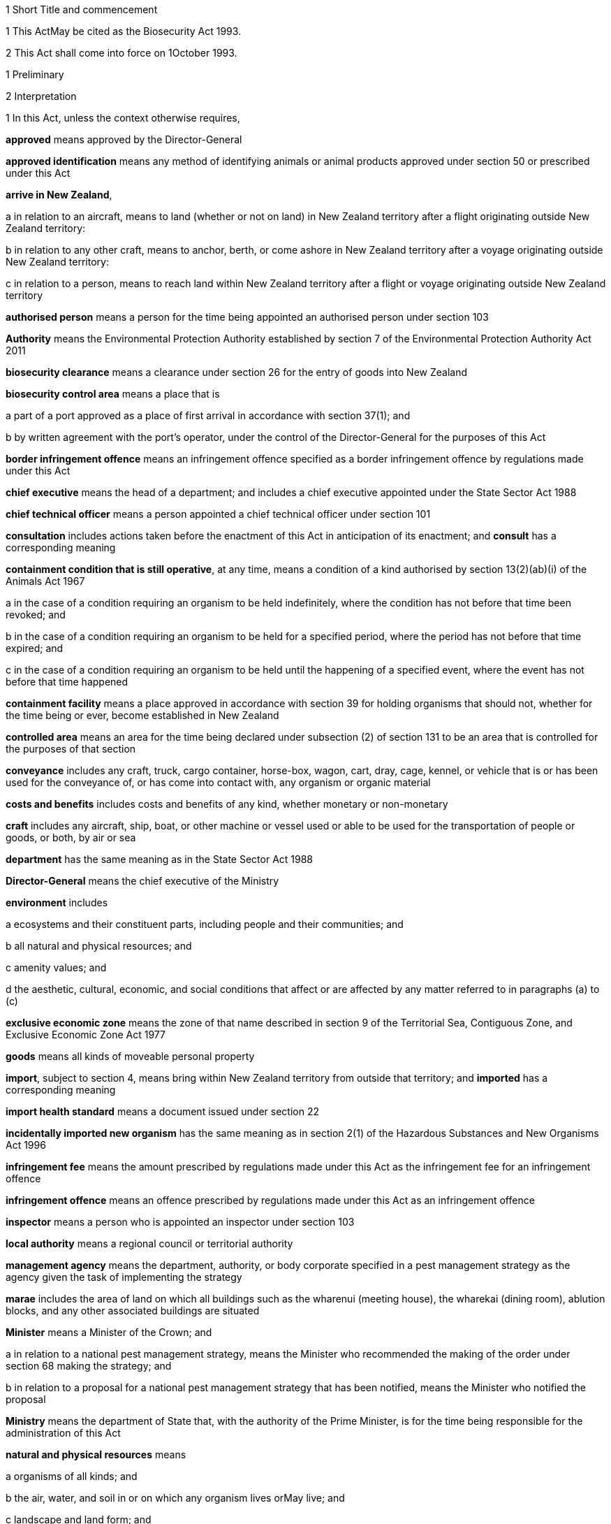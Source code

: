 

1 Short Title and commencement

1 This ActMay be cited as the Biosecurity Act 1993.

2 This Act shall come into force on 1October 1993.

1 Preliminary

2 Interpretation

1 In this Act, unless the context otherwise requires,

*approved* means approved by the Director-General

*approved identification* means any method of identifying animals or animal products approved under section 50 or prescribed under this Act

*arrive in New Zealand*,

a in relation to an aircraft, means to land (whether or not on land) in New Zealand territory after a flight originating outside New Zealand territory:

b in relation to any other craft, means to anchor, berth, or come ashore in New Zealand territory after a voyage originating outside New Zealand territory:

c in relation to a person, means to reach land within New Zealand territory after a flight or voyage originating outside New Zealand territory

*authorised person* means a person for the time being appointed an authorised person under section 103

*Authority* means the Environmental Protection Authority established by section 7 of the Environmental Protection Authority Act 2011

*biosecurity clearance* means a clearance under section 26 for the entry of goods into New Zealand

*biosecurity control area* means a place that is

a part of a port approved as a place of first arrival in accordance with section 37(1); and

b by written agreement with the port's operator, under the control of the Director-General for the purposes of this Act

*border infringement offence* means an infringement offence specified as a border infringement offence by regulations made under this Act

*chief executive* means the head of a department; and includes a chief executive appointed under the State Sector Act 1988

*chief technical officer* means a person appointed a chief technical officer under section 101

*consultation* includes actions taken before the enactment of this Act in anticipation of its enactment; and *consult* has a corresponding meaning

*containment condition that is still operative*, at any time, means a condition of a kind authorised by section 13(2)(ab)(i) of the Animals Act 1967

a in the case of a condition requiring an organism to be held indefinitely, where the condition has not before that time been revoked; and

b in the case of a condition requiring an organism to be held for a specified period, where the period has not before that time expired; and

c in the case of a condition requiring an organism to be held until the happening of a specified event, where the event has not before that time happened

*containment facility* means a place approved in accordance with section 39 for holding organisms that should not, whether for the time being or ever, become established in New Zealand

*controlled area* means an area for the time being declared under subsection (2) of section 131 to be an area that is controlled for the purposes of that section

*conveyance* includes any craft, truck, cargo container, horse-box, wagon, cart, dray, cage, kennel, or vehicle that is or has been used for the conveyance of, or has come into contact with, any organism or organic material

*costs and benefits* includes costs and benefits of any kind, whether monetary or non-monetary

*craft* includes any aircraft, ship, boat, or other machine or vessel used or able to be used for the transportation of people or goods, or both, by air or sea

*department* has the same meaning as in the State Sector Act 1988

*Director-General* means the chief executive of the Ministry

*environment* includes

a ecosystems and their constituent parts, including people and their communities; and

b all natural and physical resources; and

c amenity values; and

d the aesthetic, cultural, economic, and social conditions that affect or are affected by any matter referred to in paragraphs (a) to (c)

*exclusive economic zone* means the zone of that name described in section 9 of the Territorial Sea, Contiguous Zone, and Exclusive Economic Zone Act 1977

*goods* means all kinds of moveable personal property

*import*, subject to section 4, means bring within New Zealand territory from outside that territory; and *imported* has a corresponding meaning

*import health standard* means a document issued under section 22

*incidentally imported new organism* has the same meaning as in section 2(1) of the Hazardous Substances and New Organisms Act 1996

*infringement fee* means the amount prescribed by regulations made under this Act as the infringement fee for an infringement offence

*infringement offence* means an offence prescribed by regulations made under this Act as an infringement offence

*inspector* means a person who is appointed an inspector under section 103

*local authority* means a regional council or territorial authority

*management agency* means the department, authority, or body corporate specified in a pest management strategy as the agency given the task of implementing the strategy

*marae* includes the area of land on which all buildings such as the wharenui (meeting house), the wharekai (dining room), ablution blocks, and any other associated buildings are situated

*Minister* means a Minister of the Crown; and

a in relation to a national pest management strategy, means the Minister who recommended the making of the order under section 68 making the strategy; and

b in relation to a proposal for a national pest management strategy that has been notified, means the Minister who notified the proposal

*Ministry* means the department of State that, with the authority of the Prime Minister, is for the time being responsible for the administration of this Act

*natural and physical resources* means

a organisms of all kinds; and

b the air, water, and soil in or on which any organism lives orMay live; and

c landscape and land form; and

d geological features; and

e structures of all kinds; and

f systems of interacting living organisms and their environment

*new organism* has the same meaning as in section 2 of the Hazardous Substances and New Organisms Act 1996

*New Zealand territory* means the land and the waters enclosed by the outer limits of the territorial sea (as described in section 3 of the Territorial Sea, Contiguous Zone, and Exclusive Economic Zone Act 1977)

*occupier*,

a in relation to any place physically occupied by any person, means that person; and

b in relation to any other place, means the owner of the place; and

c in relation to any place, includes any agent, employee, or other person, acting or apparently acting in the general management or control of the place

*organic material*, subject to subsection (2), means any material that is or contains

a material derived from an organism; or

b an excretion or secretion of an organism,(whether or not it also contains material derived from a human being or contains the secretions of a human being)

*organism*

a does not include a human being or a genetic structure derived from a human being:

b includes a micro-organism:

c subject to paragraph (a), includes a genetic structure that is capable of replicating itself (whether that structure comprises all or only part of an entity, and whether it comprises all or only part of the total genetic structure of an entity):

d includes an entity (other than a human being) declared by the Governor-General by Order in Council to be an organism for the purposes of this Act:

e includes a reproductive cell or developmental stage of an organism:

f includes any particle that is a prion

*other department* means a department of State other than the Ministry

*other Minister* means a Minister other than the responsible Minister

*person* includes the Crown, a corporation sole, and a body of persons (whether corporate or unincorporate)

*pest* means an organism specified as a pest in a pest management strategy

*pest agent*, in relation to any pest, means any organism capable of

a helping the pest replicate, spread, or survive; or

b interfering with the management of the pest

*pest management strategy* and *strategy* mean a strategy, made under Part 5, for the management or eradication of a particular pest or pests

*place* includes any building, conveyance, craft, land, or structure, and the bed and waters of the sea and any canal, lake, pond, river, or stream

*port* includes an airport, anchorage, harbour, and wharf

*prescribed* means prescribed by regulations made under this Act

*principal officer* means,

a in relation to a regional council, its chief executive; and

b in relation to a region, the chief executive of the region's regional council;and includes an acting chief executive

*quarantine* means confinement of organisms or organic material thatMay be harbouring pests or unwanted organisms

*quarantine area* means a place so designated under section 41

*reasonable charge* means a charge calculated by the Director-General having regard to the direct and indirect costs of performing the activity concerned

*region*, in relation to a unitary authority, means the region in respect of which it has the functions, duties, and powers of a regional council

*regional council* includes the Chatham Islands Council and a unitary authority

*regulations* means regulations made under this Act

*responsible Minister* means the Minister who, under the authority of any warrant or with the authority of the Prime Minister, is for the time being responsible for the administration of this Act

*restricted organism* means any organism for which a containment approval has been granted in accordance with the Hazardous Substances and New Organisms Act 1996 (including any approval deemed to have been granted under sections 254(1), 254(3), 254(8)(a), 255(1), 255(2), 256, 258(1), and 258(3))

*restricted place* means any place that an inspector or an authorised person has declared to be a restricted place under section 130

*risk goods* means any organism, organic material, or other thing, or substance, that (by reason of its nature, origin, or other relevant factors) it is reasonable to suspect constitutes, harbours, or contains an organism thatMay

a cause unwanted harm to natural and physical resources or human health in New Zealand; or

b interfere with the diagnosis, management, or treatment, in New Zealand, of pests or unwanted organisms

*road* includes all bridges, culverts, and fords forming part of any road

*rule* means a rule included in a pest management strategy in accordance with section 69B or section 80B

*small-scale management programme* means a small-scale management programme declared under section 100

*territorial authority* means a territorial authority within the meaning of the Local Government Act 2002

*threatened species* includes any species within the meaning given to the terms extinct in the wild, critically endangered, endangered, and vulnerable by the International Union for Conservation of Nature and Natural Resources

*transitional facility* means:

a any place approved as a transitional facility in accordance with section 39 for the purpose of inspection, storage, treatment, quarantine, holding, or destruction of uncleared goods; or

b a part of a port declared to be a transitional facility in accordance with section 39

*unauthorised goods* means any goods that are

a uncleared goods in a place that is not a transitional facility or a biosecurity control area (other than goods that, in accordance with the authority of an inspector, are

i proceeding from a transitional facility or a biosecurity control area to a transitional facility, biosecurity control area, or a containment facility; or

ii being exported from New Zealand); or

b uncleared goods that are in a transitional facility or a biosecurity control area to which those goods proceeded, other than in accordance with the authority of an inspector, from some other transitional facility, or biosecurity control area, and have not later received the authority of an inspector to remain there; or

c goods which have been given a biosecurity clearance by an inspector following receipt by that inspector of false, incomplete, or misleading information concerning the goods; or

d a restricted organism in a place that is not a containment facility (other than an organism that,

i in accordance with the authority of an inspector, is proceeding from a transitional facility, biosecurity control area, or a containment facility to another transitional facility, biosecurity control area, or containment facility; or

ii is in a transitional facility or biosecurity control area to which it has proceeded in accordance with the authority of an inspector; or

iii in accordance with the authority of an inspector, is being exported from New Zealand); or

e a restricted organism that is in a containment facility to which it proceeded other than in accordance with the authority of an inspector, and has not later received the authority of an inspector to remain there

*uncleared goods* means imported goods for which no biosecurity clearance has been given

*unitary authority* has the meaning given to it by section 5(1) of the Local Government Act 2002

*unwanted organism* means any organism that a chief technical officer believes is capable or potentially capable of causing unwanted harm to any natural and physical resources or human health; and

a includes

i any new organism, if the Authority has declined approval to import that organism; and

ii any organism specified in Schedule 2 of the Hazardous Substances and New Organisms Act 1996; but

b does not include any organism approved for importation under the Hazardous Substances and New Organisms Act 1996, unless

i the organism is an organism which has escaped from a containment facility; or

ii a chief technical officer, after consulting the Authority and taking into account any comments made by the Authority concerning the organism, believes that the organism is capable or potentially capable of causing unwanted harm to any natural and physical resources or human health

*working day* means any day except

a a Saturday, a Sunday, Good Friday, Easter Monday, Anzac Day, Labour Day, the Sovereign's birthday, and Waitangi Day; and

ab the day observed in the region of a regional council as the anniversary day of the province of which the region forms part; and

b a day in the period commencing on 20December in any year and ending with 15January in the following year.

2 No goods are an organic material by virtue only of being or containing cardboard, coal, paper, petroleum oil, or a substance derived from coal or petroleum oil.

3 For the purposes of this Act any organismMay be specified, whether in a pest management strategy or for any other purpose, by reference to

a its scientific name; or

b the name of a disease it causes; or

c both.

4 

3 Application of Act to syndromes of uncertain origin

1 This subsection applies to a syndrome if

a the scientific community generally accepts that

i it is probably caused by an organism; but

ii there is no satisfactory proof that it is in fact caused by an organism; or

b the scientific community generally accepts that

i it is caused by an organism; but

ii there is no satisfactory evidence available as to the identity or nature of the organism causing it.

2 This Act shall have effect as if every syndrome to which subsection (1) applies is in fact caused by an organism, whichMay be specified (in a pest management strategy or for any other purpose) by reference to the name generally accepted by the scientific community for that syndrome.

3 In this section, *syndrome* means a group of characteristic symptoms, behaviours, or symptoms and behaviours, generally recognised by the scientific community as proceeding or being likely to proceed from a single cause.

4 Application of Act to fish and mammals taken in exclusive economic zone
This Act shall have effect in relation to fish (within the meaning of section 2 of the Fisheries Act 1983) and marine mammals (within the meaning of section 2 of the Marine Mammals Protection Act 1978),

a taken in the exclusive economic zone; and

b carried on board a foreign licensed vessel, a vessel registered under the Fisheries Act 1983, or a vessel operated by the Crown,as if they are not imported goods.

5 Act binds the Crown
Except as is provided in section 87, this Act binds the Crown.

6 LandMay include parts of boundary roads

1 Where any pest management strategy applies to land adjoining a road, that strategyMay state that the land includes, for the purposes of the strategy, all or any of the portions of road bounded by

a the boundary of that land abutting that road; and

b lines extended from the end of that portion of boundary to the middle line of the road; and

c the middle line of the road connecting those extended lines.

2 Any person required or authorised by or under any pest management strategy to do anything on or in relation to land, where the pest management strategy provides that the land includes portions of road in accordance with subsection (1), is also required or authorised to do that thing on those portions of the road.

3 Nothing in subsection (2) authorises any person to damage any road.

7 Relationship with other enactments

1 Nothing in any enactment specified in this section affects the performance or exercise of any power, function, or duty conferred by Part 7.

2 Except

a to the extent provided in subsections (1), (5), and (6) and section 7A; and

b to the extent that those enactments are expressly amended by section 168(1),this Act must not be construed so as to affect or derogate in any way from the provisions of the Soil Conservation and Rivers Control Act 1941, the Forests Act 1949, the Wildlife Act 1953, the Health Act 1956, the Animal Welfare Act 1999, the Wild Animal Control Act 1977, the Reserves Act 1977, the National Parks Act 1980, the Fisheries Act 1983, the Conservation Act 1987, the Trade in Endangered Species Act 1989, or the Resource Management Act 1991.

3 This Act must not be construed so as to affect or derogate in any way from the provisions of the Customs and Excise Act 1996 and, in particular, the provisions of this Act do not affect the obligations of any person under the Customs and Excise Act 1996 in relation to goods.

4 The provisions of this Act in so far as they relate to risk goods must not be construed to take precedence over the powers provided under the Misuse of Drugs Act 1975 in relation to any controlled drug (as defined in section 2(1) of that Act).

5 The provisions of the Wild Animal Control Act 1977 do not apply to prevent or inhibit the exercise of any powers under the Biosecurity Act 1993 on any land (other than land administered under the Acts listed in Schedule 1 of the Conservation Act 1987) when those powers are used in respect of

a a pest; or

b an unwanted organismthatMay be transmitted by any animal to which the Wild Animal Control Act 1977 applies.

6 The provisions of the Wildlife Act 1953 (including any regulations made under that Act)

a do not apply to prevent or inhibit the exercise or performance of any powers, functions, or duties under this Act when those powers, functions, or duties are exercised or performed in respect of an unwanted organism; and

b do not allow or authorise the contravention of any provision of this Act in respect of wildlife that is also an unwanted organism.

7A Relationship with Resource Management Act 1991

1 Where any action taken in accordance with any provision in Part 6 in an attempt to eradicate any organism would be in breach of the provisions of Part3 of the Resource Management Act 1991, the responsible MinisterMay exempt the actions taken in relation to that organism from the provisions of Part 3 of the Resource Management Act 1991 for up to 20 working days if that Minister is satisfied that it is likely that

a the organism is not established in New Zealand, the organism is not known to be established in New Zealand, or the organism is established in New Zealand but is restricted to certain parts of New Zealand; and

b the organism has the potential to cause all or any of significant economic loss, significant adverse effects on human health, or significant environmental loss if it becomes established in New Zealand or if it becomes established throughout New Zealand; and

c it is in the public interest that action be taken immediately in an attempt to eradicate the organism.

2 Before making a decision under subsection (1), the responsible Minister must consult the relevant consent authority (to the extent that is possible in the circumstances), andMay consult such other persons as the responsible Minister considers are representative of the persons likely to be affected by the eradication attempt.

3 After making a decision under subsection (1), the responsible Minister must give public notice of the Minister's decision in such a manner as the Minister thinks fit.

4 The public notice must specify

a the organism to be eradicated; and

b the principal actions thatMay be taken in the attempt to eradicate the organism; and

c the areas affected by the action.

5 A failure to comply with the provisions of subsections (2) and (3) does not affect the validity of any exemption given under this section.

6 Where any action has been exempted from Part 3 of the Resource Management Act 1991 under subsection (1) and the responsible Minister considers that it is necessary to continue action beyond the duration of the exemption to attempt to eradicate the organism, that MinisterMay recommend that regulations be made continuing the exemption and the Governor-GeneralMay from time to time, by Order in Council, make regulations for that purpose.

7 Regulations made under this section come into force on the date of notification in the Gazette, or at the time specified in the regulations, whichever is the later, and continue in force until revoked or until a date not later than the day 2years after the regulations came into force when the regulations expire and are deemed to have been revoked.

8 Where an exemption is granted under subsection (1) or by regulations made under subsection (6), the provisions of Part 3 of the Resource Management Act 1991 do not apply to the actions taken to eradicate the organism while the exemption is in force.

9 Where an exemption from the provisions of the Resource Management Act 1991 has been granted under subsection (1) or by regulations made under subsection (6) and that exemption has ended (either by the expiry of the exemption under subsection (1) or by the revocation of the regulations, as the caseMay be), the provisions of the Resource Management Act 1991 then apply and the responsible Minister must remedy or mitigate the adverse effects of any actions taken under Part6 and to which the provisions of the Resource Management Act 1991, but for the exemption under this section, would otherwise have applied.

10 For the purposes of this section, *consent authority* has the same meaning as in section 2(1) of the Resource Management Act 1991.

2 Functions, powers, and duties



8 Responsibilities of responsible Minister

1 In addition to being responsible for the administration of this Act, the responsible Minister has responsibility for

a providing for the co-ordinated implementation of this Act:

b recording and co-ordinating reports of suspected new organisms:

c managing appropriate responses to such reports.

2 Section 9 does not limit or affect the generality of subsection(1).

9 Powers of responsible Minister

1 The responsible Minister has power to

a perform the functions in section 7A:

b perform the functions specified in section 10 in relation to those national pest management strategies,

i where the responsible Minister has prepared a proposal under section 56; or

ii where some other person has requested the responsible Minister to notify a proposal:

c recommend to the Governor-General the making of Orders in Council under section 45(3):

d recommend to the Governor-General under section137(1) the making of Orders in Council imposing levies, and perform other functions in relation to levies:

e recommend to the Governor-General under section 165 the making of regulations.

2 The responsible Minister must not delegate to any person the exercise of any of the powers specified in subsection (1)(a), (c), (d), and (e).

10 Functions of Ministers in relation to proposed national pest management strategies

1 Any Minister who prepares a proposal for a national pest management strategy under section 56, or who has been requested to notify a proposal for a national pest management strategy, has the function of

a publicly notifying the proposed strategy under section 62(1):

b deciding under section 63 whether to appoint a board of inquiry to inquire into and report on the proposed strategy:

c where this Act requires the appointment of a board of inquiry to inquire into and report on the proposed strategy,

i appointing the board under section 63(1):

ii causing under section 67(3) copies of the report, and all recommendations (if any) on the proposed strategy, made to the Minister by the board under section 67(2), to be sent to every person who made a submission to the board, and every other person or body the Minister thinks appropriate, and to be published:

iii causing public notice to be given under section 67(3) of where and how persons can obtain copies of the report and recommendations:

iv considering under section 69(1)(a)(i) the report made by the board under section 67(2) on the proposed strategy:

d considering whether or not to recommend to the Governor-General under section 68, the making of an order making the strategy concerned, and if so, doing so:

e if an order under section 68 has been made that makes the proposed strategy,

i laying a copy before the House of Representatives under section 70; and

ii appointing a management agency in respect of the strategy under section 84(4); and

iii disallowing under section 85(4) the operational plan or any part of that plan; and

iv reviewing the strategy in accordance with this Act; and

v under this Act, amending or revoking the strategy:

f recommending under section 90 the making of Orders in Council imposing levies payable to the management agency that is responsible for implementing the strategy and performing other functions in relation to levies.

2 No MinisterMay delegate to any person the performance of any of the functions specified in subsection (1)(c)(i), (d), (e), and (f).

11 Other powers of Ministers

1 Any Minister has power to

a direct the forfeiture of organisms and organic material under section 134(3):

b take action under sections 144 and 147 in relation to biosecurity emergencies:

c take action under section145 in relation to biosecurity emergencies:

d recommend to the Governor-General under section150(1) the making of biosecurity emergency regulations, and where such regulations are made, the Minister has the duty of laying them before the House of Representatives under section 150(5):

e declare a provisional control programme under section152(1):

f extend under subsection (3) of section 152 a provisional control programme.

2 A Minister must not delegate to any person the exercise of the powers specified in subsection (1)(b), (d), (e), and (f).

12 Responsible MinisterMay require information

1 The responsible MinisterMay ask any regional council or management agency to give the responsible Minister, in a form the responsible Minister specifies, any information relating to the exercise or performance of any of its functions, powers, or duties under this Act or under any pest management strategy

a in the possession of the council or agency; or

b capable of being obtained by the council or agency without unreasonable difficulty or expense,that the responsible Minister reasonably requires.

2 A regional council or management agency shall give the responsible Minister any information the responsible Minister has asked for under subsection (1) as soon as is reasonably practicable after being asked to do so.



13 Powers of regional councils

1 Every regional council has, in relation to its region, power to

a cause to be carried out, for the purposes of Part 5,

i monitoring to determine whether or not there are present; and

ii surveillance ofpests, pest agents, and unwanted organisms:

b provide, in accordance with relevant pest management strategies, for the assessment and management or eradication of pests:

c prepare proposals for, notify, make, and implement pest management strategies:

d if a regional pest management strategy notified by the council has been made under this Act,

i appoint a management agency in respect of the strategy under section 84(4):

ii disallow the operational plan or any part of that plan under section 85(4):

iii review, amend, or revoke a strategy in accordance with this Act:

e declare and implement a small-scale management programme under section 100:

f where the council has, under section 100, agreed or arranged that steps to bring an organism under control should be taken by some person or persons other than the council, to meet (in part or in whole) the costs to that person or those persons of the taking of those steps:

g gather information, keep records, undertake research, or do any other similar thing, if doing so is necessary or desirable to enable it to act effectively under this Act:

h take any action contemplated by or necessary for giving effect to any provision of this Act.

2 Subject to sections 97 and 97A, every regional council has all the powers of a territorial authority under section 14; and every reference in that section to a territorial authority (or territorial authorities) must be read as including a reference to a regional council (or regional councils).

14 Powers of territorial authorities
Every territorial authority has power to

a take any action any natural person could take under Part5:

b act as a management agency under a pest management strategy:

c take any action provided for or required by any pest management strategy:

d if, and only if,

i a pest management strategy provides for certain actions to be taken; but does not expressly provide for them to be taken by territorial authorities, territorial authorities of a class or description to which the authority belongs, or the authority; and

ii the management agency for the strategy agrees with the authority that the authority will take those actions and the agency will meet the authority's costs in doing so,to take those actions:

da to the extent only that any national pest management strategy provides for

i territorial authorities; or

ii territorial authorities of a class or description to which the authority belongs; or

iii the authority,to make contributions towards the costs of the implementation of that strategy, to make such contributions (from the authority's general funds or from any fund dedicated for the purpose):

db to set and assess rates under the Local Government (Rating) Act 2002 for the purpose of making any contributions that the authority is empowered by paragraph (da) to make:

e gather information, keep records, undertake research, or do any other similar thing, if doing so is necessary or desirable to enable it to act effectively under this Act:

f perform or exercise any function, power, or duty whose performance or exercise is for the time being transferred to it under section 15:

g perform or exercise any other function, power, or duty conferred on it by this Act.

15 Transfer of powers, etc, by local authorities

1 Subject to subsections (2) and (3), a local authority that has an operation under this Act (in this section referred to as the transferor)May transfer the performance of the operation to another local authority (in this section referred to as the transferee), if

a it has used the special consultative procedure specified in section 83 of the Local Government Act 2002; and

b in the case of an operation under or relating to a national pest management strategy, before using that procedure it has served notice on the Minister of its intention to do so; and

c in the case of an operation under or relating to a regional pest management strategy,

i it is a regional council, and no other regional council is involved in the plan; or

ii before using that procedure it has served notice on every regional council involved in the plan (other than itself, if it is a regional council) of its intention to do so; and

d it agrees with the transferee that the transfer is desirable on the grounds of

i efficiency; and

ii technical or special capability or expertise on the part of the transferee, by (and subject to any terms and conditions contained in) a written agreement with the transferee.

2 The transferor shall not transfer

a the performance of the function of notifying or making any regional pest management strategy under Part 5; or

b the exercise of the power of transfer conferred by subsection (1).

3 The agreement shall contain provisions dealing with the revocation and relinquishment of the transfer; and

a the transferorMay change or revoke the transfer; and

b the transfereeMay relinquish the transfer,accordingly.

4 While the operation remains transferred to the transferee,

a the transferee's functions, powers, and duties shall be deemed to be extended to the extent necessary to enable it to undertake the operation; but

b the transferor shall continue to be responsible for the operation.

5 In this section

*operation* means a function, power, or duty

*perform* includes exercise.

3 Importation of risk goods

16 Purpose of Part 3
The purpose of this Part is to provide for the effective management of risks associated with the importation of risk goods.



17 Notice of intended arrival of craft in New Zealand

1 The person in charge of any craft proceeding to New Zealand territory from outside New Zealand territory shall, unless there are reasonable grounds for not doing so,

a give the Director-General notice of when and where, approximately, the craft will enter New Zealand territory, and

i the designated port of entry where it is intended that the craft will first arrive in New Zealand; or

ii if it is impossible or impracticable to proceed to any designated port of entry, the destination where it is intended that the craft will first arrive in New Zealand; and

b proceed directly to, and arrive in New Zealand at, that port or destination.

2 Where

a any person in charge of any craft has given the Director-General notice under subsection (1) or this subsection; and

b the craft has not arrived in New Zealand since the notice was given; and

c the person learns that it is impossible or impracticable to proceed to the designated port of entry or destination notified,the person shall, unless there are reasonable grounds for not doing so,

d give the Director-General notice of where, approximately, the craft is, and

i notice of a designated port of entry where it is now intended that the craft will first arrive in New Zealand, if it is possible and practicable to proceed to such a port; or

ii notice of the destination where it is now intended that the craft will first arrive in New Zealand, if it is impossible or impracticable to proceed to any designated port of entry; and

e proceed directly to, and arrive in New Zealand at, that port or destination.

3 For the purposes of this section, *designated port of entry* means

a a port of entry approved under this Act as a place of first arrival

i for all craft; or

ii for craft of the kind and description of the craft and, where applicable, arriving for the purposes of the craft; or

b a port approved under section 37A for the arrival of the craft.

18 Arrival of craft in New Zealand

1 The person in charge of any craft that arrives at a place in New Zealand

a shall, if

i the person has not notified the Director-General under section 17; or

ii the place is not the port or destination notified (or, as the caseMay be, last notified) under section17,give the Director-General notice of where and (approximately) when the craft arrived; and

b shall prevent risk goods from leaving the craft without the permission of an inspector.

2 The person in charge of any such craft shall, if so required by an inspector, pay a bond for such amount not exceeding $10,000 as the inspectorMay require to secure due compliance with subsection (1)(b).

19 Persons in charge of certain craft to obey directions of inspector or authorised person

1 This section applies to a craft, and place in New Zealand, if

a the craft arrives in New Zealand there; or

b the craft is carrying risk goods that it was carrying when it arrived in New Zealand at some other place.

2 Where this section applies to a craft and place, the person in charge of the craft shall

a obey every reasonable direction given by an inspector as to

i the movement of the craft in the place; or

ii the unloading or discharge of risk goods or the disembarkation of crew or passengers from the craft; or

iii measures (including any bond required under section 18(2)) to ensure that any risk goods not intended to be unloaded or discharged from the craft are maintained in a secure place under the control of that person; and

b within the required time or times, deliver to an inspector a report, in such manner and form, and containing such particulars verified by declaration, and with such supporting documents, asMay be required; and

c answer all questions relating to the craft or its cargo, crew, passengers, stores, or voyage, asked by an inspector;and every person disembarking from the craft shall, on request by an inspector, make his or her baggage available for inspection by the inspector.



20 Import health permits

21 Criteria for issue of import health permits

22 Import health standards

1 The Director-GeneralMay, following the recommendation of a chief technical officer, issue an import health standard specifying the requirements to be met for the effective management of risks associated with the importation of risk goods before those goodsMay be imported, moved from a biosecurity control area or a transitional facility, or given a biosecurity clearance; andMay, in a like manner, amend or revoke any import health standard so issued.

1A An import health standard issued under this section applies to goods the importation of which involves, or might involve, an incidentally imported new organism.

2 If an import health standard requires a permit to be obtained from the Director-General before the goods can be imported, moved from a biosecurity control area or a transitional facility, or given a biosecurity clearance, the Director-GeneralMay, if he or she thinks fit, issue the permit.

3 Nothing in this Act obliges the Director-General to have an import health standard in force for goods of any kind or description if, in the Director-General's opinion, the requirements that could be imposed on the importation of those goods would not be sufficient to enable the purpose of this Part to be met if the importation of those goods were permitted.

4 An import health standard issued under this sectionMay apply to goods of a certain kind or description imported from

a a country or countries specified in the import health standard; or

b countries of a kind or description specified in the import health standard; or

c all countries; or

d a location or locations specified in the import health standard.

5 When making a recommendation to the Director-General in accordance with this section, the chief technical officer must have regard to the following matters:

a the likelihood that goods of the kind or description to be specified in the import health standardMay bring organisms into New Zealand:

b the nature and possible effect on people, the New Zealand environment, and the New Zealand economy of any organisms that goods of the kind or description specified in the import health standardMay bring into New Zealand:

c New Zealand's international obligations:

d such other matters as the chief technical officer considers relevant to the purpose of this Part.

6 Before making a recommendation to the Director-General on the issue or amendment of an import health standard, the chief technical officer must, unless the standard needs to be issued or amended urgently, or unless the chief technical officer considers that the amendment is minor, consult with those persons considered by the chief technical officer to be representative of the classes of persons having an interest in the standard.

7 The consultationMay be on the import health standard or on a document that analyses or assesses the risks associated with the goods or class of goods to which the goods belong.

8 Before making a recommendation to the Director-General in accordance with this section the chief technical officer must give notice of the intention to make the recommendation to the chief executive of every department of State whose responsibilities for natural resources or human healthMay be adversely affected by the issue, amendment, or revocation of the relevant standard.

9 The Director-General must maintain a register of the import health standards (as amended from time to time) issued under this section.

10 The register must be available for public information and inspection at the office of the Director-General during normal office hours.

22A Process for independent review panel to be established 

1 The Director-General must, by notice in the Gazette, set out the process by which an independent review panel is to be established to review whether, in developing an import health standard, there has been sufficient regard to the scientific evidence about which a person consulted under section 22(6) has raised a significant concern.

2 The notice required by subsection (1) must cover the following matters:

a the criteria for setting up an independent review panel; and

b how the Director-General will appoint an independent review panel, including the knowledge and experience required for appointees; and

c the procedures to be followed by

i a person eligible to seek a review under subsection (1); and

ii an independent review panel, in undertaking its review; and

d the reporting requirements for an independent review panel.

3 The Director-General must receive any report from an independent review panel and, as soon as is reasonably practicable, determine the issue in dispute after taking into account the findings and recommendations of the independent review panel, giving reasons for that determination.

4 The Director-General must issue a notice under subsection (1) not later than 1July 2008.

23 Revocation and variation of import health permits

24 Exemptions from requirement for import health permit



25 Goods to be cleared for entry into New Zealand

1 No personMay cause or permit any uncleared goods imported on any craft to leave that craft, except to proceed to a transitional facility or a biosecurity control area.

2 No personMay cause or permit any uncleared goods that are in a transitional facility or biosecurity control area to leave that facility or area, except

a to proceed, in accordance with the authority of an inspector, to another transitional facility, containment facility, or biosecurity control area; or

b in accordance with the authority of an inspector, to be exported from New Zealand.

3 Authority to move uncleared goods given by an inspector in accordance with this section,May be given subject to conditions.

25A Organisms illegally present in New Zealand

26 Clearances
Subject to sections 27 and 28, any inspectorMay give a clearance for the entry into New Zealand of any goods.

27 Inspector to be satisfied of certain matters
An inspector shall not give a biosecurity clearance for any goods unless satisfied that the goods are not risk goods; or satisfied

a that the goods comply with the requirements specified in an import health standard in force for the goods (or goods of the kind or description to which the goods belong); and

b that there are no discrepancies in the documentation accompanying the goods (or between that documentation and those goods) that suggest that itMay be unwise to rely on that documentation; and

c in the case of an organism, that the goods display no symptoms thatMay be a consequence of harbouring unwanted organisms; and

d that the goods display no signs of harbouring organisms thatMay be unwanted organisms; and

e there has been no recent change in circumstances, or in the state of knowledge, that makes it unwise to issue a clearance.

28 Restrictions on giving clearances

1 An inspector must not give a biosecurity clearance for goods that are or contain an organism specified in Schedule 2 of the Hazardous Substances and New Organisms Act 1996 or for a new organism.

1A However, subsection (1) does not prohibit an inspector from giving a biosecurity clearance for goods the importation of which involves, or might involve, an incidentally imported new organism.

2 Where any new organism is an organism for which

a the Authority has given approval for importation into containment in accordance with sections 42 or 45 of the Hazardous Substances and New Organisms Act 1996: and

b there is in existence a containment facility approved as meeting the standard set by the Authority; and

c the organism is able to go to that facility,any inspectorMay authorise that organism to go to that containment facility.

28A Dealing with suspected new organism

1 Any inspectorMay seize any organism which the inspector has reason to believeMay be a new organism.

2 The provisions of sections 116 and 117 apply to any organism seized under subsection (1) as if that organism were unauthorised goods.

3 A chief technical officerMay permit an organism seized under this section to be held in the custody of the Director-General for so long as is necessary for the importer to apply to the Authority for a determination under section 26 of the Hazardous Substances and New Organisms Act 1996 that the organism is, or is not, a new organism.

4 Where an organism is held in accordance with this section, the estimated costs and expenses of the custody and maintenance of the organism must be paid in advance to the Director-General by the importer.

5 When the Director-General's custody of an organism ceases, the Director-General must calculate the actual and reasonable costs and expenses of holding the organism and, if those actual and reasonable costs

a exceed the amount paid in accordance with subsection (4), the balance of the costs and expenses are recoverable as a debt due to the Crown from the importer:

b are less than the amount paid in accordance with subsection (4), the overpayment must be refunded to the importer.

6 Where any organism held under subsection (3) is declared to be a new organism, the chief technical officerMay, either generally or in any particular case, give any reasonable directions as to the disposal of, or any other dealing with, that organism, but must not give a biosecurity clearance for that organism.

28B Biosecurity clearance for certain new organisms and qualifying organisms
Section 28 does not apply to

a a new organism that is subject to a conditional release approval granted under section 38C of the Hazardous Substances and New Organisms Act 1996; or

b a qualifying organism approved for importation for release with controls under section 38I of that Act.

29 Restricted organisms to be contained

1 No personMay cause or permit any restricted organism that is in a transitional facility, a biosecurity control area, or a containment facility to leave that facility or area, except

a to proceed, in accordance with the authority of an inspector, to a transitional facility, a biosecurity control area, or a containment facility; or

b in accordance with the authority of an inspector, to be exported from New Zealand.

2 Authority to move a restricted organism given by an inspector in accordance with this sectionMay be given subject to conditions.



30 Uncleared imports

1 An inspectorMay require people arriving in New Zealand

a to make declarations in a specified manner as to whether they have any specified goods in their possession as part of their personal effects or baggage; and

b to surrender to an inspector control of any uncleared imported risk goods to enable them to be disposed of in accordance with this Act.

2 Every person arriving in New Zealand shall permit any inspector to inspect and examine any specified goods in his or her possession as part of his or her personal effects or baggage, and afford to the inspector all reasonable facilities and assistance in carrying out the inspection and examination.

30A Processing unaccompanied goods

1 Where any imported goods other than goods inspected, examined, or surrendered in accordance with section 30 or section 35, are in a transitional facility or biosecurity control area, an inspectorMay, for the purpose of determining whether the goods are, or contain, risk goods,

a open any bag, box, parcel, container, or other thing containing the goods:

b inspect the goods.

2 Where any goods in a transitional facility or biosecurity control area are, or contain, risk goods or unauthorised goods, section 116 applies to those goods as if the goods were unauthorised goods seized in accordance with that section.

3 For the purposes of this section an inspectorMay, at any reasonable time or times, enter any transitional facility or biosecurity control area and the provisions of section 112 apply.

31 Boarding of craft

1 Subject to subsection (2), an inspectorMay, for the purpose of ascertaining the presence of risk goods, require the person in charge of

a any craft, used for the transportation of people or goods, or both, by air, that is within New Zealand territory; or

b any craft, used for the transportation of people or goods, or both, by sea, that is within the area of sea adjacent to New Zealand and bounded by the outer limits of the contiguous zone of New Zealandto

c bring the craft to for boarding on being so directed by an inspector; and

d by all reasonable means, facilitate the boarding of the craft by an inspector.

2 A craft carrying an inspector who gives a direction under this section must be clearly identifiable as being a craft in the service of the Crown.

32 Powers relating to craft

1 Subject to subsection (2), any person who has the power under any provision in this Act to enter any craft and who has reasonable grounds to suspect that a craft in New Zealand territory contains any unwanted organismMay direct the master or other person in charge of the craft to

a move it to and stop it at any place within New Zealand territory; or

b move it and keep it outside New Zealand territory; or

c take any specified action on or in respect of the craft.

2 Before exercising a power conferred by subsection (1), the person who proposes to exercise the power shall consult the chief executives of

a the New Zealand Customs Service; and

b the Ministry of Agriculture and Forestry.

33 Risk goods on board craft

1 Where there are any risk goods on board a craft that has entered New Zealand territory from outside New Zealand territory, an inspectorMay direct the master or other person in charge of the craft to take (as the master or person thinks fit) one of the following steps:

a deal with the goods in a manner specified by the inspector while the craft is in New Zealand territory; or

b move the craft outside New Zealand territory (immediately, or within a period specified by the inspector); or

c destroy the goods in a place and manner approved by the inspector for the purpose.

2 Subject to subsection (3), where the master or person in charge of a craft fails or refuses to comply with a direction under subsection (1), any inspectorMay

a direct the master or other person in charge of the craft to move the craft outside New Zealand territory (immediately, or within a period specified by the inspector); or

b seize and destroy the risk goods concerned.

3 Where

a an inspector gives a direction under subsection (1) in respect of goods of a particular kind or description on board a craft of a particular kind or description; and

b there are for the time being in force under this Act regulations prescribing the manner in which risk goods of that kind or description should be dealt with while on board a craft of that kind or description,compliance with those regulations shall be deemed to be a sufficient compliance with the direction.

4 Nothing in this section limits or affects the generality of section 32.

34 Disembarkation

1 For the purpose of ascertaining the presence of or controlling any risk goods, a person on board a craft that has arrived in New Zealand shall obey every reasonable direction given to the person concerning disembarkation

a by an inspector; or

b on the direction of an inspector, by the person in charge of the craft or a crew member of the craft.

2 Unless otherwise directed by an inspector, every person arriving in New Zealand shall

a go directly to a biosecurity control area; and

b remain there for such reasonable time as an inspectorMay require to ascertain the presence of any risk goods.

3 This subsection applies to a person and a biosecurity control area if the person is required by subsection (2) to go directly to the biosecurity control area and remain there for such reasonable time as an inspectorMay require to ascertain the presence of any risk goods.

4 An inspector, and any person the inspector calls to the inspector's assistance,May use such force as is reasonably necessary to

a compel to go to the biosecurity control area concerned a person to whom subsection (3) applies who has been directed by the inspector to go directly there; but

i has failed or refused to do so within a reasonable time of being so directed; or

ii has attempted to go instead to some other place; or

b detain in the biosecurity control area concerned a person to whom subsection (3) applies who

i has been required by the inspector to remain there for a reasonable time to ascertain the presence of any risk goods; but

ii has attempted to leave the biosecurity control area in contravention of the requirement; or

c stop, return to, and detain in the biosecurity control area concerned a person to whom subsection (3) applies who has gone to the biosecurity control area, and

i has been required by the inspector to remain there for a reasonable time to ascertain the presence of any risk goods; but

ii has left the biosecurity control area in contravention of the requirement; or

d stop, return to, and detain in the biosecurity control area concerned a person to whom subsection (3) applies who has gone to the biosecurity control area, but left before the inspector has

i required the person to remain there; or

ii had a reasonable time to ascertain the presence of any risk goods.

5 Every person who has disembarked from a craft that has arrived in New Zealand, whether or not the person boarded the craft in New Zealand, shall make his or her accompanying baggage available for inspection by an inspector.

35 Duties of people in biosecurity control areas
Every person who is at any time in a biosecurity control area shall, for the purposes of this Part,

a obey any reasonable direction of an inspector in relation to risk goods; and

b answer all questions asked by an inspector that are necessary for the inspector to ascertain the presence, nature, origin, or itinerary of any risk goods; and

c make available for examination by an inspector any goods in his or her possession or under his or her immediate control so that the inspectorMay ascertain the presence of risk goods.

36 Movement of risk goods
Any person who moves or wants to move risk goods within a biosecurity control area shall comply with all reasonable directions given to that person by an inspector concerning the movement of those goods.

37 Approval of ports as places of first arrival

1 The Director-GeneralMay, by written notice to the operator of a port, approve a port as a place of first arrival for all craft or craft of specified kinds or descriptions if satisfied that there are available, and capable of operating to approved standards, all arrangements, facilities (other than office and parking facilities), and systems that the Director-General for the time being reasonably requires, in relation to that port, for the purposes of this Part.

2 An approval given under subsection (1)May limit the arrival of craft to arrivals for the purposes specified in the approval.

3 The Director-General must, when considering the arrangements, facilities, and systems available at a port in accordance with subsection (1), have regard to

a the alternative arrangements, facilities, and systems that are or could be made available; and

b the cost to the port operator of each alternative arrangement, facility, and system; and

c the extent to which each alternative arrangement, facility, and system would assist the Director-General in managing the risks associated with the importation of risk goods.

4 All arrangements, facilities (other than office or parking facilities), and systems required in accordance with subsection (1) are available for use by the Crown at no expense to the Crown.

5 The Director-General must,

a within 28 days after approving a port in accordance with subsection (1), publish in the Gazette a notice specifying the name of the port, the day on which it was so approved, any limitation on the kind or description of craft for which the port was approved, any limitation on arrivals to specified purposes, and a place where the notice of approvalMay be inspected; and

b at all reasonable times make the written notice available for inspection at the place specified in the Gazette notice.

6 The Director-General must be satisfied of the matters referred to in subsection (1), whether or not all of the arrangements, facilities, and systems are under the control of the operator of the port concerned.

7 Before taking any action under this section, the Director-General must consult in accordance with section 37D.

8 Where approval is declined under this section, the Director-General must give reasons for his or her decision.

9 Where a decision under this section is made by a person acting under the delegated authority of the Director-General, the port operator is entitled to have the decision reviewed by the Director-General.

37A Approval of arrival of craft at port not approved as place of first arrival

1 The Director-GeneralMay approve the arrival of a craft at a port that is not approved under section 37 as a place of first arrival for any craft, for craft of the kind or description of that craft, or for craft arriving for the purpose of that craft, if

a a person has requested approval for that craft to arrive in New Zealand at that port; and

b the Director-General is satisfied that the risks associated with the importation of risk goods can be managed by imposing conditions on the arrival of the craft at that port.

2 The approval of the Director-GeneralMay be given subject to those conditions that the Director-General considers will manage the risks associated with the importation of risk goods.

3 Before taking action under this section, the Director-General must consult in accordance with section 37D.

37B Suspension of approval

1 If the Director-General is no longer satisfied that the provisions of section 37(1) are being met for a port, the Director-GeneralMay,

a by written notice to its operator, suspend the port's approval under section 37(1) for a specified period or until a specified action is taken; or

b by written notice in the Gazette, revoke the port's approval under section 37(1); or

c by written notice in the Gazette and written notice to the port's operator, vary the port's approval under section 37(1) by varying the kind or description of craft for which the port is approved as a place of first arrival, or by varying the purposes of arrival for which the port is approved as a place of first arrival.

2 Before taking action under this section, the Director-General must consult in accordance with section 37D.

3 In exercising a power under this section, the Director-General must observe the rules of natural justice.

4 Where a decision under this section is made by a person acting under the delegated authority of the Director-General, the port operator is entitled to have the decision reviewed by the Director-General.

37C Port operators

1 Nothing in section 37 authorises a port operator to require any user of a port

a to use or patronise facilities under the operator's control; or

b to contribute, directly or indirectly, towards the expense of operating facilities under the operator's control that the user has not used or patronised.

2 No operator of a portMay wilfully or recklessly represent that the port is an approved place of first arrival for any craft other than craft specified in the approval.

3 No operatorMay wilfully or recklessly represent that the port is an approved place of first arrival where no approval has been given or an approval has been suspended or revoked.

37D Director-General to consult chief executives
The Director-General must not take any action under sections 37, 37A, or 37B without consulting the chief executives of

a the New Zealand Customs Service; and

b the Ministry of Health; and

c the New Zealand Police; and

d the Ministry of Transport; and

e every other department of State whose operationsMay, in the Director-General's opinion, be affected by the action.

38 Importers' records
Every person who by way of commerce imports or causes to be imported any risk goods shall keep at that person's place of business, or at some other approved place in New Zealand, such records in respect of those goods, in such manner, and for such period of time, asMay be prescribed.

39 Approval of transitional facilities and containment facilities

1 The Director-GeneralMay, after consulting with the persons that the Director-General considers to be representative of the classes of persons likely to have an interest in the proposed standard, approve standards for building, maintaining, or operating transitional facilities.

2 Any personMay apply in an approved form to the Director-General for the approval of any place as a transitional facility or a containment facility.

2A The Director-General must consider every application for approval of a place as a containment facility made under subsection (2) and,

a if the application complies with the requirements of this Act; and

b if the place meets the relevant standards approved by the Authority in accordance with the Hazardous Substances and New Organisms Act 1996,the Director-GeneralMay approve the place as a containment facility.

3 The Director-General must consider every application for approval of a place as a transitional facility made under subsection (2) and

a if the application complies with the requirements of this Act; and

b if the place meets the relevant standards approved under subsection (1),the Director-GeneralMay approve the place as a transitional facility for the purpose specified in the approval.

4 A transitional facility approval given in accordance with this section must, where the approval specifies, expire at a time specified in the approval or upon the occurrence of an event specified in the approval.

5 A transitional facility approval given in accordance with this sectionMay specify the uncleared goods thatMay be held in the facility.

6 A containment facility approval given in accordance with this sectionMay specify the organisms thatMay be held in the facility.

7 The Director-GeneralMay, by written notice to the operator of a transitional facility, or a containment facility, cancel an approval for a transitional facility, or a containment facility, or a part of an approval relating to 1 or more uses of a transitional facility, where

a the facility no longer complies with the relevant standards; or

b the Director-General is satisfied that the facility is no longer used for the purpose or 1 or more of the purposes specified in the approval.

8 In exercising a power under subsection (7), the Director-General must observe the rules of natural justice.

9 The Director-GeneralMay, if he or she thinks fit and without an application from any person, declare specified parts of ports approved as places of first arrival to be transitional facilities.

40 Approval of facility operators

1 Any personMay apply, in an approved form, to the Director-General for approval as the operator of a specified transitional facility or specified containment facility.

2 Every application must be accompanied by such further information as the Director-GeneralMay require.

3 The Director-General must consider every application made under subsection (1) and, if satisfied

a that the applicant is a fit and proper person to be the operator of the transitional facility or containment facility specified in the application; and

b the applicant is able to comply with the operating standards for that facility,may approve the applicant as the operator of that facility.

4 The Director-GeneralMay, by written notice to a person, cancel that person's approval to operate a specified transitional facility or a specified containment facility where

a the person is no longer operating the facility in compliance with the operating standards for the facility; or

b the person has ceased to act as operator of the facility; or

c the person is no longer a fit and proper person to operate the facility.

5 In exercising a power under subsection (4), the Director-General must observe the rules of natural justice.

6 No personMay operate or purport to operate a transitional facility or a containment facility unless the person is approved as an operator of that facility.

41 Designation of quarantine area

1 The Director-GeneralMay by notice in the Gazette designate any place to be a quarantine area, andMay at any time revoke or vary such a designation.

2 An inspectorMay, by the display of a clearly visible notice within a biosecurity control area, designate any place within that biosecurity control area to be a quarantine area.

3 A designation under subsection (2) shall ordinarily expire after 48 hours, or when sooner revoked; but itMay be extended once by an inspector for a further period of not more than 48 hours.

4 Every quarantine area shall be under the direct control of an inspector.

5 No person shall, knowing that an area is a quarantine area, enter, leave, or use the area for any purpose, without the permission of the inspector who has control of the area.



41A Definitions
In this section and sections 41B to 41I, unless the context otherwise requires,

*access*, in relation to any information, means search, inspect, copy, process, analyse, manipulate, receive, or otherwise make use of the information in a way that is consistent with the purpose for which access has been allowed

*agency* includes a government department or Crown entity

*biosecurity-related border management function* means

a any function, duty, or power imposed or conferred on the Ministry by or under this Part:

b any other function, duty, or power imposed or conferred on the Ministry by or under this Act that is necessary

i to achieve the purpose of this Part; or 

ii for the administration of this Part:

c any function, duty, or power imposed or conferred on the Ministry by or under any of the following Acts in relation to the effective management of risks associated with the movement of goods, persons, or craft into or out of New Zealand:

i the Food Act 1981:

ii the Hazardous Substances and New Organisms Act1996:

iii the Agricultural Compounds and Veterinary Medicines Act 1997:

iv the Animal Products Act 1999:

v the Wine Act 2003:

vi any other Act that is specified by the Governor-General, by Order in Council made under section 165A, to be an Act for the purposes of this definition

*border information*

a means information

i that is required to be supplied to the Ministry or the Customs by or under this Act or the Customs and Excise Act 1996, or both, for a border protection purpose; or

ii that is otherwise lawfully supplied or collected for a border protection purpose; and

b includes, without limitation, information about

i goods, persons, or craft:

ii import or export transactions:

iii importers or exporters; and

c also includes data or information that is derived from, or related to, any information referred to in paragraphs (a) and (b) or any analysis of that information

*border protection purpose* means any lawful purpose relating to, or connected with, the performance or exercise of either or both of the following, as the caseMay be:

a a biosecurity-related border management function:

b a customs-related border management function

*chief executive* means the chief executive of the Customs

*computer system*

a means

i a computer; or

ii 2 or more interconnected computers; or

iii any communication links between computers or from computers to remote terminals or other devices; or

iv 2 or more interconnected computers combined with any communication links between computers or from computers to remote terminals or other devices; and

b includes any part of the items described in paragraph (a) and all related input, output, processing, storage, software, or communication facilities, and stored information

*Customs*

a means the New Zealand Customs Service; and

b includes the chief executive and any Customs officer

*customs-related border management function* means any function, duty, or power imposed or conferred on the Customs by or under the Customs and Excise Act 1996 that is necessary

a to achieve the purpose of that Act; or

b for the administration of that Act

*Joint Border Management System* or *JBMS* means an integrated border management computer system that

a is designed for the collection, storage, and use of border information by the Ministry and the Customs; and

b is administered by, and under the control of, the Customs

*Ministry* includes

a the Director-General; and

b any inspector appointed under section 103.



41B Purpose of sections 41C to 41E
The purpose of sections 41C to 41E is to support certain interim information-sharing measures (relating to joint border management initiatives between the Ministry and the Customs) that are required to be in place until the JBMS becomes operational by allowing

a the Ministry or an agency appointed under section 41C to collect or store any border information:

b the Customs to access that border information for a customs-related border management function.

41C Interim collection of border information

1 The MinistryMay

a collect any border information:

b store any border information.

2 If the border information is personal information, subsection (1) applies despite anything in information privacy principle 2 or 3 of the Privacy Act 1993.

3 The MinisterMay appoint any agency (in addition to, or instead of, the Customs) to exercise any of the powers conferred on the Ministry by subsection (1).

41D Requirement by or under this Act to supply border information is complied with if information is supplied to Customs or other agency

1 A person must be taken to have complied with a requirement by or under this Act to supply any border information to the Ministry if, instead of to the Ministry, the person supplies the border information to 

a the Customs, for the purposes of, and in accordance with, section 282F(1) of the Customs and Excise Act 1996:

b an agency appointed under section 41C(3), for the purposes of, and in accordance with, section 41C(1) of this Act or section 282F(1) of the Customs and Excise Act 1996.

2 However, subsection (1) does not apply if the Director-General has given the person a written notice requiring the border information to be supplied to the Ministry instead of to the Customs or an agency appointed under section 41C(3).

41E Interim access to border information

1 The Director-GeneralMay, in accordance with a written agreement entered into by the Director-General and the chief executive, allow the Customs to access any border information that was or is collected or stored before, on, or after the commencement of this section.

2 If the border information is personal information, subsection (1) applies despite anything in information privacy principle 10 or 11 of the Privacy Act 1993.

3 An agreement must state

a the purpose of the agreement; and

b the border information that can be accessed; and

c the conditions subject to which the border information will be accessed; and

d how the Customs will use the border information (including the limits on any further disclosure by the Customs); and

e the method and form of access.

4 An agreementMay be varied by the Director-General and the chief executive in writing.

5 The Director-General and the chief executive must consult the Privacy Commissioner before entering into or varying an agreement.

6 To avoid doubt, nothing in subsection (1) limits or prevents the Customs from carrying out an analysis of any border information to which it has access under that subsection for the purpose of examining risk patterns or risk profiles in relation to any or all of the following:

a goods, persons, or craft:

b import or export transactions:

c importers or exporters.

41F Expiry of sections 41B to 41E and agreements made under section 41E
 Sections 41B to 41E and any agreement made under section 41E expire, or must be taken to have expired, on the date of expiry of sections 282E to 282H of the Customs and Excise Act 1996 (as provided for in section 282I of that Act).



41G Collection of border information

1 The MinistryMay

a collect any border information:

b store any border information in the JBMS.

2 If the border information is personal information, subsection (1) applies despite anything in information privacy principle 2 or 3 of the Privacy Act 1993.

3 The MinisterMay appoint any agency (in addition to, or instead, of the Customs) to exercise any of the powers conferred on the Ministry by subsection (1).

41H Requirement by or under this Act to supply border information is complied with if information is supplied to Customs or other agency

1 A person must be taken to have complied with a requirement by or under this Act to supply any border information to the Ministry if, instead of to the Ministry, the person supplies the border information to

a the Customs, for the purposes of, and in accordance with, section 282J(1) of the Customs and Excise Act 1996:

b an agency appointed under section 41G(3), for the purposes of, and in accordance with, section 41G(1) of this Act or section 282J(1) of the Customs and Excise Act 1996.

2 However, subsection (1) does not apply if the Director-General has given the person a written notice requiring the border information to be supplied to the Ministry instead of to the Customs or an agency appointed under section 41G(3).

41I MinistryMay access border information

1 The MinistryMay access any border information stored in the JBMS that is needed for, or relevant to, a biosecurity-related border management function.

2 If the border information is personal information, subsection (1) applies despite anything in information privacy principle 10 of the Privacy Act 1993.

3 Subsections (1) and (2) apply to any border information stored in the JBMS, whether the border information was or is collected

a before, on, or after the commencement of this section; or

b by an agency appointed under section 41G(3).

4 To avoid doubt, nothing in subsection (1) limits or prevents the Ministry from carrying out an analysis of any border information to which it has access under that subsection for the purpose of examining risk patterns or risk profiles in relation to any or all of the following:

a goods, persons, or craft:

b import or export transactions:

c importers or exporters.

4 Surveillance and prevention

42 Purpose of Part 4
The purpose of this Part is to provide for the continuous monitoring of New Zealand's status in regard to pests and unwanted organisms

a to facilitate the provision of assurances and certificates in relation to exports of organisms and their products; and

b as a basis for the proper administration of this Act, including the institution of precautionary actions, emergency and exigency arrangements, and pest management strategies; and

c to monitor the effect of pest management strategies; and

d otherwise to enable any of New Zealand's international reporting obligations and trading requirements to be met.

43 Duty to provide information

1 For the purposes of this Part, an inspector or authorised personMay require any person referred to in subsection (2)

a to provide any information held by the person concerning pests, pest agents, unwanted organisms, or risk goods that the inspector or authorised person believes on reasonable grounds is necessary to ascertain the presence or distribution in New Zealand of pests, pest agents, or unwanted organisms (or pests or unwanted organisms of a particular kind or description); and

b to provide such assistance as the inspector or authorised person reasonably requests to enable or facilitate the acquisition, collection, and recording of any such information ascertained.

2 The persons referred to for the purposes of subsection (1) are

a every person who owns, manages, or otherwise controls the means by which and the sources from which information required under subsection (1)May be generated; and

b every person who owns, manages, or otherwise controls any organism, organic material, or risk goods thatMay be monitored for the purposes of this Part.

44 General duty to inform

1 Every person is under a duty to inform the Ministry, as soon as practicable in the circumstances, of the presence of what appears to be an organism not normally seen or otherwise detected in New Zealand.

2 The duty to inform does not apply in relation to an organism that is seen or otherwise detected in a place where itMay lawfully be present in accordance with an approval given under the Hazardous Substances and New Organisms Act 1996.

45 Notifiable organisms

1 

2 The Governor-GeneralMay, by Order in Council, declare any organism to be a notifiable organism.

3 The Governor-GeneralMay, by Order in Council, made on the recommendation of the responsible Minister, declare any pest to which a regional pest management strategy relates to be an organism notifiable within the region, or within any specified part of the region, of the regional council or regional councils concerned.

4 The responsible Minister shall not recommend the making of an order under subsection (3), unless

a the regional council or regional councils concerned have asked the Minister to do so; and

b the Minister is satisfied that it is in the public interest to do so.

5 The responsible Minister must not recommend the making of an order under subsection (2) in respect of any organism which has been approved for release in New Zealand by the Authority in accordance with the Hazardous Substances and New Organisms Act 1996 unless that Minister has first consulted with the Authority.

46 Duty to report notifiable organisms

1 Every person who

a at any time suspects the presence of an organism in any place in New Zealand; and

b suspects that it is for the time being declared to be a notifiable organism under subsection (2) of section 45; and

c believes that it is not at the time established in that place; and

d has no reasonable grounds for believing that the chief technical officer is aware of its presence or possible presence in that place at that time,shall without unreasonable delay report to the chief technical officer its presence or possible presence in that place at that time.

2 Every person who

a at any time suspects the presence of an organism in a place in the region, or in any part of the region, of a regional council; and

b suspects that it is for the time being declared to be an organism notifiable within the region or part under subsection (3) of section 45; and

c believes that it is not at that time established in that place; and

d has no reasonable grounds for believing that the chief technical officer is aware of its presence or possible presence in that place at that time,shall without unreasonable delay report to the chief technical officer its presence or possible presence in that place at that time.

47 Imported risk goods

48 Power to require information

1 A chief technical officerMay, by notice in writing, require the person in charge of premises used for investigating organisms or organic material, or any person employed in a professional or technical capacity in any area of biological science, to

a supply the chief technical officer with information held by that person on the incidence, prevalence, or distribution of specified organisms; or

b permit the chief technical officer, or a person authorised in writing by that officer, to have access to, inspect, and test or sample specimens of any organism or tissues or parts of an organism or organic material held by that person or on those premises.

1A A chief technical officerMay, by notice in writing, require any person who has expertise or knowledge in an area of biological science to supply the chief technical officer with information held by that person on the incidence, prevalence, or distribution of specified organisms.

2 Except in relation to circumstances concerning which a regulation makes contrary provision, the reasonable expenses of a person who supplies information to a chief technical officer in response to a requirement under this section will be reimbursed out of money appropriated by Parliament for the purpose if those expenses would not have been incurred but for the requirement.

49 Use of information
Any information acquired by a chief technical officer under this PartMay be published for the purpose of communicating the animal or plant health status of New Zealand, or the occurrence (in New Zealand or overseas) of pests or unwanted organisms.

50 Identification systems

1 The Director-GeneralMay, from time to time, approve systems administered by specified persons for the purpose of enabling the identification of organisms and their products and associated premises.

2 The Director-GeneralMay approve identification systems under this section for any of the following purposes:

a facilitating pest management:

b marking the presence or absence in organisms of particular qualities relating to the purposes of this Act:

c meeting the certification requirements of overseas authorities in respect of New Zealand exports.

3 When considering the approval of an identification system under this section, the Director-General shall ensure that the identifications to be used

a provide unique, clear, and lasting identification having regard to the purpose for which the identifications are needed; and

b do not create confusion with any other generally used system of identification.

4 Regulations made under this ActMay require persons of any kind or description to use one of any 1 or more identification systems approved under this section and notified in the Gazette in accordance with subsection (5).

5 The Director-GeneralMay, by notice in the Gazette, specify the identification systems thatMay be used to comply with regulations made under this Act; and must keep, and make publicly available, a register of all Gazette notices made under this section.

51 Duties relating to identification of organisms

1 No person shall remove, alter, or deface any approved identification that has been used in relation to an organism except with the written permission of an inspector or with reasonable excuse.

2 No person shall knowingly use in relation to any organism

a an identification forming part of an approved identification system that the person is not entitled to use in relation to that organism; or

b any mark that is likely to be mistaken for or confused with an identification forming part of an approved identification system.

3 No person required by regulations made under this Act to use one of any 1 or more identification systems notified in the Gazette shall fail to do so.

52 Communication of pest or unwanted organism
No person shall knowingly communicate, cause to be communicated, release, or cause to be released, or otherwise spread any pest or unwanted organism except

a in the course of and in accordance with a pest management strategy; or

b as provided in an emergency regulation made under section 150; or

c for a scientific purpose carried out with the authority of the Minister.

d as permitted either generally or specifically by a chief technical officer.

53 Duties of owners of organisms

1 Subject to subsection (2), the owner or person in charge of an organism which that person knows or suspects constitutes, contains, or harbours a pest or unwanted organism must not

a cause or permit that organism to be in a place where organisms are offered for sale or are exhibited; or

b sell or offer that organism for sale; or

c propagate, breed, or multiply the pest or unwanted organism or otherwise act in such a manner as is likely to encourage or cause the propagation, breeding, or multiplication of the pest or unwanted organism.

2 A chief technical officerMay permit an owner or person in charge of an organism to carry out an act otherwise prohibited by this section.

3 Permission given under this section must be given either by notice in the Gazette or in writing to the owner or person in charge of an organism.

5 Pest management

54 Purpose of Part 5
The purpose of this Part is to provide for the effective management or eradication of pests and unwanted organisms.

55 Powers for purpose of pest management strategy and small-scale management programme

1 The management or eradication of pests must be in accordance with pest management strategies made in accordance with this Part.

2 Every pest management strategy or notice declaring a small-scale management programme must specify which of the powers in Part 6May be exercised in the implementation of that strategy or programme and only those powersMay be used to implement the strategy or programme.

3 Where any provision in Part 6 confers a power on a management agency, that powerMay be exercised by a management agency only if it is acting in the implementation of a pest management strategy for which it is the management agency, and that strategy specifies the power as one whichMay be exercised to implement the strategy.

4 An authorised personMay exercise a power conferred on an authorised person by Part 6 to implement a pest management strategy or small-scale management programme only if the strategy or notice declaring the programme specifies the power as one whichMay be exercised to implement the strategy or programme and that authorised person was appointed for the purposes of that strategy or programme.



56 Preparation of national pest management strategy
A Minister or any personMay prepare a proposal for a national pest management strategy.

57 Notification of proposal by Minister

1 A MinisterMay notify, in accordance with section 62, a proposal for a national pest management strategy only if the Minister is of the opinion that

a the benefits of having a pest management strategy or strategies in relation to each organism to which the strategy would apply outweigh the costs, after taking account of the likely consequences of inaction or alternative courses of action; and

b the net benefits of national intervention exceed the net benefits of regional intervention; and

ba where funding proposals for the strategy require persons to meet directly the costs of implementing the strategy,

i the benefits that will accrue to those persons as a group will outweigh the costs; or

ii those persons contribute to the creation, continuance, or exacerbation of the problems proposed to be resolved by the strategy; and

c each organism in respect of which the strategy is under consideration is capable of causing at some time a serious adverse and unintended effect in relation to New Zealand on 1 or more of the following:

i economic well-being; or

ii the viability of threatened species of organisms, the survival and distribution of indigenous plants or animals, or the sustainability of natural and developed ecosystems, ecological processes, and biological diversity; or

iii soil resources or water quality; or

iv human health or enjoyment of the recreational value of the natural environment; or

v the relationship of Maori and their culture and traditions with their ancestral lands, waters, sites, waahi tapu, and taonga; and

d the implementation of the proposed strategy would not be contrary to New Zealand's international obligations.

2 In addition to the requirements in subsection (1), a MinisterMay notify, in accordance with section 62, a proposal for a national pest management strategy only if the Minister is of the opinion that each organism in respect of which the strategy is under consideration

a is not known to be established in New Zealand, but if the organism were so established, it would have the potential to cause significant economic loss or environmental degradation, or both, and it could be eradicated or effectively managed; or

b is of restricted distribution or abundance, or restricted distribution and abundance, in New Zealand, but the organism has the potential to cause significant economic loss or environmental degradation, or both, and it could be eradicated or effectively managed; or

c is of widespread distribution in all or part of New Zealand and

i effective action in respect of the organism would be impracticable without a national strategy; and

ii the potential economic, social, or environmental damage or loss of not taking action on a national basis would be significant.

58 Request to notify national proposal

1 Any personMay, by notice in writing to a Minister whose responsibilities might be adversely affected by an organism, request that Minister to notify in accordance with section 62 a proposal for a national pest management strategy in relation to that organism.

2 Where a Minister is requested to notify a proposal in accordance with this section, the Minister must do so unless section59 applies, and if,

a in the Minister's opinion, the proposal complies with section 57; and

b in the Minister's opinion, the person making the request has consulted with persons likely to be affected by the strategy, or representatives of persons likely to be affected by the strategy.

3 Where a proposal is notified after a request made in accordance with this section, the MinisterMay, if he or she thinks fit, require the person who has given notice in writing to pay all or part of the costs of processing the proposal in accordance with sections 62 to 69, and the strategyMay be processed only to the extent that the person meets his or her share of the costs.

59 MinisterMay refuse to notify suggested strategy in certain circumstances
The MinisterMay refuse to notify a proposal under section 62, if satisfied on reasonable grounds that

a it does not comply with this Part; or

b it has not been described clearly enough to be readily understood; or

c 

d both

i at a time within the 3 years before the proposal was submitted to the Minister, a board of inquiry completed an inquiry under this Part into a proposal whose substance was broadly the same as its substance; and

ii there is not available any significant evidence relating to it that was not available at that time; or

e it has little or no merit in relation to the management or eradication of the organism to which it relates; or

f it is frivolous or vexatious.

60 Preparation and contents of proposal for national pest management strategy
A proposal for a national pest management strategy must specify the following matters:

a the proposer of the strategy:

b the organism or organisms to which the strategy is to apply and any other organisms intended to be controlled:

c in relation to each organism to which the strategy would apply, or each class or description of organism to which the strategy would apply, the reasons for the strategy including a description of the adverse effects of the organism, or the class or description of organism:

d the management agency that is to be responsible for implementing the strategy:

e the proposed period for which the strategy will remain in force:

f in relation to each organism to which the strategy would apply, or each class or description of organism to which the strategy would apply, the objectives of the strategy and the principal measures proposed to be taken to achieve those objectives:

g any alternative measures that it would be reasonable to take to achieve the objectives of the strategy, and the reasons for preferring the measures specified in accordance with paragraph (f) as the measures proposed to be taken:

h the intended scope and purpose of each proposed strategy rule, and the rules for which it is proposed that a breach of the rule will be an offence under this Act:

i whether any land will include portions of adjoining road for the purposes of the strategy in accordance with section 6, and if so, the portions of road that are proposed to be included:

j the actual or potential effects, beneficial or detrimental, that the implementation of the strategy might (in the proposer's opinion) have on the relationship of Maori and their culture and traditions with their ancestral lands, waters, sites, waahi tapu, and taonga:

k the actual or potential effects, beneficial or detrimental, that the implementation of the strategy might (in the proposer's opinion) have on

i the environment; and

ii the marketing overseas of New Zealand products:

l an analysis of the benefits and costs of the strategy in relation to each organism to which the strategy would apply, or each class or description of organism to which the strategy would apply, and the reasons why a national strategy is more appropriate than a regional strategy or regional strategies:

m the anticipated costs of implementing the strategy, how those costs are to be funded, and the funding information required to be included by section 61:

n the basis, if any, on which compensation is to be paid by the management agency in respect of losses incurred as a direct result of the implementation of the strategy, and information concerning the disposal of the proceeds of any receipts arising in the course of implementing the strategy:

o the powers to be used in accordance with section 55 to implement the strategy:

p where the proposed strategy would affect another pest management strategy, the proposed means of co-ordination:

q the proposed means for measuring the extent to which the objectives of the strategy are being achieved:

r the actions (including the making of contributions towards the costs of implementation) that it is proposedMay be taken in relation to the strategy by local authorities, local authorities of a specified kind or description, or specified local authorities.

61 Funding information required in proposal
A proposal for a national pest management strategy must specify, in relation to each organism to which the strategy would apply, or in relation to each class or description of organism to which the strategy would apply, the following matters:

a the extent to which any persons, or persons of any class, kind, or description are likely to benefit from the strategy:

b the extent (if any) to which any persons, or persons of any class, kind, or description by their activities or inaction contribute to the creation, continuance, or exacerbation of the problems proposed to be resolved by the pest management strategy:

c the rationale for the proposed allocation of costs, including, where it is proposed that the strategy should be funded by a levy in accordance with sections 90 to 96,

i the matters required to be specified in accordance with section 93(1); and

ii how the proposed levy will comply with section 92(1)(d), (e), (f), and (g):

d whether any unusual administrative problems or costs are expected in recovering the costs allocated to any of the persons who are to be required to pay.

62 Notification of proposed national pest management strategy

1 The Minister shall publicly notify a proposed national pest management strategy by

a publishing a notice in the Gazette; and

aa publishing a notice in 1 or more daily newspapers circulating in the major metropolitan areas; and

b giving such other notification as the Minister considers appropriate having regard to the nature and distribution of the organism concerned and the persons (including regional councils) likely to have an interest in the proposal; and

c if the responsible Minister is not the proposer of the strategy, sending a copy to the responsible Minister for co-ordination purposes.

2 Every notice under this section must include

a a description of the proposed strategy:

b a statement that submissions on the proposed strategyMay be made in writing to the Minister by any person:

c a closing date for submissions (which must not be earlier than 20 working days after notification under this section):

d a statement that every submission should state

i those aspects of the proposed strategy that the submission supports; and

ii those aspects of the proposed strategy that the submission opposes; and

iii the reasons for the support and opposition identified; and

iv any specific alternatives to the proposed strategy that the person making the submission wishes to recommend; and

v whether the person making the submission wishes to be heard in respect of that submission if an inquiry is held:

e a list of the places where a copy of the proposal for the strategyMay be obtained or inspected:

f an address for submissions.

3 Any personMay make a submission to the Minister about a proposed national pest management strategy notified in accordance with this section, and every submission must contain the matters specified in subsection (2)(d).

63 Board of inquiry

1 The Minister must appoint a board of inquiry to inquire into and report on every proposal for a pest management strategy notified in accordance with section 62, unless, after having regard to the submissions made to the Minister, the Minister is satisfied that there is no significant body of persons who

a would be affected by the implementation of the proposed strategy; and

b are opposed to a significant element of the proposed strategy.

2 A board of inquiry shall

a comprise not fewer than 3 and not more than 5 members; and

b have a presiding member appointed either by the Minister or, if the Minister declines to do so, by the members.

2A Where the Minister appoints a board of inquiry in accordance with subsection (1), the Minister must forward all submissions received under section 62 to that board.

3 Every board of inquiry shall be a statutory Board within the meaning of the Fees and Travelling Allowances Act 1951 and thereMay, if the Minister so directs, be paid to any member of the board of inquiry, out of money appropriated by Parliament for the purpose,

a remuneration by way of fees, salary, or allowances in accordance with the Act; and

b travelling allowances and travelling expenses in accordance with that Act in respect of time spent travelling in the service of the board of inquiry,and the provisions of that Act apply accordingly.

64 Public notification of inquiry

65 Submissions to the board of inquiry

66 Summary of submissions, notification and conduct of hearing
Schedule 2 shall apply in respect of an inquiry by a board of inquiry into a proposed national pest management strategy; and the proposer of the strategy and every person who made a submission under section 62 shall have the right to be heard at any such inquiry.

67 Matters to be considered and board of inquiry's report

1 In considering a proposed national pest management strategy, a board of inquiry shall have regard to

a all submissions; and

b all relevant provisions of this Part; and

c any other matters it thinks fit.

2 On completion of its inquiry, the board of inquiry shall prepare a written report on the proposed national pest management strategy and the matters raised by the inquiry, and shall make such recommendations to the Minister as it determines are appropriate in the circumstances.

3 After receiving a report from a board of inquiry, the Minister shall ensure that

a a copy of the report is sent to every person who made a submission to the board of inquiry and to every other person the Minister considers appropriate having regard to the nature and distribution of the organism concerned; and

b the report is published; and

c public notice is given of where and how copies of the report can be obtained.

68 Making of national pest management strategy

1 Subject to section 69, the Governor-GeneralMay, by Order in Council made on the recommendation of a Minister, make a national pest management strategy.

2 The Order in Council made under this section must include all the matters required in a national pest management strategy by section 69A.

3 The strategy rules in an order made under this section are deemed to be regulations for the purposes of the Regulations (Disallowance) Act 1989.

69 Duties of Ministers in relation to proposed national pest management strategies

1 The Minister shall not recommend the making of an order under section 68 making a national pest management strategy

a where the Minister has appointed a board of inquiry to inquire into and report on the proposed strategy, without considering

i the report, and any recommendations, of the board; and

ii a report on that report, any such recommendations, and the strategy itself, made to the Minister by the appropriate chief executive:

b in any other case, without considering a report on the strategy made to the Minister by the appropriate chief executive.

1A Where the proposed strategy has not been considered by a board of inquiry, the Minister must not recommend the making of a strategy if that strategy differs significantly in its effect from the relevant provisions in the proposal notified in accordance with section 62.

2 The Minister shall not recommend the making of an order under section 68 making a national pest management strategy unless satisfied, on reasonable grounds,

a of the matters specified in section 57(1); and

b that there is likely to be adequate funding for the implementation of the strategy for its proposed duration or 5years (whichever is the shorter); and

c 

69A Contents of national pest management strategy
A national pest management strategy must specify the following matters:

a the pest or pests to be managed or eradicated:

b the objectives of the strategy, and a general description of the principal measures to be taken to implement the strategy:

c the management agency that is responsible for implementing the strategy:

d the period for which the strategy will remain in force:

e the powers to be used in accordance with section 55 to implement the strategy:

f the strategy rules, if any, made in accordance with this Act:

g the portions of road, if any, that are included as adjoining land, in accordance with section 6, for the purposes of the strategy:

h the basis, if any, on which compensation is to be paid by the management agency in respect of losses incurred as a direct result of the strategy:

i the sources of funding for the implementation of the strategy, and the limitations, if any, on how the funds collected from those sourcesMay be used to implement the strategy:

j the actions (including the making of contributions towards the costs of implementation) thatMay be taken in relation to the strategy by local authorities, local authorities of a specified kind or description, or specified local authorities.

69B Strategy rules

1 A national pest management strategy made by Order in Council under section 68,May include rules made for all or any of the following purposes:

a requiring any person to take specified actions which will enable the management agency to determine or monitor the presence or distribution of the pest or any pest agent:

b requiring any person to keep records of actions taken in accordance with rules made under this section and to send specified information based on those records to the management agency:

c requiring the identification of specified goods:

d prohibiting or regulating specified methods thatMay be used in the management of the pest:

e prohibiting or regulating activities whichMay affect measures taken to implement the strategy:

f requiring audits or inspections of specified actions:

g specifying, for the purposes of section 52(a), the circumstances in which the pestMay be communicated, released, or otherwise spread:

h requiring the occupier of any place to take specified actions to control or eradicate the pest or a specified pest agent on that place:

i requiring the occupier of any place to take specified actions to control or eradicate the habitat of the pest or the habitat of a specified pest agent on that place:

j prohibiting or regulating specified activities by the occupier of a place where those activities will promote the habitat of the pest on that place:

k requiring the occupier of a place to carry out specified activities to promote the presence of organisms that assist in the control of the pest on that place:

l prohibiting or regulating specified activities by the occupier of a place, which deter the presence on that place of organisms that assist in the control of the pest:

m requiring the occupier of any place to carry out specified treatments or procedures to assist in preventing the spread of the pest:

n requiring the owners or persons in charge of goods to carry out specified treatments or procedures to assist in preventing the spread of the pest:

o requiring the destruction of goods in circumstances where the goodsMay contain or harbour the pest, or otherwise pose a risk of spreading the pest:

p prohibiting or regulating specified uses of goods thatMay promote the spread or survival of the pest:

q prohibiting or regulating the holding or disposal of organic material:

r prohibiting or regulating the use of specified practices in the management of organisms thatMay promote the spread or survival of the pest:

s prohibiting or regulating the movement of goods thatMay contain or harbour the pest or otherwise pose a risk of spreading the pest.

2 A Minister must not recommend the making of an Order in Council under section 68 unless the Minister has had regard to

a the extent to which each rule included in the strategy is likely to assist in achieving the objectives of the strategy; and

b the extent to which each rule included in the strategy is likely to restrict the rights of individuals.

3 A ruleMay specify that a breach of the rule creates an offence under section 154(q).

4 A ruleMay provide that no exemptions from any requirement of the ruleMay be granted under section 69D.

5 A ruleMay

a apply generally throughout New Zealand or within a specified part or parts of New Zealand:

b apply generally or with respect to different classes of persons, places, goods, or other things:

c apply generally or at any specified time of each year.

6 Where a rule applies to a specified part or parts of New Zealand, other rules relating to the same subject matterMay be made for other specified parts of New Zealand.

7 So far as the bylaws of any local authority are inconsistent with or repugnant to any rule made under this Act in force in the same locality, the bylaws must be construed subject to the rules.

69C Incorporation by reference

1 Any written material or document that, in the opinion of the Minister, is too large or otherwise impractical to be printed as part of a rule included in a pest management strategyMay be incorporated by reference.

2 Any material incorporated by reference under this section is deemed for all purposes to form part of the rule, but any amendment to the material by the person or organisation originating it does not come into force as a rule until a rule to that effect has been made under this Act.

3 All material incorporated by reference under this section must be available at the office of the management agency for that strategy and copies of that material must be available for purchase for a reasonable charge.

69D Exemption power of Minister

1 The MinisterMay, upon such conditions as he or she considers appropriate, exempt any person from any requirement in any rule included in a national pest management strategy made under this Act.

2 Before granting an exemption under this section, the Minister must be satisfied in the circumstances of each case that

a the requirement has been substantially complied with and that further compliance is unnecessary; or

b the action taken or provision made in respect of the matter to which the requirement relates is as effective or more effective than actual compliance with the requirement; or

c the prescribed requirements are clearly unreasonable or inappropriate in the particular case; or

d events have occurred that make the prescribed requirements unnecessary or inappropriate in the particular case,and that the granting of the exemption will not significantly prejudice the attainment of the objectives of the strategy.

3 The MinisterMay, upon such conditions as he or she thinks fit, exempt all persons, or any specified class of persons, persons in any specified place, or persons responsible for specified goods or things from any requirement in any rule included in a national pest management strategy made under this Act, if the Minister is satisfied that events have occurred that make the prescribed requirements unnecessary or inappropriate.

4 The number and nature of exemptions granted under this section must be notified as soon as practicable in the Gazette.

5 Nothing in this section applies in any case where any rule specifically provides that no exemptions are to be granted.

70 Orders to be laid before House of Representatives
As soon as is practicable after an order has been made under section 68, the Minister who recommended its making shall lay a copy before the House of Representatives.



71 Preparation of regional pest management strategy
A regional council or any other personMay prepare a proposal for a regional pest management strategy.

72 Notification of proposal by regional council

1 A regional councilMay notify, in accordance with section 78, a proposal for a regional pest management strategy only if it is of the opinion that

a the benefits of having a regional pest management strategy in relation to each organism to which the strategy would apply outweigh the costs, after taking account of the likely consequences of inaction or alternative courses of action; and

b the net benefits of regional intervention exceed the net benefits of an individual's intervention; and

ba where funding proposals for the strategy require persons to meet directly the costs of implementing the strategy

i the benefits that will accrue to those persons as a group will outweigh the costs; or

ii those persons contribute to the creation, continuance, or exacerbation of the problems proposed to be resolved by the strategy; and

c each organism in respect of which the strategy is under consideration is capable of causing at some time a serious adverse and unintended effect in relation to the region on 1 or more of the following:

i economic well-being; or

ii the viability of threatened species of organisms, the survival and distribution of indigenous plants or animals, or the sustainability of natural and developed ecosystems, ecological processes, and biological diversity; or

iii soil resources or water quality; or

iv human health or enjoyment of the recreational value of the natural environment; or

v the relationship of Maori and their culture and traditions with their ancestral lands, waters, sites, waahi tapu, and taonga.

2 

3 

73 Consultation

1 During the preparation of a proposed regional pest management strategy, a regional council shall consult

a those Ministers whose responsibilitiesMay be affected by the strategy; and

b local authorities thatMay be so affected; and

c the tangata whenua of the area whoMay be so affected, through iwi authorities and tribal runanga.

2 A regional councilMay consult any other person during the preparation of a proposed regional pest management strategy.

74 Request to notify regional proposal

1 Any personMay, by notice in writing to a regional council, request that council to notify a proposal for a regional pest management strategy under section 78.

2 Where a regional council is requested to notify a proposal in accordance with this section, the council must do so unless section 75 applies, and if,

a in the opinion of the council, the proposal complies with the provisions of section 72; and

b in the council's opinion, the person making the request has consulted with persons likely to be affected by the strategy, or representatives of persons likely to be affected by the strategy.

3 Where a proposal is notified after a request made in accordance with this section, the regional councilMay, if it thinks fit, require the person who has given notice in writing to pay all or part of the costs of processing the proposal in accordance with sections 78 to 79F, and the strategyMay be processed only to the extent that the person meets his or her share of the costs.

75 CouncilMay refuse to notify suggested strategy in certain circumstances
A regional councilMay refuse to notify a proposal for a strategy under section 78, if satisfied on reasonable grounds that

a it does not comply with this Part; or

b it has not been described clearly enough to be readily understood; or

c 

d both

i at a time within the 3 years before the proposal for the strategy was submitted to the council, an inquiry was completed into a proposal for a regional pest management strategy whose substance was broadly the same as its substance; and

ii there is not available any significant evidence relating to it that was not available at that time; or

e it has little or no merit in relation to the management or eradication of the organism to which it relates; or

f it is frivolous or vexatious.

76 Preparation and contents of proposal for regional pest management strategy

1 A proposal for a regional pest management strategy must specify the following matters:

a the proposer of the strategy:

b the organism or organisms to which the strategy is to apply and any other organisms intended to be controlled:

c in relation to each organism to which the strategy would apply, or each class or description of organism to which the strategy would apply, the reasons for the strategy, including a description of the adverse effects of the organism, or the class or description of organism:

d the management agency that is to be responsible for implementing the strategy:

e the proposed period for which the strategy will remain in force:

f in relation to each organism to which the strategy would apply, or each class or description of organism to which the strategy would apply, the objectives of the strategy and the principal measures proposed to be taken to achieve those objectives:

g any alternative measures that it would be reasonable to take to achieve the objectives of the strategy and the reasons for preferring the measures specified in accordance with paragraph (f) as the measures proposed to be taken:

h each proposed strategy rule, an explanation of each proposed rule, and, if it is proposed that a breach of the rule will be an offence under this Act, a statement to that effect:

i whether land will include portions of adjoining road for the purposes of the strategy in accordance with section 6, and if so, the portions of road that are proposed to be included:

j the actual or potential effects, beneficial or detrimental, that the implementation of the strategy might (in the proposer's opinion) have on the relationship of Maori and their culture and traditions with their ancestral lands, waters, sites, waahi tapu, and taonga:

k the actual or potential effects, beneficial or detrimental, that the implementation of the strategy might (in the proposer's opinion) have on

i the environment; and

ii the marketing overseas of New Zealand products:

l an analysis of the benefits and costs of the strategy (including the reasons why the strategy is more appropriate than relying on the voluntary actions of persons) in relation to each organism to which the strategy would apply:

m the anticipated costs of implementing the strategy, how those costs are to be funded, and the funding information required to be included by section 77:

n the basis, if any, on which compensation is to be paid by the management agency in respect of losses incurred as a direct result of the implementation of the strategy, and information concerning the disposal of the proceeds of any receipts arising in the course of implementing the strategy:

o the powers to be used in accordance with section 55 to implement the strategy:

p where the proposed strategy would affect another pest management strategy, the proposed means of co-ordination:

q the proposed means for measuring the extent to which the objectives of the strategy are being achieved:

r the actions (including the making of contributions towards the costs of implementation) that it is proposedMay be taken in relation to the strategy by local authorities, local authorities of a specified kind or description, or specified local authorities.

2 

3 A proposal for a regional pest management strategyMay provide that the regional council shall itself be the management agency for the strategy, orMay specify a department, body, or other authority as the management agency.

4 A proposal for a regional pest management strategy shall not be inconsistent with

a any national or regional pest management strategy (whether relating to the same region or any other region or regions) concerning the same organism; or

b any regulation; or

c any regional policy statement or regional plan prepared under the Resource Management Act 1991.

77 Funding information required in proposal
A proposal for a regional pest management strategy must specify, in relation to each organism or in relation to each class or description of organism to which the strategy would apply, the following matters:

a the extent to which any persons or persons of any class, kind, or description are likely to benefit from the strategy:

b the extent (if any) to which any persons or persons of any class, kind, or description by their activities or inaction contribute to the creation, continuance, or exacerbation of the problems proposed to be resolved by the pest management strategy:

c the rationale for the proposed allocation of costs, including, where it is proposed that the strategy should be funded by a levy in accordance with sections 90 to 96,

i the matters required to be specified in accordance with section 93(1); and

ii how the proposed levy will comply with section 92(1)(d), (e), (f), and (g):

d whether any unusual administrative problems or costs are expected in recovering the costs allocated to any of the persons who are to be required to pay.

78 Notification of proposed regional pest management strategy

1 A regional council must publicly notify a proposed regional pest management strategy

a by publishing a notice in 1 or more daily newspapers circulating within the council's region; and

b by giving such further notice, if any, as the regional council considers appropriate having regard to the nature and distribution of the organism concerned and the persons likely to have an interest in the proposal.

2 Every notice under this section must include

a a description of the proposed strategy:

b a statement that submissions on the proposed strategyMay be made in writing to the regional council by any person:

c a closing date for submissions (which must not be earlier than 20 working days after notification under this section):

d a statement that every submission should state

i those aspects of the proposed strategy that the submission supports; and

ii those aspects of the proposed strategy that the submission opposes; and

iii the reasons for the support and opposition identified; and

iv any specific alternatives to the proposed strategy that the person making the submission wishes to recommend; and

v whether the person making the submission wishes to be heard in respect of that submission:

e a list of the places where a copy of the proposed strategyMay be obtained or inspected:

f an address for submissions.

2A Any personMay make a submission to the regional council about a proposed regional pest management strategy notified in accordance with this section, and every submission must contain the matters specified in subsection (2)(d).

3 A regional council shall provide 1 copy of a proposed pest management strategy without charge to

a the responsible Minister and every other Minister whose responsibilitiesMay be affected by the strategy; and

b all territorial authorities in the region and adjacent local authorities thatMay be so affected; and

c the tangata whenua of the area thatMay be so affected, through iwi authorities and tribal runanga.

4 A regional council shall make a proposed regional pest management strategy that it has notified available in every place in its region that it considers appropriate, having regard to the nature and distribution of the organism concerned and the persons likely to have an interest in the proposal.

79 Hearings commissioners

1 A regional councilMay appoint a hearings commissioner to inquire into and report on a proposal for a regional pest management strategy it has notified.

2 The council shall pay the hearings commissioner

a remuneration by way of fees, salary, or allowances; and

b travelling allowances and travelling expenses in respect of time spent travelling for the purposes of the inquiry,as the council agrees with the commissioner.

79A Summary of submission, notification, and conduct of hearing
Every proposal for a regional pest management strategy must be subject to an inquiry, Schedule 2 applies in respect of that inquiry as though the inquiry were undertaken by a board of inquiry, and every person who made a submission on that proposed regional pest management strategy has the right to be heard at the inquiry.

79B Regional matters to be considered and regional council's report

1 In considering a proposed regional pest management strategy, a regional council

a must have regard to

i all submissions; and

ii all relevant provisions of this Part; and

iii a report on the proposed regional pest management strategy made to it by its principal officer; and

iv any report and any recommendations of a hearings commissioner; and

b where the strategy includes provision for funding, the strategy in accordance with section 97 must have regard to

i the extent to which the proposal for the pest management strategy gave notice of the intention to provide in the strategy for wholly or partially funding the strategy in accordance with section 97; and

ii the extent of consultation with the ratepayers for the rating units on which the rate or rates are likely to be assessed and the views of those ratepayers; and

iii all views expressed to the regional council by any other person concerning the proposal to fund the strategy in accordance with section 97; and

iv all other relevant matters known to the council; and

c must be satisfied on reasonable grounds of the matters in section 72(1).

2 On completion of its consideration, the council must prepare a written report on the proposed regional pest management strategy and the matters raised by the submissions, and must give its decision which must include the regional pest management strategy and the reasons for accepting or rejecting any submissions or group of submissions.

3 The decision of the regional councilMay include any consequential alterations arising out of submissions and any other relevant matters it considered relating to matters raised in submissions.

4 The regional council must give public notice of the decision and the pest management strategy.

79C Notification of decision
At the same time as a regional council gives public notice of its decision, it must serve on every person who made a submission on a provision, a copy of its decision on that provision.

79D Reference of decision on submissions to Environment Court

1 Any person who made a submission on a proposed regional pest management strategyMay refer to the Environment Court

a any provision included in the proposed regional pest management strategy, or a provision which the decision on submissions proposes to include in the regional pest management strategy; or

b any matter excluded from the proposed regional pest management strategy, or a provision which the decision on submissions proposes to exclude from the regional pest management strategy,if that person referred to that provision or matter in that person's submission on the proposed regional pest management strategy.

2 Any reference to the Environment Court under this section must be lodged with the Environment Court within 15 working days of service of the decision of the regional council and must state

a the reasons for the reference and relief sought; and

b the address for service of the person who made the reference; and

c any other matters required by regulations.

3 A person who makes a reference to the Environment Court under this section must serve a copy of the notice within 5working days after the reference is lodged with the Environment Court, on

a the regional council; and

b every person who made a submission on that provision or matter.

79E Hearing by Environment Court

1 The Environment Court must hold a public hearing into any provision or matter referred to it.

2 Where the Environment Court holds a hearing into any provision or matter of a proposed regional pest management strategy, that reference is an appeal and the Environment CourtMay confirm, or direct the regional council to modify, delete, or insert, any provision or matter which is referred to it.

79F Final consideration of regional pest management strategy

1 A regional council must make a regional pest management strategy once it has made the amendments as directed by the Environment Court.

2 A strategy must be made under this section by affixing the seal of the regional council to the document.

3 The regional council must provide 1 copy of each regional pest management strategy made by the council to every public library in its area.

80 Regional pest management strategy to be processed like national pest management strategy

80A Contents of regional pest management strategy
A regional pest management strategy must specify the following matters:

a the pest or pests to be managed or eradicated:

b the objectives of the strategy, and a general description of the principal measures to be taken to implement the strategy:

c the management agency that is responsible for implementing the strategy:

d the period for which the strategy will remain in force:

e the powers to be used in accordance with section 55 to implement the strategy:

f the strategy rules, if any, made in accordance with this Act:

g the portions of road, if any, that are included as adjoining land, in accordance with section 6, for the purposes of the strategy:

h the basis, if any, on which compensation is to be paid by the management agency in respect of losses incurred as a direct result of the strategy:

i the sources of funding for the implementation of the strategy, and the limitations, if any, on how the funds collected from those sourcesMay be used to implement the strategy:

j the actions (including the making of contributions towards the costs of implementation) thatMay be taken in relation to the strategy by local authorities, local authorities of a specified kind or description, or specified local authorities.

80B Strategy rules

1 A pest management strategy made under section 79FMay include rules for all or any of the following purposes:

a requiring any person to take specified actions which will enable the management agency to determine or monitor the presence or distribution of the pest or any pest agent:

b requiring any person to keep records of actions taken in accordance with rules made under this section and to send specified information based on those records to the management agency:

c requiring the identification of specified goods:

d prohibiting or regulating specified methods thatMay be used in the management of the pest:

e prohibiting or regulating activities whichMay affect measures taken to implement the strategy:

f requiring audits or inspections of specified actions:

g specifying, for the purposes of section 52(a), the circumstances in which the pestMay be communicated, released, or otherwise spread:

h requiring the occupier of any place to take specified actions to control or eradicate the pest or a specified pest agent on that place:

i requiring the occupier of any place to take specified actions to control or eradicate the habitat of the pest or the habitat of a specified pest agent on that place:

j prohibiting or regulating specified activities by the occupier of a place where those activities will promote the habitat of the pest on that place:

k requiring the occupier of a place to carry out specified activities to promote the presence of organisms that assist in the control of the pest on that place:

l prohibiting or regulating specified activities by the occupier of a place, which deter the presence on that place of organisms that assist in the control of the pest:

m requiring the occupier of any place to carry out specified treatments or procedures to assist in preventing the spread of the pest:

n requiring the owners or persons in charge of goods to carry out specified treatments or procedures to assist in preventing the spread of the pest:

o requiring the destruction of goods in circumstances where the goodsMay contain or harbour the pest, or otherwise pose a risk of spreading the pest:

p prohibiting or regulating specified uses of goods thatMay promote the spread or survival of the pest:

q prohibiting or regulating the holding or disposal of organic material:

r prohibiting or regulating the use of specified practices in the management of organisms thatMay promote the spread or survival of the pest:

s prohibiting or regulating the movement of goods thatMay contain or harbour the pest or otherwise pose a risk of spreading the pest.

2 A ruleMay provide that no exemptions from any requirement of the ruleMay be granted under section 80D.

3 A ruleMay

a apply generally throughout the region or within a specified part or parts of the region:

b apply generally or with respect to different classes of persons, places, goods, or other things:

c apply generally or at any specified time of each year.

4 Where a rule applies to a specified part or parts of the region, other rules relating to the same subject matterMay be made for other specified parts of the region.

5 So far as the bylaws of the regional council or a territorial authority are inconsistent with or repugnant to any rule made under this Act in force in the same locality, the bylaws must be construed subject to the rules.

6 In the event of an inconsistency between regulations made under this or any other Act or the rules in a national pest management strategy, and the rules in a regional pest management strategy, the regulations or rules in a national pest management strategy prevail.

7 A ruleMay specify that a breach of the rule creates an offence under section 154(r).

8 Notwithstanding any rule of law to the contrary, a strategy ruleMay not be declared invalid for unreasonableness.

80C Incorporation by reference

1 Any written material or document that, in the opinion of the regional council, is too large or otherwise impractical to be printed as part of a rule included in a pest management strategyMay be incorporated by reference.

2 Any material incorporated by reference under this section is deemed for all purposes to form part of the rule but any amendment to the material by the person or organisation originating it does not come into force as a rule until a rule to that effect has been made under this Act.

3 All material incorporated by reference under this section must be available at the office of the management agency for that strategy, and copies of that material must be available for purchase for a reasonable charge.

80D Exemption power of regional council

1 The regional councilMay, if the regional council considers it appropriate and upon such conditions as the regional council considers appropriate, exempt any person from any specified requirement in any rule included in a regional pest management strategy in accordance with this Act.

2 Before granting an exemption under this section, the regional council must be satisfied in the circumstances of each case that

a the requirement has been substantially complied with and that further compliance is unnecessary; or

b the action taken or provision made in respect of the matter to which the requirement relates is as effective or more effective than actual compliance with the requirement; or

c the prescribed requirements are clearly unreasonable or inappropriate in the particular case; or

d events have occurred that make the prescribed requirements unnecessary or inappropriate in the particular case,and that the granting of the exemption will not significantly prejudice the attainment of the objectives of the strategy.

3 The regional councilMay, upon such conditions as it thinks fit, exempt all persons or any specified class of persons, persons in any specified place, or persons responsible for specified goods or things, from any requirement in any rule included in a regional pest management strategy made under this Act if the regional council is satisfied that events have occurred that make the prescribed requirements unnecessary or inappropriate.

4 The number and nature of exemptions granted under this section must be recorded by the regional council in a register; and the register must be available for public inspection during the normal office hours of the regional council.

5 Nothing in this section applies in any case where any rule specifically provides that no exemptions are to be granted.

81 Implementation of regional pest management strategy
Except as otherwise provided in this Act, the Local Government Act 2002 shall apply to the implementation of a regional pest management strategy by a regional council.

82 Powers thatMay not be delegated
A regional council is not capable of delegating (whether under clause 32 of Schedule 7 of the Local Government Act 2002 or any other provision of that Act or any other Act)

a the power to appoint a hearings commissioner to inquire into and report on a proposal for a regional pest management strategy it has notified; or

b the power to make, review, amend, or revoke a regional pest management strategy; or

c the power to declare a small-scale management programme under section 100

83 CouncilsMay act jointly

1 Any 2 or more regional councilsMay separately notify and make a joint regional pest management strategy; and in that case,

a the strategy shall indicate

i whether it is to be implemented by all the councils, some of them only, or only 1of them; and

ii if it is to be implemented by 2 or more councils, the extent (if any) to which those councils are to be empowered to implement it outside their own regions; and

b the strategy shall not have effect unless made by all the councils; and

c subject to subsection (2), if the strategy is made, it shall have effect, and this Act shall have effect in relation to it,

i in the case of a strategy to be implemented by 1 council only, as if the regions of the councils are a single region, whose council that 1 council is; and

ii In the case of a strategy to be administered by 2 or more councils, as if each of those councils, and the principal officer of each of those councils, is, to the extent specified in the strategy, capable of exercising in the region of another of the councils that jointly proposed it the powers that would be exercisable under or in respect of the strategy if it were a strategy to be implemented by that council only; and

d except as provided in paragraphs (a) to (c),

i this Act shall have effect; and

ii if made, the strategy shall be implemented,accordingly.

2 Nothing in subsection (1)(c) limits or affects the powers of a regional council in relation to the amendment or revocation of a regional pest management strategy.



84 Management agencies

1 Every pest management strategy shall specify the management agency that is to have responsibility for implementation of the strategy.

2 A management agencyMay be a department, a regional council, a territorial authority, or a body corporate.

3 In determining who shall be the management agency for a pest management strategy, the Minister or regional council, as the caseMay be, shall take into consideration

a the need for accountability to those persons who will provide the funds to implement the strategy; and

b the acceptability of the agency to those persons who will provide the funds to implement the strategy and those who will be subject to management provisions under the strategy; and

c the capacity of the agency, including the competence and expertise of its employees and contractors available to it, to manage the strategy.

4 If a management agency for a pest management strategy resigns by notice in writing to the Minister or regional council, or goes into liquidation, or ceases to exist, the Minister or regional council, as the caseMay be,May, without following the required procedure for amending the strategy, appoint some other qualified body to be the management agency for that strategy and shall publicly notify any such appointment.

85 Operational plans

1 The management agency for every pest management strategy shall

a within 3 months after the strategy is made, prepare an operational plan for its implementation; and

b review the operational plan annually, and, if the agency thinks fit, amend it; and

c prepare a report on the operational plan and its implementation not later than 5 months after the end of each financial year; and

d make copies of the operational plan and report on its implementation available to the public at cost.

2 The report required by subsection (1)(c) to be prepared in respect of an operational planMay form part of a regional council's annual report; but in that case

a the councilMay make it available to the public by supplying only an extract from the annual report; and

b whatever form itMay be made available in, the council shall charge the public no more than the cost of supplying such an extract.

3 The management agency for a pest management strategy shall supply copies of every operational plan prepared under subsection (1)(a), every operational plan amended under subsection (1)(b), and every report prepared under subsection (1)(c), to

a the responsible Minister; and

b in the case of a national pest management strategy, the Minister who recommended the Order in Council making the pest management strategy; and

c in the case of a regional pest management strategy, every regional council that made it.

4 The Minister who recommended the making of the Order in Council making the strategy (in the case of a national pest management strategy) and the regional council that made the strategy (in the case of a regional pest management strategy)May,

a at any time before being notified under subsection (3) of the preparation or amendment of an operational plan; or

b not later than 20 working days after being so notified,give the management agency written notice that the Minister or the regional council (as the caseMay be) intends to disallow the plan or any part of the plan on the grounds that the Minister or the regional council believes that the plan or that part of the plan is inconsistent with the strategy.

5 Unless the Minister or regional council later gives the management agency concerned written notice that the Minister or regional council is now prepared to allow the plan, or a part of a plan, in respect of which the Minister or the regional council gave the agency notice under subsection (4), the plan or part of a plan is of no effect.

86 Compensation

1 A pest management strategy shall not provide for or permit the payment of compensation to a person

a in respect of income derived from feral or wild organisms and adversely affected by the implementation of the strategy; or

b who fails to comply with the strategy; or

c in respect of loss suffered before the time when an inspector or authorised person establishes the presence of the pest on the premises of the person.

2 A pest management strategyMay provide for or permit the payment of compensation to a person who at the time an organism is declared to be a pest is deriving income from domesticated organisms of the species whose feral or wild population is a pest and whose organisms are necessarily destroyed in the course of implementing the strategy.

3 Subject to subsection (4), where

a any person owns domesticated organisms

i that are infected by a pest to which a pest management strategy relates; or

ii that are pest agents in relation to such a pest; or

iii whose feral or wild population is such a pest; and

b any of those organisms are necessarily destroyed in the course of implementing the strategy; and

c there are net proceeds available from the disposal of the organisms destroyed,subsection (4) applies to those net proceeds.

4 Net proceeds to which this subsection applies

a if the pest management strategy concerned does not provide for the payment of compensation to the owner of organisms destroyed, shall be paid to the owner:

b if the compensation payable to the owner under the strategy is less than those proceeds, shall be paid to the owner instead of compensation:

c except as provided in paragraphs (a) and (b), shall be retained by the management agency concerned.

5 Any dispute concerning the eligibility for or amount of compensation shall be submitted to arbitration.

87 Crown obligations

1 A national pest management strategy shall impose obligations and costs on the Crown according to its tenor.

2 The Governor-GeneralMay, by Order in Council, approve the application of a regional pest management strategy or any part of it to the Crown; and

a except to the extent that such an order so provides, the strategy shall not have the effect of imposing costs or obligations on the Crown; and

b where a strategy has been amended, it shall not have the effect of imposing costs or obligations on the Crown in addition to those previously provided for except to the extent that a further such order so provides.

88 Duration and review of pest management strategies

1 In this section, a reference to *the Minister* or *regional council* is a reference to the Minister or regional council, as the caseMay require, who notified the proposal for the pest management strategy.

2 A pest management strategy ceases to have effect

a when the Minister or regional council declares by public notice that the purpose of the strategy has been achieved; or

b after the expiry of the period specified in the strategy; or

c when, following a review carried out in accordance with this section, the strategy is revoked,whichever event occurs first.

3 The Minister or a regional councilMay review a pest management strategy in accordance with this section at any time

a if the Minister or regional council has reason to believe that the strategy is failing to achieve its purposes; or

b if the Minister or regional council has reason to believe that relevant circumstances have changed to a significant extent since the strategy commenced; or

c if the strategy is due to expire in less than 12 months and

i any person requests the Minister or regional council to notify a proposal to extend the duration of the strategy; or

ii the Minister or regional council proposes to extend the duration of the strategyandMay, following the review, amend or revoke the strategy in accordance with this section, or leave the strategy unchanged.

4 Where the review of a pest management strategy has commenced in accordance with this section and that strategy would otherwise expire in accordance with the terms of the strategy during the review, that strategy continues in force until amended or revoked on completion of the review, including the completion of any rights of appeal.

5 Where any person requests the Minister or regional council to notify a proposal to extend the duration of a strategy in accordance with subsection (3)(c)(i)

a the Minister or regional councilMay refuse to notify a proposal if the provisions of sections 59 or 75 (as the caseMay be) apply:

b the reviewMay be processed only so far as the costs of the review are met by that person.

6 Where a pest management strategy has been in force for 5years or more and it is more than 5 years since the strategy has been reviewed in accordance with this section, the Minister or regional council must proceed to review the strategy in accordance with this section andMay, following the review, amend or revoke the strategy in accordance with this section, or leave the strategy unchanged; and this review is a cost of the strategy.

7 A review of a national pest management strategy is commenced by a proposal notified in accordance with section 62 and the provisions of sections 63 to 70 apply to that review with any necessary modifications.

8 A review of a regional pest management strategy is commenced by a proposal notified in accordance with section 78 and the provisions of sections 79 to 83 apply to that review with any necessary modifications.

9 A proposal must state whether it is proposed that the strategy be amended or revoked or left unchanged, the proposed amendments, if any, in full, and the reasons for the proposed result of the review.

10 Every notification of a proposal for a review must

a describe the proposed result of the review; and

b state where the proposal can be inspected; and

c include a statement that submissions on the proposalMay be made in writing by any person to the Minister or regional council, as the caseMay be; and

d include a closing date for submissions (which is not earlier than 20 working days after public notice of the proposal is given); and

e include a statement that every submission should state whether the person making the submission wishes to be heard in respect of that submission if an inquiry is held.

11 On completion of the review the Governor-GeneralMay, by Order in Council made on the recommendation of a Minister, amend or revoke a national pest management strategy; and in that event the Minister must present a copy of the order, and where appropriate the strategy as amended, to the House of Representatives.

12 An order made under this section is deemed to be a regulation for the purposes of the Regulations (Disallowance) Act 1989.

13 On completion of the review a regional councilMay, by affixing the common seal of the council, amend or revoke a regional pest management strategy.

14 The regional council must provide 1 copy of each amended regional pest management strategy made by the regional council to every public library in its area.

88A Minor changes to strategy

1 Subject to subsection (4), a national pest management strategyMay be amended from time to time, on the recommendation of the Minister, by the Governor-General by Order in Council without a review of the strategy under section 88.

2 An order made under this section is deemed to be a regulation for the purposes of the Regulations (Disallowance) Act 1989.

3 Subject to subsection (4), a regional pest management strategyMay be amended from time to time by a regional council by resolution without a review of the strategy in accordance with section 88.

4 A strategyMay be amended in accordance with this section only if the Minister or regional council is satisfied that the amendment will not have any significant effect on the rights and obligations (including obligations to contribute to the costs of the strategy) of any person.

5 In this section, a reference to the Minister or regional council is a reference to the Minister or regional council, as the caseMay require, who notified the proposal for the pest management strategy.

89 StrategyMay relate to several pests
A pest management strategyMay relate to 2 or more pests, andMay provide for differing action to be taken in respect of different pests.



90 StrategyMay impose levy

1 Subject to section 92, the Governor-GeneralMay, by Order in Council made on the recommendation of a Minister, impose a levy payable to a management agency for the purposes of wholly or partially funding the implementation of a pest management strategy.

2 Every order under subsection (1) shall be deemed to be a regulation for the purposes of the Regulations (Disallowance) Act 1989.

91 Orders to be confirmed

1 Where in any year an order under section 90(1) has been made on or after 1January and before 1July, and

a has not been revoked with effect on or before 1July in the next year; and

b has not ceased, and will not cease, to have effect on or before 1July in the next year by virtue of the Regulations (Disallowance) Act 1989,it shall be deemed to have been revoked with the close of 30June in that next year unless it has been confirmed by an Act of Parliament passed on or before that day.

2 Where in any year an order under section 90(1) has been made after 30June and on or before 31December, and

a has not been revoked with effect on or before 1January in the year after the next year; and

b has not ceased, and will not cease, to have effect on or before 1January in the year after the next year by virtue of the Regulations (Disallowance) Act 1989,it shall be deemed to have been revoked with the close of 31December in the year after the year in which it was made, unless it has been confirmed by an Act of Parliament passed on or before that day.

92 Restrictions on levies

1 A Minister shall not recommend the making of an order under section 90(1) in respect of the management agency under any pest management strategy unless the Minister is satisfied, on the basis of information and evidence that the Minister regards as satisfactory, that

a persons likely to be affected by the payment or collection of the levy have been consulted; and

b persons opposing the levy's imposition have had a reasonable opportunity to put their views to the Minister; and

c all views put to the Minister about the proposed imposition of the levy have been given due regard; and

d the imposition of the levy is the most appropriate means of funding the pest management strategy, or the part of the strategy concerned, having regard to the extent to which the levy would target

i persons likely to benefit from the implementation of the strategy; and

ii persons who by their activities or inaction contribute to the creation, continuance, or exacerbation of the problems proposed to be resolved by the strategy; and

e 

f 

g 

h if the levy is imposed on quantities of a commodity imported into New Zealand, its imposition will not constitute a non-tariff barrier and will not be contrary to New Zealand's international legal obligations; and

i the management agency will have in place adequate systems of accounting to persons who will be responsible for paying the levy; and

j all other relevant matters known to the Minister have been properly considered.

2 

93 Contents of levy provisions in strategy

1 Every order under section 90 providing for the imposition of a levy payable to a management agency for the purposes of the strategy shall specify

a the persons responsible for paying the levy; and

b the basis on which the amount of levy is to be calculated or ascertained; and

c the persons (if any) to be exempt from paying the levy; and

d the persons responsible for collecting the levy from those responsible for paying it; and

e how the management agency is to spend the levy and consult with those persons responsible for paying the levy; and

f when and how the levy is to be paid; and

g whether the levy is to be paid at a single rate or 2 or more different rates; and if at different rates, the places, goods, or other things to which the different ratesMay apply; and

h in respect of each rate of levy, the maximum rate of levy; and

ha how the management agency is to set the actual rate or rates of levy; and

i how the rates of the levy and variations of rates are to be notified; and

j whether or not the persons collecting the levy are entitled to recover the cost of levy collection and the estimated amount.

2 An order under section 90 providing for the imposition of a levyMay prescribe any of the following matters:

a the making of returns to the management agency or some other person or body for the purpose of enabling or assisting the determination of amounts of levy payable:

b the circumstances in which, and conditions subject to which, personsMay be allowed extensions of time for the payment of any levy:

c the payment of additional or increased levy when amounts of levy otherwise payable have been paid late, paid in part, or not paid at all.

d the holding of funds from which payments of levy are to be made, on trust in separate accounts.

e a method of paying the levy thatMay be used by persons who object on conscientious or religious grounds to paying the levy in the manner otherwise provided in the order.

93A Trust accounts for levy money payable to management agency

1 Where an order under section 90 provides that funds from which payments of levy are made are to be held on trust in separate accounts, the persons responsible for collecting the levy must each keep a bank account (in this section referred to as a trust account) at a registered bank within the meaning of the Reserve Bank of New Zealand Act 1989; and

a ensure that the account is so named as to identify that it is a trust account kept by the person responsible for collecting the levy for the purposes of the order; and

b take all practicable steps to ensure that

i the account is used only for holding amounts required to be deposited by subsection (3); and

ii the balance in the account on any day is not less than the amount outstanding to the management agency on that day by the person responsible for collecting the levy.

2 For the purpose of this section, the amount outstanding to the management agency by a person responsible for collecting the levy on any day is the remainder obtained by subtracting

a the total of all amounts of levy paid by that person to the management agency before that day calculated on the basis specified in the order under section 90; from

b the total of all amounts required by subsection (3) to be deposited in the trust account by the person responsible for collecting the levy not later than a day before that day.

3 Where a person is responsible for collecting a levy that person must deposit an amount equal to the levy calculated on the basis provided for in the order under section 90 in the trust account on the day or days specified in that order or on a day or days calculated in accordance with that order.

4 There is deemed to be held on trust for the management agency as levy money

a the amount outstanding to the management agency by the person responsible for collecting the levy held in the trust account specified in the order under section 90; or

b where the amount held in the account is less than the amount outstanding, all the money in the account.

5 Money deemed by subsection (4) to be held on trust

a is not available for the payment of; and

b is not liable to be attached or taken in execution at the instance ofany creditor of the person responsible for collecting the levy (other than the management agency).

6 A person who ceases to be a person responsible for collecting a levy must continue to maintain the trust account referred to in this section until all the levy money payable to the management agency in respect of the period during which that person was responsible for collecting the levy has been paid.

7 Nothing in subsection (6) limits or affects any obligation or liability under this Act of any person who has become responsible for collecting the levy.

94 Effect of levy
Where a levy is imposed under this Part, the following provisions apply:

a every person responsible for paying the levy to the management agency shall do so; and

b the management agencyMay recover the levy from any person responsible for paying it as a debt due in a court of competent jurisdiction.

c the levyMay be spent by the management agency only for those purposes set out in the levy order made under section 90.

95 Financial provisions

1 As soon as practicable after the end of a financial year during which a levy has been paid to a management agency under a pest management strategy, the management agency shall prepare in respect of the year

a statements (relating only to money paid to the agency as levy, and assets acquired or built up with or out of, or by virtue of spending, money paid under the levy) of the management agency's financial position at the end of the year; and

b statements of the management agency's receipt and expenditure of money paid as levy under the strategy; and

c all other statements necessary to show fully

i the agency's financial position as required by this section; and

ii the financial results of all of the management agency's activities involving the use of the money paid to the agency as levy, or the use of assets acquired or built up with or out of, or by virtue of spending, money paid as levy.

2 A management agency shall ensure that the statements required to be prepared by subsection (1) are audited within 5months of the end of the year.

95A Orders to provide for statements, accounts, and records to be kept
For the purpose of ascertaining whether or not an order under section 90 is being complied with, the order must provide for

a the keeping of statements, accounts, and records of specified classes or descriptions by the management agency, persons responsible for collecting the levy, and persons responsible for paying the levy concerned, or any of them; and

b any such statements, accounts, or records to be retained for a specified period.

95B Compliance audits

1 While an order under section 90 is in force, the Minister who recommended its makingMay, at the request of the management agency, appoint 1 or more auditors to conduct an audit of the affairs of all or any of the following:

a some or all of the persons responsible for collecting the levy:

b some or all of the persons responsible for paying the levy.

2 While an order under section 90 is in force, the Minister who recommended its makingMay, if an arbitrator has been appointed to resolve a dispute, appoint an auditor to conduct an audit of all or any of the persons involved in the dispute.

3 No person is qualified for appointment as an auditor unless the person is a chartered accountant (within the meaning of section 19 of the New Zealand Institute of Chartered Accountants Act 1996) or a member, fellow, or associate of an association of accountants constituted in some part of the Commonwealth outside New Zealand, and for the time being approved for the purpose of the audit of company financial statements by the Minister of the Crown who, under the authority of any warrant or with the authority of the Prime Minister, is for the time being responsible for the administration of the Companies Act 1993, by notice published in the Gazette.

4 No officer or employee of any of the following persons or organisationsMay be appointed an auditor:

a any management agency:

b any person responsible for collecting the levy under the order concerned:

c any person responsible for paying the levy under the order concerned.

5 Every person appointed as an auditor is entitled to remuneration (paid by the management agency concerned) as provided in the relevant levy order.

6 For the purposes of sections 95C and 95D, *auditor* means a person for the time being appointed under subsection (1) or subsection (2).

95C Purpose of compliance audits

1 The purpose of an audit conducted by an auditor appointed under section 95B(1) is (so far as is practicable) to ascertain in respect of the affairs of the persons whose affairs are to be audited, and report to the Minister responsible for the pest management strategy, on as many of the following matters as are relevant to those affairs:

a the extent to which persons responsible for paying the levy concerned are doing and have done so:

b the extent to which appropriate amounts of the levy concerned are being and have been paid:

c the extent to which appropriate amounts of the levy concerned are being and have been collected:

d the extent to which appropriate amounts of the levy concerned are being and have been paid over to the management agency by persons collecting it:

e the extent to which statements, accounts, and records are being and have been kept:

f the extent to which statements, accounts, and records that are being and have been kept are being and have been properly kept.

2 The purpose of an audit conducted by an auditor appointed under section 95B(2) is (so far as is practicable) to ascertain in respect of the affairs of the parties to the dispute, and report to the arbitrator concerned, the Minister responsible for the pest management strategy, and those parties, on the matters of fact that are in dispute.

95D Power of auditors to require production of statements, accounts, and records

1 For the purposes of conducting an audit, any auditor specifically or generally authorised in writing in that behalf by a MinisterMay from time to time require any person (being a management agency, a person responsible for collecting levies, a person responsible for paying levies, or any employee or officer of a management agency or of any such person) to produce for inspection within a reasonable period specified by the auditor any statements, accounts, and records in the possession or under the control of that person (being statements, accounts, or records that are required to be kept under this Act or by an order), andMay take copies of or extracts from any such document.

2 Every authorisation under subsection (1) must contain

a a reference to this section; and

b the full name of the auditor; and

c a statement of the powers conferred on the auditor by subsection (1).

3 Subject to section 95C(2), except in respect of a prosecution under this Act or an action for the recovery of any amount due under this Act, no auditor who exercises powers under this sectionMay disclose to any other person (other than a Minister or a person authorised in that behalf by a Minister) any information obtained by the auditor as a result of the exercise of the power.

4 Notwithstanding subsection (3), the Official Information Act 1982 applies in respect of any information held by a Minister that was obtained pursuant to this section.

96 Resolution of disputes
Every order under section 90 that provides for the imposition of a levy shall provide for

a the appointment of arbitrators to resolve disputes as to

i whether or not any person is required to pay the levy; or

ii the amount of levy any person is required to pay; and

b the procedures to be followed by arbitrators; and

c remuneration of arbitrators; and

d the payment of arbitration costs; and

e a right of appeal to a District Court Judge against decisions of arbitrators; and

f any other matters relating to the resolution of such disputes.

97 Regional strategy to be funded by rates

1 To the extent only that a regional pest management strategy provides for that strategy to be wholly or partially funded from the proceeds of a rate, the strategyMay be funded

a from the proceeds of a general rate set and assessed under the Local Government (Rating) Act 2002; or

b from the proceeds of a targeted rate set and assessed under that Act; or

c partly from the proceeds of the general rate and targeted rate.

2 In determining

a the extent (if any) to which it should fund a regional pest management strategy from the proceeds of a general rate; or

b the extent (if any) to which it should fund a regional pest management strategy from the proceeds of a targeted rate; or

c how to set and assess a works and services rate from the proceeds of which a regional pest management strategy is to be funded,a regional council shall have regard to

d the extent to which the strategy or the part of the strategy to be funded from the proceeds of the rate relates to the interests of the occupiers of properties on which the rate is to be levied:

e the extent to which direct or indirect benefits from the expenditure of the rate (or that portion of the rate that is to be used to fund the strategy) are likely to accrue to the occupiers of the properties on which the rate is to be levied:

f the collective benefits from the strategy to the occupiers of the properties on which the rate is to be levied relative to the collective costs to them of the payment of the rate or that portion of the rate that is to be used to fund the strategy:

g the extent to which the characteristics of the properties on which the rate is to be levied and the uses to which they are put contribute to the presence or prevalence of the pest or pests concerned.

97A Approval of regional pest management strategy

98 Contents of rating provisions in strategy

99 Making and levying of rates

99A Funding powers of regional councils for national pest management strategies
The powers of a regional council under the Local Government (Rating) Act 2002 to set and assess rates for the purpose of exercising any of the powers conferred on it by this Act in relation to national pest management strategies, or for the purpose of exercising any of the powers conferred on it by section13(1)(f) or section 100 of this Act, are not limited or affected by

a section 97; or

b section 6 of the Biosecurity Amendment Act 1994.

99B Limitation on expenditure
A management agency must not spend funds to meet the costs of implementing a pest management strategy in contravention of the limitations, if any, imposed on the expenditure of funds by the strategy.



100 Regional councilMay without pest management strategy undertake small-scale management of unwanted organisms

1 If satisfied that

a an unwanted organism that is present in the region could cause serious adverse and unintended effects unless early action to control it is taken; and

b the organism can be eradicated or controlled effectively by small-scale measures within 3 years of commencing measures to control the organism, because

i distribution of the organism is limited; and

ii technical means to control the organism are available; and

c the taking of all the measures (including the payment of any amount to a person for the purpose of compensating that person for a loss) is likely to cost less than an amount for the time being prescribed for the purposes of this section by the Governor-General by Order in Council; and

d the taking of those measures is unlikely to result in significant monetary loss to any person, other than a person who has contributed to the presence or spread of the organism by failing to comply with this Act or any pest management strategy,a regional councilMay, by giving such public notice as the regional council thinks fit having regard to the distribution of the unwanted organism and the persons likely to be affected by the measures taken, declare a small-scale management programme.

2 Every public notice declaring a small-scale management programme must specify

a the unwanted organism that is the subject of the small-scale management programme; and

b the objectives of the small-scale management programme; and

c the powers to be exercised in accordance with section 55 to implement the small-scale management programme.

3 Before any powers to enter a place and carry out work are exercised in accordance with a small-scale management programme, a notice specifying the matters in subsection (2) and the work to be carried out on the place must be given to the occupier of the place not less than 5 working days before the work is carried out.

4 Subsection (3) does not apply where the regional council is satisfied that there are reasonable grounds to believe that the unwanted organismMay spread beyond the place before the expiry of 5 working days.

5 A small-scale management programme ceases to have effect

a when the regional council declares by public notice that the programme is failing to control the organism; or

b when the regional council declares by public notice that the organism has been eradicated or brought under control; or

c after the expiry of 5 years from the declaration of the programme.

100A Exercise of powers in respect of unwanted organism

1 The powers under Part 6 in relation to an unwanted organismMay be exercised by

a the Director-General:

b a chief technical officer appointed by the Director-General, or the chief executive of any department:

c an inspector or authorised person appointed under section 103(1)(a):

d an inspector or authorised person appointed under section 103(2)(a).

2 Where a small-scale management programme has been declared under section 100 by a regional council in respect of an organism, that declaration does not prevent the exercise of Part 6 powers by the persons specified in subsection (1) in relation to that organism.

6 Administrative provisions



101 Chief technical officers

1 The Director-General shall appoint chief technical officers for the purposes of this Act, being in each case a person with appropriate experience, technical competence, and qualifications relevant to the area of responsibilities allocated by the Director-General to that person.

2 The chief executive of a department recognised by the responsible Minister as having responsibilities for natural and physical resources or human health that could be adversely affected by an organismMay appoint chief technical officers for the purposes of this Act, being in each case a person with appropriate experience, technical competence, and qualifications relevant to the area of responsibilities allocated by the chief executive to that person.

2A A person appointed as a chief technical officer must be employed under the State Sector Act 1988.

3 A chief technical officer appointed under subsection (2)May exercise all the powers and perform all the functions and duties conferred on a chief technical officer by this Act except those powers conferred under sections 103(1), 116, 126, and 127.

4 The chief executive (including the Director-General)May not delegate to any person the power to appoint chief technical officers.

102 Deputy chief technical officers

1 The Director-General and the chief executive of any other departmentMay appoint, in respect of any chief technical officer appointed by the Director-General or that chief executive, 1 or more deputy chief technical officers who must in each case be a person with appropriate experience, technical competence, and qualifications relevant to the area of responsibilities allocated by the chief executive to that person.

lA A person appointed as a deputy chief technical officer must be employed under the State Sector Act 1988.

2 Subject to the direction of the chief technical officer concerned, a deputy chief technical officer shall have andMay exercise all of the powers, duties, and functions of a chief technical officer under this Act, including the power to appoint inspectors, authorised persons, and accredited persons.

3 The chief executive (including the Director-General)May not delegate to any person the power to appoint deputy chief technical officers.

103 Inspectors, authorised persons, and accredited persons

1 A chief technical officer appointed as such by the Director-GeneralMay from time to time

a appoint inspectors and authorised persons for the purposes of administering and enforcing the provisions of this Act:

b appoint authorised persons for the purposes of a national pest management strategy.

2 A chief technical officer appointed as such by the chief executive of a departmentMay from time to time

a appoint inspectors and authorised persons for the purposes of administering and enforcing all or any of the provisions of this Act except the provisions of Part 3:

b appoint authorised persons for the purposes of a national pest management strategy.

3 The principal officer of a regionMay from time to time appoint authorised persons for the purpose of exercising functions, powers, and duties under this Act in relation to any regional pest management strategy in force in the region or any small-scale management programme declared by the council for that region, or to ascertain the presence or distribution of any pest, pest agent, or unwanted organism.

4 A person shall not be appointed as an inspector or an authorised person unless the person has appropriate experience, technical competence, and qualifications relevant to the area of responsibilities proposed to be allocated to that person.

5 Inspectors or authorised persons appointed under this sectionMay, but need not, be persons who are employed under the State Sector Act 1988 or by a regional council.

6 Inspectors and authorised personsMay be authorised on their appointment to exercise all of the powers conferred on inspectors and authorised persons under this Act, or the regulations, or only such of those powers as are specified in their instruments of appointment or subsequently by written notice.

7 A chief technical officer or the principal officer of a regionMay accredit persons (to be known as accredited persons) for the purposes of performing particular functions

a that are consequential upon the exercise of powers under this Act by an inspector or authorised person; or

b thatMay be conferred on orMay be performed by accredited persons under regulations made under this Act;butMay not accredit a person for a particular function unless satisfied that the person has appropriate experience, technical competence, and qualifications relevant to the function.

8 Every inspector, authorised person, and accredited person shall in the performance of functions, powers, and duties for the purposes of this Act use his or her best endeavours to comply with and give effect to any relevant performance or technical standards.

104 Authorised persons to comply with instructions

1 All inspectors and authorised persons appointed by a chief technical officer must comply with any lawful direction or instruction given by a relevant chief technical officer in relation to the exercise and performance of the powers, duties, and functions conferred or imposed on inspectors or authorised persons by this Act.

2 All authorised persons appointed by a principal officer must comply with any lawful direction or instruction given by that officer in relation to the exercise and performance of the powers, duties, and functions conferred or imposed on authorised persons by this Act.

3 For the purposes of this section, *relevant chief technical officer* means any 1 or more of the chief technical officers appointed by the chief executive who appointed the chief technical officer responsible for the appointment of the inspector or authorised person.

105 Delegation to authorised persons

1 A principal officer or chief technical officerMay delegate to any person any of his or her functions, powers, or duties under this Act, except for

a this power of delegation; and

b the power to appoint inspectors and authorised persons.

2 Any delegation under this sectionMay be made on such terms and conditions as the person delegating the power thinks fit, andMay be revoked at any time by notice in writing to the delegate.

3 Except as provided in the instrument of delegation, every person to whom a function, power, or duty has been delegated under this sectionMay, without confirmation by the person delegating the function, power, or duty, exercise or perform the function, power, or duty in the same manner and with the same effect as the person so delegating could himself or herself have exercised or performed it.

4 Every person authorised to act under a delegation under this section is presumed to be acting in accordance with its terms in the absence of proof to the contrary.

5 A delegation under this section does not affect the performance or exercise of any function, power, or duty by the person on whom the function, power, or duty is conferred or imposed.



106 Power to require assistance

1 When it is necessary to do so, an inspector or authorised personMay employ any person or request any person to assist that inspector or authorised person in carrying out the provisions of this Act, the regulations, and any directions or instructions issued by (as the case requires) the Director-General, a principal officer, or a chief technical officer under this Act.

2 A person employed or requested to assist an inspector or authorised person has the same powers as that inspector or authorised person while that person is under the immediate direction and control of that inspector or authorised person.

107 Power of inspectors to detain people

1 This subsection applies to

a a person required by section 34(2) to go directly to a biosecurity control area and remain there for such reasonable time as an inspectorMay require to ascertain the presence of any risk goods, who

i has disembarked from a craft on which the person arrived in New Zealand, and is not proceeding directly to a biosecurity control area; or

ii has gone to a biosecurity control area, but failed or refused to remain there for sufficient time to enable an inspector to ascertain the presence of any risk goods; and

b any person who is in a biosecurity control area.

2 An inspector who suspects on reasonable grounds that a person to whom subsection (1) appliesMay be in possession of any uncleared risk goodsMay detain the person for any period (not exceeding 4 hours) that is reasonable in the circumstances, for search by a constable; and

a where the person is moving,May use such force as is reasonably necessary to stop the person:

b where the person is not near a biosecurity control area,May use such force as is reasonably necessary to bring the person to the biosecurity control area:

c may use such force as is reasonably necessary to detain the person.

3 An inspector who suspects on reasonable grounds that any person is in possession of unauthorised goodsMay detain the person for any period (not exceeding 4 hours) that is reasonable in the circumstances, for search by a constable, using such force as is reasonably necessary to do so.

108 Power to search people

1 Subject to subsections (2) and (3), a constable who

a suspects on reasonable grounds that a person to whom section 107(1) appliesMay be in possession of any uncleared risk goods; or

b has been told by an inspector, and believes, that the inspector suspects on reasonable grounds that a person

i is a person to whom section 107(1) applies; and

ii may be in possession of any uncleared risk goods; or

c suspects on reasonable grounds that any person is in possession of any unauthorised goods; or

d has been told by an inspector, and believes, that the inspector suspects on reasonable grounds that any person is in possession of any unauthorised goods,may search the person, and take possession of any uncleared risk goods or unauthorised goods found.

2 No constable shall search a person under the authority of subsection (1) without first

a telling the person that he or she proposes to do so under the authority of that subsection; and

b telling the person that he or she is a constable; and

c if not in uniform, producing to the person evidence that he or she is a constable.

3 Nothing in subsection (1) authorises any constable to conduct an internal search of any part of a person's body.

4 A constable who takes possession of any goods under subsection (1) shall give them into the custody of an inspector.

5 Within 3 days of searching a person under the authority of subsection (1), a constable shall give the Commissioner of Police a written report on the search, and the circumstances in which it came to be conducted.

109 Power of inspection

1 Subject to subsections (2) and (3),

a an inspectorMay, at any reasonable time or times, enter and inspect any place for the purpose of confirming the presence, former presence, or absence of

i any pest, pest agent, or unwanted organism; or

ii any unauthorised goods; or

iii any risk goods:

iv 

b an inspector or authorised personMay, at any reasonable time or times, enter and inspect any place for the purpose of

i confirming the presence, former presence, or absence, of any pest, pest agent, or unwanted organism; or

ii managing or eradicating any pest, pest agent, or unwanted organism:

c an inspector or authorised personMay, at any reasonable time or times, enter and inspect any place for the purpose of determining whether or not any person is complying with this Act, the regulations, or any pest management strategy.

2 An inspector or authorised person shall not enter and inspect a dwellinghouse, a marae, or a building associated with a marae, under subsection (1), except with

a the consent of an occupier; or

b a warrant issued under section 110.

3 Where a warrant under section 110 has been issued to an inspector or authorised person subject to conditions, the inspector or authorised person

a shall not enter the dwellinghouse, marae, or building associated with a marae, specified in the warrant otherwise than in accordance with the conditions; and

b shall in all other respects comply with the conditions.

4 Subject to subsection (3), an inspector or authorised person exercising the powers of entry and inspection conferred by subsection (1)(a) and (b)May use such force in going on, into, or under, the place concerned (whether by breaking down a door or otherwise), or in breaking open anything in the place, as is reasonable in the circumstances.

110 Warrant to inspect dwellinghouse, marae, etc

1 A District Court Judge, a Justice of the Peace, a Community Magistrate, or a Registrar (not being a constable)May, on the written application of an inspector or authorised person made on oath, issue a warrant in the prescribed form authorising the inspector or authorised person to enter and inspect the dwellinghouse, marae, or building associated with a marae specified in the application.

2 Such a warrantMay be issued only if the Judge, Justice, Magistrate, or Registrar is satisfied that there is reasonable ground for believing that

a there is, on or in the place (being a dwellinghouse, marae, or building associated with a marae) specified in the application, any pest, pest agent, unwanted organism, unauthorised goods, or risk goods; or

b an activity that is regulated by or under the Act is being carried out on or in the place (being a dwellinghouse, marae, or building associated with a marae) specified in the application.

3 Such a warrant

a authorises the inspector or authorised person to enter and inspect the place concerned on 1 occasion within 14 days of the issue of the warrant; and

b may be unconditional or subject to conditions.

111 Entry in respect of offences

1 Subject to subsection (2), a District Court Judge, a Justice of the Peace, a Community Magistrate, or a Registrar (not being a constable), who, on the written application (made on oath) of an inspector or authorised person, is satisfied that there is reasonable ground for believing that there is on or in any place specified in the application any thing

a in respect of which an offence against this Act punishable by imprisonment has been orMay have been committed; or

b that is orMay be evidence of the commission of an offence against this Act punishable by imprisonment; or

c that is intended to be used for the commission of an offence against this Act punishable by imprisonment,may issue, unconditionally or subject to conditions, a warrant (in the prescribed form) authorising the entry and search of the place, at any reasonable time on 1 occasion within 14 days of the issue of the warrant.

2 The inspector or authorised person applying for a warrant under subsection (1)

a shall first make reasonable inquiries as to whether any other applications for such a warrant (or a similar warrant under a provision of any enactment repealed by this Act) have been made in respect of the place concerned, and (if so) the following matters:

i the offence or offences alleged in respect of each application:

ii the result of each application; and

b shall disclose on the application for the warrant the results of the inquiries.

3 Every warrant under subsection (1) shall be directed to and exercisable only by

a a constable specified in the warrant; or

b an inspector or authorised person specified in the warrant, if accompanied by a constable; or

c any constable; or

d any inspector or authorised person, if accompanied by a constable.

4 Where a warrant under subsection (1) has been issued subject to conditions, the person exercising it

a shall not enter or search the place specified in it otherwise than in accordance with the conditions; and

b shall in all other respects comply with the conditions.

5 Subject to subsection (4), a person exercising a warrant under subsection (1)May use such force in entering the place specified in it (whether by breaking down a door or otherwise), or in breaking open anything in the place, as is reasonable in the circumstances.

112 Duties on exercising power of entry

1 An inspector, authorised person, or constable, exercising a power of entry conferred by sections 30A, 109, 111, or 126

a must have with him or her

i evidence of his or her identity and appointment as an inspector, authorised person, or constable; and

ii in the case of entry under section 109 to a place that is a dwellinghouse, a marae, or a building associated with a marae, the warrant under section110 or in the case of entry under section 111, the warrant authorising the entry; and

b must produce them to any person appearing to be in charge of the place entered

i on entering the place (if such a person is then present); and

ii at any reasonable time thereafter, if asked to do so by the person; and

c if there is no person appearing to be in charge of the place at any time between the time of entry and the time the inspector, authorised person, or constable leaves the place, must, as soon as is practicable upon leaving the place, give an occupier or person in charge of the place written notice stating that the place has been entered, and specifying the following matters:

i the time and date of entry:

ii the circumstances and purpose of entry:

iii the name, office or position, and employer of every person entering:

iv if entry was under warrant, the principal contents of the warrant:

v every thing that has been seized, or that nothing has been seized, and every action taken, or that no action has been taken.

2 An inspector, authorised person, or constable exercising a power of entry conferred by sections 30A, 109, 111, or 126 in relation to a marae or a building associated with a marae must have regard to the kawa of the marae.

113 Power to record information
A person lawfully exercising the powers conferred by section 109 or section 111May make or take copies of any document or any information recorded or stored in a computer or other device, and for that purposeMay take possession of and remove any document, tape, or disc from the place where it is kept for such period of time as is reasonable in the circumstances, orMay require a person to reproduce, or assist the inspector or authorised person to reproduce, in usable form information recorded or stored in a computer or other device.

114 General powers
An inspector or authorised person who has lawfully entered a place under section 109 or section 111May do on or in respect of that place all such acts and things as appear to the inspector or authorised person to be necessary or expedient for eradicating or managing a pest or unwanted organism on the place or preventing the spread of a pest or unwanted organism from or to the place.

114A Application of articles or substances from aircraft

1 A chief technical officer or principal officerMay, by notice in writing, give approval for a specified person or any specified class of persons to apply any article or substance to any place from the airspace above that place for the purposes of

a eradicating or managing any pest or unwanted organism; or

b ascertaining the presence or absence of any pest or unwanted organism.

2 An approval given under subsection (1)May be given subject to any conditions that the chief technical officer or principal officer thinks fit.

3 Any person specified in an approval or person of the class specified in an approval given in accordance with subsection (1)May, after public notice has been given in accordance with this section, act in accordance with that approval.

4 Nothing in this section derogates from any provision of the Civil Aviation Act 1990 or any rule or regulation made under that Act.

5 Subject to subsection (6), public notice for the purposes of this section is given by publishing, at least 2weeks before the intended date when the article or substance is to be applied, in a newspaper circulating in the area in which the place is situated, a notice specifying the following information:

a the date on which, or as soon as practicable after which, it is intended to apply the article or substance:

b the article or substance to be applied:

c a clear description by reference to its boundaries (including districts, roads, and other commonly known features) of the place to which the article or substance is to be applied:

d the name and address of the person or body responsible for the application of the article or substance.

6 If the chief technical officer is satisfied that compliance with the 2 weeks' notice requirement under subsection (5) would significantly prejudice the chances of eradicating or containing an organism of a kind described in subsection (7),

a the chief technical officer must notify the responsible Minister of that fact, and, unless the urgency of the situation makes it impracticable, obtain the approval of the Minister to a forgoing of the 2 weeks' notice requirement; and

b the 2 weeks' notice requirement does not then apply, but the chief technical officer must give as much public notice of the matters specified in subsection (5)(a) to (d) as is consistent with avoiding prejudice to the chances of eradicating or containing the organism; and

c the public noticeMay be given by whatever means the chief technical officer considers effective and appropriate to inform the persons whoMay be affected (including by radio or television announcement).

7 The kinds of organism in respect of which shorter notificationMay be given under subsection (6) are organisms that

a are not established or not known to be established in New Zealand, or are established in New Zealand but restricted to certain parts of New Zealand; and

b have the potential to cause all or any of the following if they become established in New Zealand, or established throughout New Zealand:

i significant economic loss:

ii significant adverse effects on human health:

iii significant environmental loss.

115 Use of dogs and devices
Any person lawfully exercising a power under any of sections 109, 111, 113, 114, or 120May

a be accompanied by a dog; or

b bring and use any thing,to assist in the exercise of the power.

116 Power to seize and dispose of unauthorised goods

1 Any inspector lawfully exercising a power under any of sections 19(2), 30A, 31, 34(5), 109, 111, 113, 114, or 120May seize

a any unauthorised goods:

b any goods where an inspector has reasonable grounds to suspect

i those goods are in contact with, or have been in contact with, unauthorised goods; and

ii pests or unwanted organisms could have been transmitted from the unauthorised goods to those goods.

2 A chief technical officerMay, either generally or in any particular case, give any reasonable directions as to the disposal of, the treatment of, or any other dealing with, any goods seized in accordance with subsection (1); and any personMay dispose of, treat, or otherwise deal with any such goods accordingly.

3 A chief technical officerMay offer the importer or owner of any goods imported into New Zealand and seized under subsection (1) the option of exporting or returning the goods to their place of origin provided that the importer or owner undertakes the payment of any costs associated with the export or return of the goods.

4 A chief technical officerMay permit goods seized under this section to be held in the custody of the Director-General for so long as is necessary for the importer to obtain a biosecurity clearance and in such a case the estimated costs and expenses of the custody and maintenance of the goods must be paid in advance to the Director-General.

5 If an organism seized in accordance with subsection (1) is an endangered species, as defined in section 3 of the Trade in Endangered Species Act 1989, a chief technical officer must, after consulting the Director-General of Conservation concerning the disposal of the organism, dispose of it as he or she thinks fit.

6 In exercising the powers of a chief technical officer in accordance with subsections (2), (3), and (4), a chief technical officer must, so far as is practicable while achieving the purpose of Part 3, act in a manner that is consistent with avoiding or minimising loss to the importer or owner of goods seized in accordance with subsection (1).

117 Expenses and compensation

1 All costs and expenses attendant upon the custody and disposal of goods seized under section 116 and forfeited to the Crown shall be borne by the owner or any other person in possession of the goods immediately before seizure; and shall be recoverable from that person as a debt due to the Crown.

2 If satisfied that the person in possession of any goods seized under section 116 was not aware that they were unauthorised goods, the Director-GeneralMay, at the Director-General's absolute discretion waive or reduce the amount otherwise recoverable in respect of those goods under subsection (1).

118 Power to seize evidence

1 Any person exercising the power of search conferred by section 111,

a may search for, and if it is found seize, any thing that is, or is a thing of a kind or description, specified in the warrant concerned; and

b while at the place specified in the warrant,May seize any other thing that the person believes on reasonable grounds to be a thing in respect of which the person could have obtained a warrant under that section.

2 Section 199 of the Summary Proceedings Act 1957 shall, with any necessary modifications, apply to any thing seized under subsection (1).

119 Power to seize abandoned goods

1 An inspector or authorised personMay seize andMay treat or dispose of any restricted goods (where necessary disabling or killing them first), or any abandoned organism, or any abandoned conveyance, craft, or goods that are reasonably suspected by the inspector or authorised person of containing or harbouring any pest or unwanted organism.

2 An inspector or authorised person is entitled to regard as abandoned any organism or goods that appear to the inspector or authorised person, after making such inquiries as are reasonable in the circumstances, to have been abandoned or have no apparent or readily identifiable owner.

120 Power to intercept baggage, etc
Any inspector or authorised person who believes on reasonable grounds that

a any of sections 25, 130, 131, 132, or 134(1) has been contravened in respect of any risk goods; and

b any bag, baggage, box, container, conveyance, craft, mail, parcel, receptacle, or thing contains, or is likely to contain, those risk goods (or any of them or any part of them),may open it (using such force as is reasonable in the circumstances) and inspect the contents for the presence of risk goods; andMay stop any conveyance or craft for the purpose.

121 Power to examine organisms

1 An inspector or authorised personMay, for the purposes of

a taxonomical identification of an organism; or

b diagnosing a disease; or

c ascertaining the presence or absence of any pest or unwanted organism; or

d making an assessment of measures taken to manage or eradicate any pest or unwanted organism,examine, inspect, apply tests to, destroy, sample, autopsy, section, take specimens or samples of, or apply any other treatment or procedure to organisms or organic material, or any goods or material that the inspector or authorised person believes on reasonable groundsMay harbour pests or unwanted organisms.

2 Every owner or person in control of any organism, and every occupier of a place in which any organism is present, shall, whenever required by an inspector or authorised person by written notice to do so, submit the organism specified in the notice for the purposes of subsection (1).

3 Where an inspector or authorised person has under subsection(2) required the submission of any organism an inspector or authorised personMay direct the owner or person in control of the organism, or the occupier of any place where it is present, to bring it

a in a specified manner:

b to a specified place:

c on a specified day:

d for a specified purpose.

4 If the owner or person in control of any animal or the occupier of any place in which an animal is present fails to comply with a direction under this section, an inspector or authorised personMay

a undertake any of the actions specified in subsection (1); and

b in the case of any animal or animals,

i to the extent that it is necessary to enable those actions to be taken (or taken efficiently), capture, pen, or muster it or them or any of them; or

ii if for any reason it is not practicable to capture, pen, or muster it or them or any of them, kill or destroy it or them or any of them if the inspector or authorised person believes on reasonable grounds that it is necessary to do so for the purpose of controlling pests or unwanted organisms.

5 Costs and expenses reasonably incurred by an inspector or authorised person in taking any action under subsection (4)May be recovered as a debt due from the person who failed to comply with the direction concerned.

121A Power to apply article or substance to place

1 An inspector or authorised personMay, for the purpose of ascertaining the presence or absence of any pest or unwanted organism, or of assessing measures taken to manage or eradicate any pest or unwanted organism, bring onto and leave for a reasonable time at any place, any article or substance.

2 An article or substance brought onto or left at any place must have a volume no greater than 1 cubic metre unless the article or substance is specified in regulations made under this Act.

3 No personMay, without reasonable excuse, move or interfere with any article or substance left at a place by an inspector or authorised person pursuant to this section.

121B Prohibition or control of certain tests

1 The Governor-GeneralMay by Order in Council, prohibit any test, or control the use of any test by making that test subject to conditions imposed by a chief technical officer if the prohibition or control of that test is necessary for

a the effective management or eradication of any pest or unwanted organism; or

b the provision of assurances and certificates in relation to exports of organisms and their products.

2 No personMay

a carry out any test prohibited by an Order in Council made under this section:

b carry out any test controlled by an Order in Council made under this section other than in accordance with the conditions imposed by a chief technical officer.

3 No personMay act in a manner that the person knows or suspects is likely to alter a response to a controlled test.

4 For the purposes of this section *a test* means a test carried out for any of the purposes specified in section 121(1).

5 An order made under this section is deemed to be a regulation for the purposes of the Regulations (Disallowance) Act 1989.

122 Power to give directions

1 An inspector or authorised personMay, whenever that inspector or authorised person considers it to be necessary, direct the occupier of any place or the owner or person in charge of any organism or risk goods

a to treat any goods, water, place, equipment, fitting, or other thing thatMay be contaminated with pests or unwanted organisms; or

b to destroy any pest or unwanted organism or any organism or organic material or thing that there are reasonable grounds to believe harbours a pest or unwanted organism; or

c to take steps to prevent the spread of any pest or unwanted organism.

2 An inspector or authorised personMay, by notice in writing, direct any person who has failed to comply with a rule included in a pest management strategy to comply with that rule.

123 Power to vaccinate, etc
An inspector or authorised personMay apply any procedure to organisms (such as medication or vaccination) therapeutically or prophylactically for the purposes of this Act.

124 Power to destroy organism on non-payment of fees
An inspectorMay destroy or otherwise dispose of an organism that is being lawfully held by the Crown if any treatment fees, quarantine isolation fees, or containment fees due in respect of that organism have not been paid within 20 working days of those fees being demanded from the owner or person who was in apparent control of that organism prior to it passing into the control of the Crown.

125 Transitional facility direction
An inspectorMay by notice in writing direct that any risk goods specified in the notice shall be placed in a transitional facility for such period as is specified in the notice or until the occurrence of an event specified in the notice.

126 Inspection of and intervention in transitional facilities and containment facilities

1 An inspector authorised in writing by the Director-GeneralMay at any reasonable time enter a transitional facility or a containment facility for the purpose of confirming that the facility complies with the standards set in accordance with section 39 or that the operator is approved as the operator under section 40 for that facility, and the provisions of section 112 apply to any such entry.

2 An inspectorMay exercise a power described in subsection (3) if (and only if) the inspector has reasonable grounds to suspect that

a a transitional facility or containment facility does not comply with the standards approved for a facility of that type; or

b the operator of a transitional facility or containment facility is not complying with the standards approved for operating that facility; or

c the terms (including any controls imposed under section 45(2) of the Hazardous Substances and New Organisms Act 1996) upon which an organism is confined to the facility are not being complied with.

3 An inspectorMay

a give a direction in writing to the operator of the transitional facility or containment facility specifying the suspected failure to comply or unsatisfactory circumstances, stating what the operator is required to do to remedy the situation and specifying the time within which the direction must be complied with; or

b if a chief technical officer considers that emergency or other special circumstances so require, intervene summarily in the management or operation of the transitional facility or containment facility to ensure

i compliance with the standards for that facility; or

ii compliance with the terms (including any controls imposed under section 45(2) of the Hazardous Substances and New Organisms Act 1996) upon which the organism is confined to the facility.

4 A direction given under this sectionMay be cancelled or varied by a subsequent notice in writing.

5 If a direction given under this section is not complied with within the time specified in the notice, an inspectorMay take such action as the inspector considers necessary to give effect to the requirements of the notice.

6 The costs and expenses reasonably incurred by an inspector in intervening summarily under subsection (3) or an inspector taking action under subsection (5)May be recovered from the operator of the transitional facility or containment facility as a debt due to the Crown.

127 Destruction of imported organisms

1 A chief technical officerMay by notice in writing given to the operator of a transitional facility direct that any imported organism that has been placed in that facility, and any organism or goods at any time associated with that organism, shall be destroyed or treated or subjected to a specified procedure if the chief technical officer believes on reasonable grounds

a that the imported organism is affected by or harbours a pest or unwanted organism of a kind or to a degree that, even when the organism is in the transitional facility, constitutes an unacceptable risk to the health of organisms in New Zealand; or

b the organism is, is affected by, or harbours, a pest under active control in New Zealand; or

c that the health of the organism has not been and cannot be satisfactorily established within a reasonable time.

2 If the operator of a transitional facility fails to comply with a direction under this section, an inspectorMay seize and destroy the organism concerned.

3 

4 The costs and expenses of seizure and destruction of an organism under subsection (2) shall be the responsibility of the owner of the organism andMay be recovered as a debt due to the Crown.

128 Power to act on default

1 Where a notice given to a person under this Act lawfully directing or requiring that person to carry out specified works or measures, or take some other specified action, has not been complied with on the expiry of the time allowed by the notice for compliance, or, if no such time was specified in the notice, within a reasonable time, a chief technical officer, a principal officer or a management agencyMay cause such works or measures to be carried out or action to be taken as is reasonably necessary and appropriate for achieving the purposes of the notice.

2 Where specified works or measures are to be carried out on Maori land, any notice given to the owners shall be given in accordance with section 181 of Te Ture Whenua Maori Act 1993.

3 The chief technical officer, a principal officer or management agencyMay recover the costs and expenses reasonably incurred under this section as a debt due from the person to whom the notice was given.

129 Liens
All costs recoverable by a chief technical officer, principal officer, or management agency under section 128 shall be a charge (in this section referred to as the recovery charge) against the land concerned; and

a subject to paragraph (b), the recovery charge shall have priority over all existing or later mortgages, charges, and incumbrances over the land, however theyMay have been created (including mortgages, charges, and incumbrances in favour of the Crown):

b if the land is or becomes subject to some other charge (being a charge created by an enactment other than this section), the charges shall rank equally unless the enactment provides that the other charge is to be deferred to the recovery charge.



130 Declaration of restricted place

1 If an inspector or authorised person believes or suspects on reasonable grounds that a pest or unwanted organism is or has been in a place, the inspector or authorised personMay, by notice given in accordance with subsections (2) and (3), declare that place and any other place in the neighbourhood the inspector or authorised person considers necessary to be a restricted place.

2 A notice shall be in a form approved for the purpose by a chief technical officer, a principal officer, or a management agency.

3 A notice shall be given by serving a copy on the occupier of each place included in the area of the restricted place except that

a a copy need not be served on the occupier of any part of the place if the inspector or authorised person cannot with reasonable diligence discover an occupier of that place who can be found quickly; and

b noticeMay be given publicly if it is impractical to give notice in accordance with the preceding provisions of this subsection.

4 While a notice under subsection (1) is in force, no person shall, without the permission of an inspector or authorised person,

a remove

i any organism, organic material, or risk goods; or

ii any other goods thatMay have been in contact with any organism, organic material, or risk goods,from the place to which the notice relates; or

b introduce any goods of any kind to the place.

4A Where the agent or employee of an occupier to whom a notice has been given under subsection (1) acts in breach of subsection (4), that action is deemed to be an action of the occupier unless the occupier had given a copy of the notice under subsection (1) to that agent or employee before the agent or employee breached subsection (4).

5 An inspector or authorised personMay, at any time while the declaration of a restricted place is in force, direct that specified organisms, risk goods, or other goods in the restricted place must be

a isolated, confined, or stored in such manner as the inspector or authorised person directs:

b identified in a manner specified in the direction, or with an identification applied by the inspector or authorised person.

131 Declaration of controlled area

1 The purpose of this section is to enable the institution of movement and other controls in order to

a enable the limitation of the spread of any pest or unwanted organism; or

b minimise the damage caused by any pest or unwanted organism; or

c protect any area from the incursion of pests or unwanted organisms; or

d facilitate the access of New Zealand products to overseas markets; or

e monitor risks associated with the movement of organisms from parts of New Zealand the pest status of which is unknown.

2 A chief technical officer or a management agencyMay, by public notice in a newspaper, or by radio or television announcement, or otherwise as the chief technical officer or management agency considers effective and appropriate, declare any specified area (whichMay be the whole or any specified part or parts of New Zealand) to be an area that is controlled for the purposes of this section.

3 At any time while the declaration of a controlled area is in force, the chief technical officer or management agency, as the caseMay require,May, by public notice in a newspaper, or by radio or television announcement, or otherwise as the chief technical officer or management agency considers effective and appropriate, give notice of either or both of the following matters:

a the movement into, within, or from the controlled area of such organisms, organic material, risk goods or other goods as are specified in the notice is restricted, regulated, or prohibited in the manner, to the extent and subject to the conditions specified in the notice:

b the organisms, organic material, risk goods, or other goods within the controlled area that are specified in the notice, must be subject to such treatment and procedures as are specified in the notice.

4 A notice given under subsection (3)May be revoked orMay from time to time be replaced or amended.

132 Road blocks, cordons, checkpoints, etc

1 In this section, *control* means a road block, a cordon, or a checkpoint.

2 A District Court JudgeMay, on the written application (made on oath) of a chief technical officer, issue a warrant authorising the establishment of controls in relation to a place or area, if the District Court Judge is satisfied that

a attempts are being made to manage or eradicate a pest or unwanted organism; and

b there are reasonable grounds to suspect that the pest or unwanted organism is present within the place or area; and

c the pest or unwanted organism is not known to be present in the places or areas that are adjacent to the place or area; and

d it is necessary to establish controls in order to

i prevent or limit the risk of the pest or unwanted organism spreading beyond the place or area if any spread of the organism would significantly affect the likely success of the management or eradication of the pest or unwanted organism; or

ii otherwise avoid significant prejudice to the management or eradication of the pest or unwanted organism.

3 The warrant shall be issued for a period of not more than 7days; butMay from time to time be renewed (in the form in which it was issued or in any amended form) for a period not exceeding 7 days.

4 The warrantMay be issued in writing or orally; but

a if it is issued in writing, it shall specify

i the pest or organism concerned; and

ii the approximate location of every cordon whose establishment it authorises; and

iii the location (either by way of individual descriptions or by way of descriptions of places of any class or classes) of every other control whose establishment it authorises; and

iv the period for which it is granted; and

v the grounds on which it was issued; and

b if it is issued orally, the Judge shall cause to be made and kept a written record of the matters specified in subparagraphs (i) to (v) of paragraph (a).

5 Subsection (4) shall, with any necessary modifications, apply to the renewal of a warrant as if it is the issue of a warrant.

6 Any constableMay establish or operate a control whose establishment is authorised by a warrant under this section.

7 A constable operating a control whose establishment is authorised by a warrant under this sectionMay

a stop any vehicle, conveyance, or craft, that is at or near the control; or

b detain any vehicle, conveyance, or craft, that is stopped at or near the control, either at the place where it is stopped or at any other convenient place nearby,for the purpose of exercising the powers conferred by subsection (8).

8 A constable who has stopped or detained a vehicle, conveyance, or craft under subsection (7)May

a enter and search that vehicle, conveyance, or craft; and

b open any box or receptacle in that vehicle, conveyance, or craft; and

c seize

i any organism that is the pest or unwanted organism in respect of which the warrant concerned was issued; or

ii any thing thatMay harbour or contain the pest or unwanted organism in respect of which the warrant concerned was issued; or

iii any thing that, if moved beyond the control, would be moved in breach of section 130(4); or

iv any thing that, if moved beyond the control, would be moved in breach of section 134(1)(b).

8A A chief technical officerMay, either generally or in any particular case, give any reasonable directions as to the disposal of, the treatment of, or any other dealing with, any organism or other thing seized in accordance with subsection (8); and any personMay dispose of, treat, or otherwise deal with any such organism or thing accordingly.

8B In exercising the powers of a chief technical officer in accordance with subsection (8A), a chief technical officer must, so far as is practicable without significantly prejudicing the successful management or eradication of the pest or unwanted organism concerned, act in a manner that is consistent with avoiding or minimising loss to the owner or person in charge of the organism or other thing that was seized.

9 No person shall,

a while in charge of any vehicle or craft, that is at or near a control, without reasonable excuse fail or refuse to stop it when a constable in uniform asks him or her to stop it, or tries to stop it; or

b while in charge of any vehicle or craft lawfully stopped or detained under this section, without reasonable excuse move it from the place where it is stopped or detained without the permission of a constable.

133 Duration of place and area declarations
A declaration of a restricted place or a controlled area shall remain in force until it is revoked by a notice of revocation given substantially in the same manner as the declaration of the area concerned was notified.

134 Enforcement of area controls

1 No person shall

a resist or obstruct the performance of, or fail to comply with, any direction of a constable who is acting in the performance of duties under section 132; or

b move, or direct or arrange the movement of, any organism, organic material, risk goods, or other goods in contravention of a notice under section 131(3), unless permitted by an inspector or authorised person.

1A Every owner or person in control of an organism, organic material, risk goods, or other goods in respect of which treatment and procedures are specified by a notice under section 131(3) must carry out the treatment and procedures specified in the notice.

2 All organisms, organic material, risk goods, or other goods that are removed or moved in contravention of subsection (1)May be seized by an inspector or authorised person and destroyed, treated, or otherwise dealt with, if it is reasonable in the circumstances to do so.

3 A MinisterMay direct that organisms, organic material, risk goods, or other goods that were removed or moved in contravention of subsection (1) and have been seized shall be forfeited to a management agency and destroyed, sold, or otherwise disposed of as that agencyMay direct.



135 Options for cost recovery

1 The Director-General, every other chief executive, and every management agency, (hereafter in this section and in section 136 referred to as a recovering authority) shall take all reasonable steps to ensure that so much of the costs of administering this Act, including costs incurred as the management agency of a pest management strategy, as are not provided for by money appropriated by Parliament for the purpose are recovered in accordance with the principles of equity and efficiency in accordance with this section and the regulations.

2 In determining appropriate mechanisms for the recovery of costs of a particular function or service, a recovering authority shall ensure that there is recovered any amount by which

a the sum of

i the costs of the function in the current year; and

ii any shortfall in the recovery of the costs in the preceding year; exceeds

b any over-recovery of costs in respect of the preceding year.

3 A recovering authorityMay recover costs of administering this Act and performing the functions, powers, and duties provided for in this Act by such methods as he or she or it believes on reasonable grounds to be the most suitable and equitable in the circumstances, including any 1 or more of the following methods:

a fixed charges:

b charges fixed on an hourly or other unit basis:

c estimated charges paid before the provision of the service or performance of the function followed by reconciliation and an appropriate payment or refund after provision of the service or performance of the function:

d actual and reasonable charges:

e refundable or non-refundable deposits paid before provision of the service or performance of the function:

f charges imposed on users of services or third parties:

g in the case only of the Director-General or some other chief executive, liens on property in the possession of the Crown.

136 Failure to pay

1 Where all or part of a charge made under this Act or the regulations remains unpaid after 20 working days since the charge was demanded in writing, the debt shall be deemed to have been increased by an amount calculated in accordance with subsection (2).

2 The amount by which an unpaid charge is deemed to have increased is the sum of

a 10% of the debt, or that part of it that remained unpaid after the expiration of the period of 20working days referred to in subsection (1); and

b for every complete period of 6months after the expiration of that period during which the debt or any part of it (including any deemed increase under this section) has remained unpaid, 10% of that debt or that part.

3 If a recovering authority is satisfied that the failure or refusal of any person to pay all or any part of a debt was a result of a genuine dispute between the person and department as to the person's liability to pay the debt, the amount of the debt, or both, the recovering authorityMay waive the payment of all or any part by which the debt has increased under this section.

4 In an action for recovery of the debt, the courtMay exercise the power of waiver contained in subsection (3) if the court is satisfied in the terms set out in that subsection.

137 Levies

1 The Governor-GeneralMay from time to time, on the recommendation of the responsible Minister, by Order in Council impose a levy payable to the Director-General for the purposes of wholly or partially funding a service provided or function performed by the department for the purposes of this Act.

2 Every levy order shall be deemed to be a regulation for the purposes of the Regulations (Disallowance) Act 1989.

138 Orders to be confirmed

1 Where in any year an order under section 137 has been made on or after 1January and before 1July, and

a has not been revoked with effect on or before 1July in the next year; and

b has not ceased, and will not cease, to have effect on or before 1July in the next year by virtue of the Regulations (Disallowance) Act 1989,it shall be deemed to have been revoked with the close of 30June in that next year unless it has been confirmed by an Act of Parliament passed on or before that day.

2 Where in any year an order under section 137 has been made after 30June and on or before 31December, and

a has not been revoked with effect on or before 1January in the year after the next year; and

b has not ceased, and will not cease, to have effect on or before 1January in the year after the next year by virtue of the Regulations (Disallowance) Act 1989,it shall be deemed to have been revoked with the close of 31December in the year after the year in which it was made, unless it has been confirmed by an Act of Parliament passed on or before that day.

139 Restrictions on levies
The Minister shall not recommend the making of an order under section 137 unless the Director-General has satisfied the Minister that

a the imposition of a levy recovering the costs of providing or performing a particular service or function is in accordance with the principles of equity and efficiency; and

b either

i the persons who will be responsible for paying the levy will benefit from the provision or performance of the particular service or function; or

ii the persons who will be responsible for paying the levy create risks that require the provision or performance of the particular service or function; and

c all other relevant matters known to the Minister have been properly considered.

140 Contents of levy order

1 Every order under section 137 shall specify

a the persons primarily responsible for paying the levy; and

b the basis on which the amount of levy is to be calculated or ascertained; and

c the persons (if any) to be exempt from paying the levy; and

d the persons responsible for collecting the levy from those primarily responsible for paying it; and

e how the levy is to be spent, in consultation with those persons primarily responsible for paying the levy; and

f when and how the levy is to be paid; and

g the maximum rate of levy; and

h how the actual rate of the levy is to be set; and

i how the rates of the levy and variation of rates are to be notified; and

j whether or not the persons collecting the levy are entitled to recover the cost of levy collection and the estimated amount.

2 The orderMay prescribe any of the following matters:

a the making of returns to the Director-General or some other person or body for the purpose of enabling or assisting the determination of amounts of levy payable:

b the circumstances in which, and conditions subject to which, personsMay be allowed extensions of time for the payment of any levy:

c the payment of additional or increased levy when amounts of levy otherwise payable have been paid late, paid in part or not paid at all.

d the holding of funds from which payments of levy are to be made, on trust in separate accounts.

140A Trust accounts for levy money payable to Director-General

1 Where an order under section 137 provides that funds from which payments of levy are made are to be held on trust in separate accounts, the persons responsible for collecting the levy must each keep a bank account (in this section referred to as a trust account) at a registered bank within the meaning of the Reserve Bank of New Zealand Act 1989; and

a ensure that the account is so named as to identify that it is a trust account kept by the person responsible for collecting the levy for the purposes of the order; and

b take all practicable steps to ensure that

i the account is used only for holding amounts required to be deposited by subsection (3); and

ii the balance in the account on any day is not less than the amount outstanding to the Director-General on that day by the person responsible for collecting the levy.

2 For the purpose of this section, the amount outstanding to the Director-General by a person responsible for collecting the levy on any day is the remainder obtained by subtracting

a the total of all amounts of levy paid by that person to the Director-General before that day calculated on the basis specified in the order under section 137; from

b the total of all amounts required by subsection (3) to be deposited in the trust account by the person responsible for collecting the levy not later than a day before that day.

3 Where a person is responsible for collecting a levy, that person must deposit an amount equal to the levy calculated on the basis provided for in the order under section 137 in the trust account on the day or days specified in that order or on a day or days calculated in accordance with that order.

4 There is deemed to be held on trust for the Director-General as levy money

a the amount outstanding to the Director-General by the person responsible for collecting the levy held in the trust account specified in the order under section 137; or

b where the amount held in the account is less than the amount outstanding, all the money in the account.

5 Money deemed by subsection (4) to be held on trust

a is not available for the payment of; and

b is not liable to be attached or taken in execution at the instance ofany creditor of the person responsible for collecting the levy (other than the Director-General).

6 A person who ceases to be a person responsible for collecting a levy must continue to maintain the trust account referred to in this section until all the levy money payable to the Director-General in respect of the period during which that person was responsible for collecting the levy has been paid.

7 Nothing in subsection (6) limits or affects any obligation or liability under this Act of any person who has become responsible for collecting the levy.

141 Effect of levy order
Where an order is made under section 137, the following provisions apply:

a every person responsible for paying the levy to the Director-General shall do so; and

b the Director-GeneralMay recover the levy from any person responsible for paying it as a debt due in a court of competent jurisdiction.

141A Orders to provide for records to be kept for Director-General's levy
For the purpose of ascertaining whether or not an order under section 137 is being complied with, the order must provide for

a the keeping of statements, accounts, and records of specified classes or descriptions by the Director-General, persons responsible for collecting the levy, and persons responsible for paying the levy concerned, or any of them; and

b any such statements, accounts, or records to be retained for a specified period.

141B Compliance audits for Director-General's levy

1 While an order under section 137 is in force, the MinisterMay, at the request of the Director-General, appoint 1 or more auditors to conduct an audit of the affairs of all or any of the following:

a some or all of the persons responsible for collecting the levy:

b some or all of the persons responsible for paying the levy.

2 While an order under section 137 is in force, the MinisterMay, if an arbitrator has been appointed to resolve a dispute, appoint an auditor to conduct an audit of all or any of the persons involved in the dispute.

3 No person is qualified for appointment as an auditor unless the person is a chartered accountant (within the meaning of section19 of the New Zealand Institute of Chartered Accountants Act 1996) or a member, fellow, or associate of an association of accountants constituted in some part of the Commonwealth outside New Zealand, and for the time being approved for the purpose of the audit of company financial statements by the Minister of the Crown who, under the authority of any warrant or with the authority of the Prime Minister, is for the time being responsible for the administration of the Companies Act 1993, by notice published in the Gazette.

4 No officer or employee of any of the following persons or organisationsMay be appointed an auditor:

a the Director-General:

b any person responsible for collecting the levy under the order concerned:

c any person responsible for paying the levy under the order concerned.

5 Every person appointed as an auditor is entitled to remuneration (paid by the Director-General) as provided in the relevant levy order.

6 For the purposes of sections 141C and 141D, *auditor* means a person for the time being appointed under subsection (1) or subsection (2).

141C Purpose of compliance audits for Director-General's levy

1 The purpose of an audit conducted by an auditor appointed under section 141B(1) is (so far as is practicable) to ascertain in respect of the affairs of the persons whose affairs are to be audited, and report to the Minister responsible for the order on, as many of the following matters as are relevant to those affairs:

a the extent to which persons responsible for paying the levy concerned are doing and have done so:

b the extent to which appropriate amounts of the levy concerned are being and have been paid:

c the extent to which appropriate amounts of the levy concerned are being and have been collected:

d the extent to which appropriate amounts of the levy concerned are being and have been paid over to the Director-General by persons collecting it:

e the extent to which statements, accounts, and records are being and have been kept:

f the extent to which statements, accounts, and records that are being and have been kept are being and have been properly kept.

2 The purpose of an audit conducted by an auditor appointed under section 141B(2) is (so far as is practicable) to ascertain in respect of the affairs of the parties to the dispute, and report to the arbitrator concerned, the Minister responsible for the order, and those parties, on the matters of fact that are in dispute.

141D Power of auditors to require production of statements and records

1 For the purposes of conducting an audit, any auditor specifically or generally authorised in writing in that behalf by a MinisterMay from time to time require any person (being the Director-General, a person responsible for collecting levies, a person responsible for paying levies, or any employee or officer of the Director-General, or any such person) to produce for inspection within a reasonable period specified by the auditor any statements, accounts, and records in the possession or under the control of that person (being statements, accounts, or records that are required to be kept under this Act or by an order), andMay take copies of or extracts from any such document.

2 Every authorisation under subsection (1) must contain

a a reference to this section; and

b the full name of the auditor; and

c a statement of the powers conferred on the auditor by subsection (1).

3 Subject to section 141C(2), except in respect of a prosecution under this Act or an action for the recovery of any amount due under this Act, no auditor who exercises powers under this sectionMay disclose to any other person (other than a Minister or a person authorised in that behalf by a Minister) any information obtained by the auditor as a result of the exercise of the power.

4 Notwithstanding subsection (3), the Official Information Act 1982 applies in respect of any information held by a Minister that was obtained pursuant to this section.

142 Resolution of disputes
Every order under section 137 shall provide for

a the appointment of arbitrators to resolve disputes as to

i whether or not any person is required to pay the levy concerned:

ii the amount of levy any person is required to pay; and

b the procedures to be followed by arbitrators; and

c remuneration of arbitrators; and

d the payment of arbitration costs; and

e a right of appeal to a District Court Judge against decisions of arbitrators and the procedures governing the exercise of that right; and

f any other matters relating to the resolution of such disputes.

7 Exigency actions

143 Purpose of Part 7
The purpose of this Part is to provide for the effective prevention, management, or eradication of unwanted organisms if emergencies or other exigencies occur.

144 Declaration of biosecurity emergency

1 On the recommendation of a Minister, the Governor-GeneralMay, by Proclamation, declare a biosecurity emergency if satisfied on reasonable grounds after having regard to all available information that

a it is likely that

i there has been an outbreak or occurrence in New Zealand of an organism (being an organism not previously known to be established in New Zealand) that has the potential to cause significant economic loss, significant environmental loss, or both, if it becomes established in New Zealand; or

ii there is established in part of New Zealand an organism (being an organism not previously known to be established in New Zealand) that has the potential to cause significant economic loss, significant environmental loss, or both, if it becomes established in other parts of New Zealand; or

iii an organism previously thought to be of restricted distribution or abundance (or both) in New Zealand is becoming or has become so distributed and abundant in New Zealand or any part of New Zealand that it has the potential to cause significant economic loss, significant environmental loss, or both; or

iv a pest is, or threatens to be, beyond control by the application of the national pest management strategy for that pest; and

b it is in the public interest that action be taken immediately to manage, or eradicate the organism and sufficient powers are not otherwise available to enable the organism to be effectively managed, or eradicated.

2 The Minister shall, to the extent that is practical in the circumstances, consult such persons as the Minister believes on reasonable grounds are representative of interests involved in the emergency before recommending that the Governor-General declare a biosecurity emergency.

3 A declaration of a biosecurity emergency shall state the area or areas to which it applies and specify the nature of the emergency.

4 A declaration of a biosecurity emergency comes into force when it is declared or at any later time stipulated in the Proclamation declaring it.

5 The Minister shall publish notice of the declaration not later than 24hours after it is made by such means as the Minister considers practical and appropriate and shall cause the Proclamation to be published in the Gazette without delay.

6 On the recommendation of the Minister, the Governor-GeneralMay by further Proclamation amend or revoke a Proclamation under this section and the Minister shall publish notice of an amendment or revocation in the manner provided by subsection (5).

145 Emergency powers

1 The MinisterMay, in the area or areas in which a declaration of biosecurity emergency is in force, take such measures, and do all such acts and things and give all such directions, and require all such acts to be done or not to be done, as the Minister believes on reasonable grounds to be necessary or desirable for the purpose of managing, or eradicating the organism in respect of which the emergency has been declared.

2 Without prejudice to the generality of the powers conferred by subsection (1), the Minister, or any person authorised by the Minister for the purpose,May require the owner of any goods or premises or craft (being a craft registered in New Zealand, or chartered by a company formed and registered under the Companies Act 1955 or under any of the enactments referred to in the definition in section 2(1) of that Act of the term existing company) that is anywhere in New Zealand and that the Minister or person authorised by the Minister believes on reasonable grounds to be necessary or would be of assistance in eradicating, or limiting the spread of the organism to transfer the goods to or permit the premises or craft to be used for a specified period by the Minister or any other person.

146 Duration of emergency

1 Unless it is sooner revoked or extended by the House of Representatives, a declaration of biosecurity emergency ceases to have effect on the expiration of 4 months after it comes into force.

2 The House of RepresentativesMay from time to time by resolution extend any declaration of biosecurity emergency for such period as the resolutionMay state.

3 A resolution under subsection (2) shall be published in the manner provided in section 144(5).

147 House of Representatives to be informed

1 The Minister shall inform the House of Representatives immediately of the making of a Proclamation declaring, amending, revoking, or extending a biosecurity emergency if the House is then sitting, or, if it is not then sitting, the Minister shall so inform the House as early as is practicable on its next sitting day.

2 The Minister shall explain the reasons for the Proclamation.

148 Revocation by House of Representatives of biosecurity emergency

1 The House of RepresentativesMay by resolution revoke a declaration of biosecurity emergency at any time.

2 A resolution revoking a declaration of biosecurity emergency has effect from the time of the resolution or any later time specified in the resolution.

149 Compensation

150 Biosecurity emergency regulations

1 On the recommendation of the Minister, the Governor-GeneralMay, at any time while a declaration of biosecurity emergency is in force, by Order in Council make regulations for the management, or eradication of the organism in respect of which the emergency has been declared or otherwise for dealing effectively with the emergency.

2 The Minister shall, to the extent that is practical in the circumstances, consult such persons as the Minister believes on reasonable grounds are representative of interests affected by the proposed regulations before recommending that the Governor-General make regulations under this section; and shall not recommend that the Governor-General make them unless satisfied, on reasonable grounds, that they are necessary or desirable for the management, or eradication of the organism concerned.

3 Without prejudice to the generality of subsection (1), biosecurity emergency regulationsMay do all or any of the following things:

a create offences in respect of the breach of a biosecurity emergency regulation or non-compliance with a direction given or requirement made under the authority of such a regulation:

b prescribe as the penalty for an offence created by a biosecurity emergency regulation

i where the offence is committed by an individual, a fine not exceeding $15,000; and

ii where the offence is committed by a body corporate, a fine not exceeding $75,000:

c 

d 

e 

f prescribe procedures for arbitration or resolution of disputes.

4 A biosecurity emergency regulation comes into force at the time at which the regulation is made, or the time specified in the regulation, whichever is the later.

5 The responsible Minister shall lay all biosecurity emergency regulations before the House of Representatives not later than the second sitting day after they are made.

151 Emergency regulations to be confirmed

1 Where in any year regulations under section 150 have been made on or after 1January and before 1July, and

a have not been revoked with effect on or before 1July in the next year; and

b have not ceased, and will not cease, to have effect on or before 1July in the next year by virtue of the Regulations (Disallowance) Act 1989,they shall be deemed to have been revoked with the close of 30June in that next year unless they have been confirmed by an Act of Parliament passed on or before that day.

2 Where in any year regulations under section 150 have been made after 30June and on or before 31December, and

a have not been revoked with effect on or before 1January in the year after the next year; and

b have not ceased, and will not cease, to have effect on or before 1January in the year after the next year by virtue of the Regulations (Disallowance) Act 1989,they shall be deemed to have been revoked with the close of 31December in the year after the year in which they were made, unless they have been confirmed by an Act of Parliament passed on or before that day.

152 Provisional control action

1 If a Minister suspects on reasonable grounds that a pest or unwanted organismMay be present in New Zealand but is unable to confirm the suspicion until further information is available to enable identification of the organism and consideration of the appropriate means of eradicating or managing the organism, and the Minister believes on reasonable grounds that sufficient powers are not otherwise available under this Act to prevent the spread or development of the organism, the MinisterMay by written notice to a chief technical officer declare a provisional control programme.

2 A notice given under subsection (1) must

a specify the steps that the Minister believes are necessary or desirable to provisionally control the spread or development of the suspected organism; and

b authorise the chief technical officer to direct any inspector or authorised person to carry out the steps specified in the notice in such a manner as the chief technical officer thinks fit, and the inspector or authorised personMay act accordingly.

3 A provisional control programme declared in accordance with this sectionMay remain in force for such period not exceeding 60 days as the Minister believes on reasonable grounds to be necessary and the MinisterMay extend the programme for 1 further period not exceeding 60 days.

153 Compensation following investigation of pests

8 Enforcement, offences, and penalties

154 Offences
Every person commits an offence against this Act who

a threatens, assaults, or intentionally obstructs or hinders,

i an inspector, authorised person, or accredited person; or

ii an assistant of an inspector, authorised person, or accredited person,in the exercise or performance of a function, power or duty under this Act, the regulations, a pest management strategy, or a declaration of emergency under section 144:

b in connection with the purposes of this Act,

i makes or gives to an inspector or authorised person, or an assistant of an inspector or authorised person, a statement or information that the person knows to be false or misleading in a material particular; or

ii in circumstances where the person is required to provide information, wilfully withholds relevant information from an inspector or authorised person, or an assistant of an inspector or authorised person; or

iii in circumstances where the person is required to make a return or declaration or give a certificate, knowingly makes or gives a return, declaration, or certificate that is false or misleading in a material particular:

c personates or falsely represents himself or herself to be an inspector, authorised person, accredited person, assistant, or other person authorised to exercise a function, power, or duty conferred or imposed by or under this Act:

d without reasonable excuse, fails to comply with a reasonable direction given to that person in accordance with and for the purposes of this Act by an inspector or authorised person, or the assistant of an inspector or authorised person:

e without reasonable excuse, fails to comply with a reasonable requirement made of that person in accordance with and for the purposes of this Act by an inspector or authorised person, or the assistant of an inspector or authorised person:

f has unauthorised goods in his or her possession or control, knowing that they are unauthorised goods:

g buys, sells, exchanges, or otherwise acquires or disposes of, unauthorised goods

i knowing that they are unauthorised goods; or

ii knowing that theyMay be unauthorised goods, and reckless as to whether they are or not:

h knowing that goods are risk goods that have been seized by, or are otherwise under the control of, an inspector or authorised person,

i makes an alteration to the condition of the goods; or

ii unpacks or repacks the goods,otherwise than with and in accordance with the permission of an inspector or authorised person:

i knowing that goods are risk goods that

i have been seized by, or are otherwise under the control of, an inspector or authorised person; and

ii are stored in a place where an inspector or authorised person has directed that they should be stored,removes the goods from the place otherwise than with and in accordance with the permission of an inspector or authorised person:

j without the permission of an inspector or authorised person, takes or carries away or otherwise converts to his or her own use any goods, knowing that they are risk goods that have been seized under this Act:

k without the permission of an inspector or authorised person, exhumes the carcass of any organism or any other risk goods, knowing it or them to have been buried as required by a direction given under this Act:

l knowing that a notice under section 130(1) is in force in relation to a place, without the permission of an inspector or authorised person,

i removes any organism, organic material, or risk goods from the place; or

ii removes from the place any goods that have while in the place been in contact with any organism, organic material, or risk goods; or

iii introduces any goods into the place; or

iv removes, alters, or defaces any identification that an inspector or authorised person has directed be used to identify any organism, risk goods, or other goods in the place:

m fails or refuses to comply with any of sections 29, 46, 52, 53, and 134:

ma fails to comply with section 44 (duty to inform Ministry of organism not normally seen or otherwise detected in New Zealand), if the person knows or could reasonably be expected to know that the organism is not normally seen or otherwise detected in New Zealand:

n fails or refuses to comply with any of sections 17, 18, 25, 30, 31, 41(5), 51(1), 51(2) and 121B(2):

o fails or refuses to comply with any of sections 19, 34, 35, 36, 37C, 40(6), 43, 48, 51(3), 121(2), 121A(3), and 132(9):

p having (while in a biosecurity control area) been asked by an inspector to answer any question that is necessary for the inspector to ascertain the presence, nature, origin, or itinerary, of any risk goods,

i fails or refuses to answer it within a reasonable time of its being asked; or

ii fails or refuses to answer it completely within a reasonable time of its being asked; or

iii wilfully gives a false or misleading answer:

q without reasonable excuse, fails to comply with a strategy rule included in a national pest management strategy where that rule specifies that a breach of the rule creates an offence under this paragraph:

r without reasonable excuse, fails to comply with a strategy rule included in a regional pest management strategy where that rule specifies that a breach of the rule creates an offence under this paragraph:

s erroneously declares, in circumstances where that person is required to make a declaration in relation to goods specified in that declaration, that he or she is not in possession of any or all of those goods:

t knowingly fails to comply with any provision of this Act relating to the holding of levy money in trust accounts:

u fails to keep or properly maintain statements, accounts, or records of any leviable activity carried on by that person sufficient to satisfy the requirements of any order made under section 90 or section 137:

v refuses or fails, without reasonable excuse, to comply with any requirement made under section 95D(1) or section 141D(1).

155 Proof of permission, etc
Where it is proved in any proceeding under this Act or the regulations that a person has done or omitted to do any act and such person would commit an offence or be liable for a debt or damages unless the act was done or omitted with the permission of a Minister, the Director-General, a chief technical officer, a management agency, or an inspector or authorised person, the onus shall be on the person who did or omitted to do the act to prove that he or she had that permission.

156 Liability of principals and agents

1 If an offence is committed against any of the provisions of this Act by any person acting as the agent or employee of another person, that other person shall, without prejudice to the liability of the first-mentioned person, be liable under this Act, in the same manner and to the same extent as if he or she had personally committed the offence, if it is proved that the act that constituted the offence took place with his or her authority, permission, or consent, or that he or she knew the offence was to be or was being committed and failed to take all reasonable steps to prevent or stop it.

2 Where any body corporate is convicted of an offence against this Act, every person, being a director or a person concerned in the management of the body corporate, shall be guilty of the same offence if it is proved that the act that constituted the offence took place with that person's authority, permission, or consent, or that the person knew the offence was to be or was being committed and failed to take all reasonable steps to prevent or stop it.

157 Penalties

1 Every person who commits an offence against any of paragraphs (f), (g), (h), (i), (j), (k), (l), or (m) of section 154 is liable on conviction on indictment,

a in the case of an individual person, to imprisonment for a term not exceeding 5 years, a fine not exceeding $100,000, or both:

b in the case of a corporation, to a fine not exceeding $200,000.

2 Every person who attempts to commit an offence against section 154(f) is liable on conviction,

a in the case of an individual person, to imprisonment for a term not exceeding 5 years, a fine not exceeding $100,000, or both:

b in the case of a corporation, to a fine not exceeding $200,000.

3 Every person who commits an offence against any of paragraphs (a), (b), (c), (n), or (t) of section 154 is liable on summary conviction,

a in the case of an individual person, to imprisonment for a term not exceeding 12 months, a fine not exceeding $50,000, or both:

b in the case of a corporation, to a fine not exceeding $100,000.

4 Every person who commits an offence against paragraph (d) or paragraph (e) of section 154 is liable on summary conviction,

a in the case of an individual person, to imprisonment for a term not exceeding 3 months, a fine not exceeding $50,000, or both:

b in the case of a corporation, to a fine not exceeding $100,000.

5 Subject to section 159, every person who commits an offence against any of paragraphs (ma), (o), (p), (q), (r), (u), or (v) of section 154 is liable on summary conviction,

a in the case of an individual person, to a fine not exceeding $5,000:

b in the case of a corporation, to a fine not exceeding $15,000.

6 Every person who commits an offence against any regulations made under this Act is liable on summary conviction,

a in the case of an individual person, to a fine not exceeding $5,000:

b in the case of a corporation, to a fine not exceeding $15,000.

7 Subject to section 159A, every person who commits an offence against paragraph (s) of section 154 is liable on summary conviction to a fine not exceeding $1,000.

158 Fines to be paid to management agency instituting prosecution

1 Subject to subsection (2), where a person is convicted of an offence under this Act and the court imposes a fine, the court shall, if the information for that offence was laid on behalf of a management agency, order that the fine be paid to the management agency.

2 There shall be deducted from every amount payable to a management agency under subsection (1), a sum equal to 10% of it, which shall be credited to a Crown Bank Account.

3 Notwithstanding anything in subsection (2), where any money awarded by a court in respect of any loss or damage is recovered as a fine, and that fine is ordered to be paid to a management agency under subsection (1), no deduction shall be made under subsection (2) in respect of that money.

4 Subject to subsection (2), an order of the court made under subsection (1) shall be sufficient authority for the Registrar receiving the fine to pay it to the management agency entitled to it.

159 Proceedings for infringement offences

1 Where an inspector has reason to believe that a person (in this section referred to as the defendant) has committed an infringement offence (other than a border infringement offence),

a the defendantMay be proceeded against for the alleged offence under the Summary Proceedings Act 1957; or

b the inspectorMay issue an infringement notice in respect of the alleged offence.

2 Any inspector (not necessarily the inspector who issued the notice)

a may deliver it (or a copy of it) to the defendant personally; or

b may send it (or a copy of it) to the defendant by post addressed to the defendant's last known place of residence or business; and in that case, for the purposes of the Summary Proceedings Act 1957, it (or the copy) shall be deemed to have been served on the defendant when it was posted.

3 Every infringement notice shall be in a form prescribed by regulations made under this Act; and shall specify

a sufficient details to inform the defendant fairly of the time, place, and nature of the offence alleged; and

b the amount of the infringement fee for the offence; and

c where the feeMay be paid; and

d the time within which the feeMay be paid; and

e a summary of the provisions of section 21(10) of the Summary Proceedings Act 1957; and

f that the defendant has the right to request a hearing; and

g a statement of what will happen if the defendant neither pays the fee nor requests a hearing; and

h any other matters prescribed in that behalf.

159A Accelerated infringement notice procedure for border infringement offences

1 If an inspector has reason to believe that a person (in this section referred to as the defendant) has committed a border infringement offence,

a the defendantMay be proceeded against for the alleged offence under the Summary Proceedings Act 1957; or

b the inspectorMay issue an infringement notice in respect of the alleged offence.

2 Any employee of the Ministry (not necessarily the inspector who issued the notice)

a may deliver an infringement notice (or a copy of it) to the defendant personally; or

b may send it (or a copy of it) to the defendant by post addressed to the defendant's last known place of residence or business.

3 For the purposes of subsection (6), an infringement notice sent to a person by post is deemed to have been served on the defendant when it was posted.

4 An infringement notice under this section must be in the prescribed form, and must specify

a sufficient details to inform the defendant fairly of the time, place, and nature of the offence alleged; and

b the amount of the infringement fee for the offence; and

c where the feeMay be paid; and

d the time within which the feeMay be paid; and

e how and where paymentMay be made under subsection(5); and

f a summary of how the provisions of section 21(10) of the Summary Proceedings Act 1957 apply to the offence alleged; and

g that the defendant has a right to request a hearing; and

h a statement of the consequences if the defendant neither pays the fee nor requests a hearing; and

i such other particulars as are prescribed by regulations made under this Act.

5 If the infringement notice is served by delivering it to a person at a port approved under section 37 or section 37A, that personMay choose to pay immediately the infringement fee in the manner specified in the notice.

6 The MinistryMay provide particulars of an infringement notice in accordance with section 21(4) and (4A) of the Summary Proceedings Act 1957, after a period of 14 days from the date of service of the infringement notice, or a copy of the infringement notice, if

a the infringement fee for the offence has not by then been paid to the Ministry at the address specified in the notice (or immediately under subsection (5)); and

b the Ministry has not by then received at that address a notice requesting a hearing in respect of that offence.

7 If an infringement notice has been issued and served under this section, the Summary Proceedings Act 1957 applies as if that notice were a reminder notice served under section 21(2) of that Act, and the provisions of that Act apply, with all necessary modifications, to the alleged offence as if

a the reference in section 21(1)(b) to providing particulars of a reminder notice under that section were a reference to providing particulars of the infringement notice under subsection (6) of this section; and

b subsection (6) were in the place of section 21(3); and

c the reference in section 21(3A) to the particulars of a reminder notice not having been provided under section21(3) were a reference to the particulars of the infringement notice not having been provided under subsection(6) of this section; and

d every reference in section 21(4), (4A), and (4B) to particulars of a reminder notice were a reference to the particulars of an infringement notice and every reference to the contents of a reminder notice were a reference to the contents of an infringement notice; and

e the reference in section 21(4)(a) to parts of the reminder notice were a reference to parts of the infringement notice; and

f the reference in section 21(4C) to particulars of a reminder notice were a reference to particulars of an infringement notice; and

g the reference in section 21(4C) to the reminder notice were a reference to the infringement notice; and

h the reference in section 21(5) to the verification of particulars of a reminder notice provided under section21(3) were a reference to the verification of particulars of an infringement notice provided under subsection (6) of this section; and

i the reference in section 21(6)(b) and in section21(10)(a) to a period of 28days after the service of a reminder notice were a reference to the period of 14days after the service of the infringement notice; and

j each reference in section 21A and section 78B to a reminder notice were a reference to an infringement notice and each reference in section 21A and section 78B to the reminder notice were a reference to the infringement notice; and

k the references to reminder notices in the definition of defendant in section 2(1), and in section 212, and in any other relevant provisions of that Act or regulations made under that Act, were references to the infringement notice.

8 

9 Despite section 203(1) of the Summary Proceedings Act 1957, an infringement notice under this sectionMay be issued and served on a Sunday.

160 Payment of infringement fees
All infringement fees received under section 159 or section159A must be paid into a Crown Bank Account.

160A Procedure for certain declaration offences

161 Evidence in proceedings

1 In any proceedings for an offence against this Act or against any regulations made under this Act, a certificate that complies with subsection (4) and to which subsection (2) applies

a is admissible in evidence; and

b is, in the absence of proof to the contrary, sufficient evidence of the matters stated in it.

2 This section applies to any certificate of 1 or more of the following kinds:

a a certificate purporting to be signed by the principal officer of a regional council stating that a document attached to the certificate is

i a regional pest management strategy made by the council; or

ii an amendment to such a strategy:

b a certificate purporting to be signed by the Director-General stating that a person specified in the certificate is

i a chief technical officer appointed under section101(1); or

ii a deputy chief technical officer appointed under section 102:

c a certificate purporting to be signed by the chief executive of a department stating that a person specified in the certificate is

i a chief technical officer appointed under section101(2); or

ii a deputy chief technical officer appointed under section 102:

d a certificate purporting to be signed by a chief technical officer appointed under section 101(1) stating that the person specified in the certificate is

i an inspector or authorised person appointed by that chief technical officer under section 103(1)(a); or

ii an authorised person appointed by that chief technical officer under section 103(1)(b) in relation to the national pest management strategy described in, or attached to, the certificate:

e a certificate purporting to be signed by a chief technical officer appointed under section 101(2) stating that the person specified in the certificate is

i an inspector or authorised person appointed by that chief technical officer under section 103(2)(a); or

ii an authorised person appointed by that chief technical officer under section 103(2)(b) in relation to the national pest management strategy described in, or attached to, the certificate:

f a certificate purporting to be signed by the principal officer of a regional council stating that a person specified in the certificate is an authorised person appointed by that principal officer under section 103(3) in relation to a regional pest management strategy or small-scale management programme specified or described in, or attached to, the certificate:

g a certificate purporting to be signed by any person authorised by this Act, the State Sector Act 1988, or the Local Government Act 2002 to delegate to any person (or people of any kind or description) the exercise or performance of any power or function under this Act stating that

i the person has delegated the exercise or performance of the power or function under this Act specified in the certificate to the person specified in the certificate; or

ii the person has delegated the exercise or performance of the power or function under this Act specified in the certificate to people of a kind or description specified in the certificate, and that a person specified in the certificate is a person of that kind or description:

h a certificate purporting to be signed by the Director-General stating that a place specified in the certificate is

i a biosecurity control area; or

ii a transitional facility approved for use or uses specified in the certificate; or

iii a containment facility:

i a certificate purporting to be signed by a chief technical officer or the chief executive of a management agency stating that

i an area specified in the certificate is an area controlled for the purposes of section 131; and

ii the movement into, within, or from the controlled area of the organisms, organic material, risk goods, or other goods specified in the certificate is restricted, regulated, or prohibited, in the manner, to the extent, and subject to the conditions specified in the certificate; and

iii the organisms, organic material, risk goods, or other goods specified in the certificate are subject to the treatment and procedures specified in the certificate.

3 The production of a document purporting to be a certificate to which subsection (2) applies is prima facie evidence that it is such a certificate, without proof of the signature of the person purporting to have signed it.

4 A certificate to which subsection (2) applies is not admissible in evidence unless

a at least 14 days before the hearing at which the certificate is to be tendered, a copy is served, by or on behalf of the prosecutor, on the defendant or the defendant's agent or counsel, and that person is at the same time informed in writing that the prosecutor does not propose to call the person who signed the certificate as a witness at the hearing; and

b the court has not, on the application of the defendant made not less than 7 days before the hearing, ordered, not less than 4 days before the hearing (or such lesser period as the court in the special circumstances of the case thinks fit), that the certificate should not be admissible as evidence in the proceedings.

5 The court must not make an order under subsection (4)(b) unless it is satisfied that there is a reasonable doubt as to the accuracy or validity of a certificate.

162 Time for laying informations
Notwithstanding section 14 of the Summary Proceedings Act 1957, an information in respect of an offence against this Act or any regulations made under itMay be laid at any time within 2 years of the time when the matter of the information arose.

9 Miscellaneous provisions

162A Compensation

1 Where

a powers under this Act are exercised for the purpose of the management or eradication of any organism; and

b the exercise of those powers causes verifiable loss as a result of

i the damage to or destruction of a person's property; or

ii restrictions, imposed in accordance with Part 6 or Part 7, on the movement or disposal of a person's goods,that person is entitled to compensation for that loss.

2 The compensation payable under this section must be of such an amount that the person to whom it is paid will be in no better or worse position than any person whose property or goods are not directly affected by the exercise of the powers.

3 Compensation payable by a Minister or by a chief executive is payable from money appropriated by Parliament for the purpose.

4 Compensation must not be paid under this section to any person

a in respect of a loss in relation to unauthorised goods or uncleared goods; or

b in respect of a loss suffered before the time when the exercise of the powers commenced; or

c who has failed to comply with this Act or regulations made under this Act and whose failure has been serious or significant or has contributed to the presence of the organism or to the spread of the organism being managed or eradicated.

5 Any dispute concerning the eligibility for, or amount of, compensation must be submitted to arbitration and the provisions of the Arbitration Act 1996 apply.

6 Nothing in this section applies to any loss suffered by any person as a result of the exercise of powers under this Act to implement a pest management strategy.

163 Protection of inspectors and others
An inspector, authorised person, accredited person, or other person who does any act or omits to do any act in pursuance of any of the functions, powers, or duties conferred on that person by or under this Act or a pest management strategy shall not be under any civil or criminal liability in respect of that act or omission, unless the person has acted, or omitted to act, in bad faith or without reasonable cause.

164 Liability for goods
The Crown shall not be under any civil liability in respect of any loss or damage to any goods suffered

a while those goods are in the custody of the Crown by reason of the exercise, in good faith and with reasonable care, of authority under this Act; or

b as a result of or in the course of any treatment, handling, or quarantine of those goods undertaken or required in good faith and with reasonable care by an inspector or any other person acting in the exercise of authority under this Act.

164A Procedure for giving directions or making requirements

1 A directionMay be given or a requirement made under this Act by a written notice delivered

a to a natural person,

i by delivering the notice to the person; or

ii by delivering the notice to the person's usual or last known place of residence or business; or

iii by sending the notice by pre-paid post to the person at the usual or last known place of residence or business of the person; or

iv by sending the notice by facsimile to the person's usual or last known place of residence or business:

b to a body (whether incorporated or not),

i by delivering the notice to an officer of the body; or

ii by delivering the notice to the usual or last known place of residence or business of an officer of the body; or

iii by sending the notice by pre-paid post to an officer of the body at the usual or last known place of residence or business of that person; or

iv by delivery of the notice to the registered office of the body; or

v by sending the notice by pre-paid post addressed to the body at the registered office of the body; or

vi by sending the notice by facsimile to the registered office of the body:

c to a partnership,

i by delivering the notice to any one of the partners; or

ii by delivering the notice to the usual or last known place of residence or business of any one of the partners; or

iii by sending the notice by pre-paid post to any one of the partners at the usual or last known place of residence or business of that person; or

iv by delivery of the notice to the usual or last known place of business of the partnership; or

v by sending the notice by pre-paid post addressed to the usual or last known place of business of the partnership; or

vi by sending the notice by facsimile to the usual or last known place of business of the partnership:

d to a Minister of the Crown,

i by personal delivery to the chief executive of the appropriate department; or

ii by delivery to the head office of the appropriate department; or

iii by sending the notice by pre-paid post addressed to the head office of the appropriate department; or

iv by sending the notice by facsimile to the head office of the appropriate department.

2 Where reasonable attempts have been made to find the occupier of a place and no occupier can be found, a written notice under this sectionMay be delivered to the occupier of that place by affixing the notice in some conspicuous location in or on the place.

3 Where a written notice is delivered in accordance with this section by post, the direction or requirement contained in the notice is deemed to be given or made at the time at which the notice would have been delivered in the ordinary course of the post in the absence of evidence to the contrary.

164B Application of section 164A
Section 164A

a may, if the provisions of that section are consistent with a procedure specified in this Act for giving a direction or making a requirement, apply in addition to that procedure:

b may apply where this Act does not specify any procedure for giving any direction or making any requirement:

c does not require any direction to be given or requirement to be made in accordance with that section.

164C Registration of unwanted organisms

1 Where a chief technical officer has formed the belief that makes an organism an unwanted organism, that chief technical officer must notify the Director-General that the organism is an unwanted organism.

2 The Director-General must keep a register of all organisms notified to the Director-General in accordance with subsection (1).

3 The register must be available for public information and inspection at the office of the Director-General during normal office hours.

4 Where a chief technical officer fails to notify the Director-General in accordance with this section, that failure does not invalidate the chief technical officer's belief that makes the organism an unwanted organism.

165 Regulations

1 The Governor-GeneralMay from time to time, by Order in Council, make regulations for all or any of the following purposes:

a prescribing the manner and content of applications for permits, registrations, and approvals under this Act:

b prescribing procedures for the assessment, consideration, approval, and refusal of applications for permits, registrations, and approvals under this Act, and for the issue of such, permits, registrations, and approvals:

c providing for and regulating the transfer, amendment, suspension, revocation, cancellation, or withdrawal of permits, registrations, and approvals issued under this Act:

d providing for and prescribing conditions that shall orMay be attached to permits, registrations, approvals, and exemptions issued under this Act:

e requiring persons to whom or which section 43(2) applies (or any of them) to make returns of information to the Director-General:

f prescribing standards for places that are required to be designated, registered, or approved under this Act or the regulations:

g providing for the registration of places that are particularly liable to harbour pests or unwanted organisms or are difficult to monitor, or thatMay serve as an active source of pests or unwanted organisms:

ga prescribing technical standards for the construction, equipping, maintenance, and operation of places referred to in paragraph (g) whether required to be registered or not:

h prescribing standards relating to the operators of any of the places referred to in paragraphs (f) and (g):

i prescribing technical standards to be met by persons involved in the handling of diseased or pestiferous organic material:

j prohibiting or controlling the disposal of garbage and other waste organic material, and providing for controls to prevent access to it by animals:

k requiring the identification of, and prohibiting, regulating, or controlling the use of organic material including the prohibition or regulation of organic material as food for organisms:

l prescribing standards of technical competence, experience, and qualifications relating to the appointment of inspectors and authorised persons:

m prescribing procedures and standards, including requirements as to technical competence, experience, and qualifications, relating to the accreditation and appointment of accredited persons:

n prescribing procedures to be followed and standards to be met by inspectors, authorised persons, and other persons engaged in the exercise of powers and the performance of duties under this Act:

o prescribing procedures to be followed in the preparation and public notification of proposals for pest management strategies and in consultations with interested and other persons concerning those proposals:

p prescribing procedures to be followed and standards to be met by management agencies and persons acting on behalf of management agencies in the implementation of pest management strategies:

q prescribing methods of implementing and enforcing standards prescribed under this Act:

r regulating and controlling the holding, disposal, and treatment of risk goods:

ra prescribing articles or substances whichMay be left on any place for the purpose of ascertaining the presence or absence of any pest or unwanted organism:

s prescribing matters in respect of which costs are recoverable under this Act and the regulations and any pest management strategy, the amounts of those costs or the method by which they are to be assessed, the persons liable for payment of the costs, and the circumstances in which the recovery of costsMay be remitted or waived (in whole or in part):

t requiring the holders of permits, registrations, and approvals under this Act and persons engaged in prescribed activities to keep records and to provide copies of those records and other information (wherever held) to the Director-General or any other chief executive:

u 

v prescribing offences in respect of the contravention of any regulation made under this Act or any lawful direction or requirement made under any such regulation:

va prescribing any offences against or under this Act as infringement offences:

vb specifying that an infringement offence is a border infringement offence if it is committed

i in a biosecurity control area at a port approved as a place of first arrival under section 37; or

ii at a port approved for the arrival of a craft under section 37A:

vc prescribing the infringement fee payable for each infringement offence, whichMay not exceed $1,000:

vd prescribing the form of, and any additional particulars required in, an infringement notice for a border infringement offence or an infringement offence:

w prescribing transitional and savings provisions relating to the coming into force of this Act, whichMay be in addition to or in place of any of the provisions of Part10; and, without limiting the generality of the preceding power, any such regulationsMay provide that, subject to such conditions as are specified in the regulations, specified provisions of this Act shall not apply, or specified provisions of Acts repealed or amended by this Act, or of regulations, Orders in Council, notices, licences, permits, approvals, authorisations, or consents made or given shall continue to apply during a specified transitional period:

x providing for such matters asMay be contemplated by or necessary for giving full effect to this Act and for its administration.

2 Before making any recommendation for the purposes of subsection (1), the responsible Minister must consult to the extent that is reasonably practicable, having regard to the circumstances of the particular case, such persons as the responsible Minister has reason to believe are representative of interests likely to be substantially affected by the regulations.

165A Regulations relating to definition of biosecurity-related border management function in section 41A
The Governor-GeneralMay, by Order in Council, make regulations specifying any Act to be an Act for the purposes of the definition of *biosecurity-related border management function* in section 41A.

166 General provisions as to regulations

1 Any regulation made under this ActMay apply generally orMay apply or be applied from time to time by the Minister by notice in the Gazette within any specified district or region of any local authority or within any specified part of New Zealand orMay apply to any specified category or categories of persons.

2 All regulations made under section 165(1)(w) that are still in force on the day that is 5years after the commencement of section 165 shall expire at the close of that day.

3 Any regulations made under this ActMay confer power to issue directions, orders, requirements, permits, or notices for the purposes of this Act on all or any of the following:

a all Ministers, Ministers of a specified kind or description, or any specified Minister or Ministers:

b all chief executives, chief executives of a specified kind or description, or any specified chief executive or chief executives:

c all principal officers, principal officers of a specified kind or description, or any specified principal officer or principal officers:

d all chief technical officers, chief technical officers of a specified kind or description, or any specified chief technical officer or chief technical officers:

e all inspectors, or inspectors of a specified kind or description:

f all authorised persons, or authorised persons of a specified kind or description.

4 Regulations made under this ActMay authorise the Director-General to exempt

a any conveyance; or

b conveyances of any kind or description; or

c any other place; or

d other places of any kind or description; or

e any person; or

f persons of any kind or description,from any requirement of those regulations, or any other regulations made under this Act, if satisfied that, in the circumstances, the imposition of the requirement on that conveyance, those conveyances, that place, those places, that person, or those persons, is not necessary.

167 Repeals and revocations

1 The enactments specified in Schedule 3 are hereby repealed.

2 All Orders in Council and notices made under the Stock Act 1908 not specified in Schedule 7 are hereby revoked.

3 The Orders in Council specified in Schedule 6 are hereby revoked.

4 The Dog Control and Hydatids Regulations 1985 are hereby revoked, with effect on 1July 1996.

168 Enactments amended

1 The enactments specified in Schedule 4 are hereby amended in the manner indicated in that schedule.

2 The regulations specified in Schedule 5 are hereby amended in the manner indicated in that schedule.

10 Savings and transitional provisions

169 Savings of Animals Act 1967 for limited administrative purposes

170 Savings of Plants Act 1970 for limited administrative purposes
Notwithstanding section 167(1) of this Act, the Plants Act 1970 shall continue in full effect to the extent necessary for the proper administration of  sections 15, and 16 of that Act in relation to the export of plants.

171 Savings of Apiaries Act 1969 for limited administrative purposes

172 Transition of emergency proclamations

1 If a declaration of an animal disease emergency made by the Governor-General by Proclamation is in force on the commencement of this Act, the Proclamation and sections 30 and 31 of the Animals Act 1967 shall, notwithstanding the repeal of those sections by section 167(1), continue in effect for so long as the Proclamation remains in force.

2 If a declaration of a plant disease emergency made by the Governor-General by Proclamation is in force on the commencement of this Act, the Proclamation and sections 12 and 13 of the Plants Act 1970 shall, notwithstanding the repeal of those sections by section 167(1) of this Act, continue in effect for so long as the Proclamation remains in force.

173 Transitional continuance of regulations
Every regulation specified in Schedule 7 made under an enactment repealed by section 167(1) that is in force at the close of 30June 1993 shall, so far as it is not inconsistent with this Act, be deemed to have been lawfully made by the Governor-General in Council under this Act and shall continue in force until it is revoked by regulation made under this Act or until the expiry of 2 years after that day whichever is the earlier, and shall then expire.

174 Transitional provision concerning inspectors, etc

1 Every person duly appointed and holding office as an inspector under the Ministry of Agriculture and Fisheries Act 1953, the Animals Act 1967, the Apiaries Act 1969, the Poultry Act 1968, or the Plants Act 1970, at the close of 30September 1993 shall be deemed to have been appointed an inspector under and for the purposes of this Act.

2 Every person duly appointed and holding office as a noxious plants officer under the Noxious Plants Act 1978 at the close of 30September 1993 shall be deemed to have been appointed an authorised person under section 103(3) by the principal officer by whom that inspector was then employed.

3 Every person duly appointed and holding office as an inspector under the Agricultural Pests Destruction Act 1967 at the close of 30September 1993 shall be deemed to have been appointed an authorised person under section 103(3) by the principal officer by whom that inspector was then employed.

175 Transition of quarantine appointments
On 1July 1993, the following shall be deemed to have been registered as a quarantine facility and to be subject in all respects to the provisions of section 39:

a any land set apart and defined as a quarantine ground under section 11 of the Animals Act 1967; and

b any land declared to be a special quarantine ground under section 11A of the Animals Act 1967; and

c any land defined or approved as a quarantine ground under section 24 of the Apiaries Act 1969; and

d any land declared to be a quarantine station under section 4 of the Plants Act 1970.

176 Transition of import permits and exemptions

177 Transition of notices under section 13A of Animals Act 1967
Notwithstanding the repeal of section 13A of the Animals Act 1967, every notice under that section that is in force at the close of 30September 1993 shall continue in force for the time specified in that notice and shall have effect andMay be enforced in all respects as if that section had not been repealed.

178 Transitional control of brucellosis and tuberculosis in cattle and tuberculosis in deer

1 Every direction, notice, or requirement given or made by the Director-General under section 53, 53A, 53AA, 53C, 53E, or 53H of the Animals Act 1967 that is in force at the close of 30June 1993 shall continue in force after 30June 1993 and shall have effect andMay be enforced in all respects as if those sections had not been repealed.

2 Where the Director-General has directed the slaughter of any animals under section 53AA or 53E of the Animals Act 1967 by a direction that is in force at the close of 30June 1993, sections 53AB and 53F of the Animals Act 1967 shall, notwithstanding their repeal by section 167(1), continue in force after 30June 1993 in relation to every animal which the Director-General has directed should be slaughtered.

179 Transitional control of agricultural pests

180 Compensation for certain slaughtered animals

181 Transitional control of plant pests

182 Transitional control of bee diseases

183 Transitional control of hydatids

184 Designated ports of entry

1 Subject to subsection (2), between the commencement of Part 3 and 1July 1995 the Director-General shall under subsection (1) of section 37 be deemed to have designated as places of first arrival of craft arrived in New Zealand the ports specified in Schedule 8; but the Director-General shall not be required under subsection (2) of that section to publish or make available a notice specifying the matters referred to in paragraph (a) of that subsection.

2 Subject to section 37(7), the Director-GeneralMay at any time suspend or revoke any port's deemed designation under subsection (1); and it shall then cease to be deemed to have been designated as a place of first arrival of craft arriving in New Zealand.

184A Designated as approved, or approved, ports

1 For the ports specified in Part A of Schedule 9, the following provisions apply:

a for the period between 1July 1995 and 25November 1997, each port is treated as having been designated as approved under section 37; and

b for the period between 26November 1997 and the date after 26November 1997 on which the Director-General approves the port under section 37, each port is treated as having been approved under section 37; and

c for the period between 1July 1995 and the date after 1July 1995 on which the Director-General approves a port under section 37, every requirement of section 37 concerning the port is treated as having been satisfied.

2 The effect of subsection (1) is that a biosecurity control area existed at each port specified in Part A of Schedule 9 for the time to which both the following apply:

a the time occurred in the period between 1July 1995 and the date after 1July 1995 on which the Director-General approves the port under section 37; and

b throughout the time, the port had a place that

i was part of the port; and

ii was, by written agreement with the port's operator, under the control of the Director-General for the purposes of this Act.

3 For the ports specified in Part B of Schedule 9, the following provisions apply for the period between 25May 1998 and the date after 25May 1998 on which the Director-General approves each port under section 37:

a each port is treated as having been approved under section 37; and

b every requirement of section 37 concerning the port is treated as having been satisfied.

4 The effect of subsection (3) is that a biosecurity control area existed at each port specified in Part B of Schedule 9 for the time to which both the following apply:

a the time occurred in the period between 25May 1998 and the date after 25May 1998 on which the Director-General approves the port under section 37; and

b throughout the time, the port had a place that

i was part of the port; and

ii was, by written agreement with the port's operator, under the control of the Director-General for the purposes of this Act.

5 The ports specified in Schedule 9 are treated as having been designated as approved, or approved, under section 37

a for all kinds of aircraft, for each airport; and

b for all kinds of vessels, for each other port.

6 The following provisions apply to a designation or an approval to which this section applies:

a after consulting under section 37D, the Director-GeneralMay suspend or revoke the designation or approval under section 37B; and

b the designation or approval ceases to have effect in the manner and at the time stated in the suspension or revocation.

7 Subsections (1) to (6)

a do not apply in civil proceedings commenced before 13December 2005; and

b apply in civil proceedings commenced on or after 13December 2005; and

c do not apply to conduct that

i resulted or could result in the entry of a conviction or the entry of a conviction and the imposition of a sentence; and

ii occurred at a port before or in the period described for the port in subsection (8); and

d apply to conduct that occurs at a port after the period described for the port in subsection (8).

8 The periods are,

a for each port specified in Part A of Schedule 9, the period that starts on 1July 1995 and ends on the earlier of the following dates:

i the date after 1July 1995 on which the Director-General approves the port under section 37; and

ii the date on which the Biosecurity (Status of Specified Ports) Amendment Act 2005 receives the Royal assent; and

b for each port specified in Part B of Schedule 9, the period that starts on 25May 1998 and ends on the earlier of the following dates:

i the date after 25May 1998 on which the Director-General approves the port under section 37; and

ii the date on which the Biosecurity (Status of Specified Ports) Amendment Act 2005 receives the Royal assent.

185 Expiration of sections 179 to 183

1 Sections 179 to 182 shall expire with the close of 30September 1998.

2 Section 183 shall expire with the close of 30June 1996.

185A Organisms illegally present in New Zealand at commencement of Hazardous Substances and New Organisms Act 1996

1 Where, at the date of commencement of the Hazardous Substances and New Organisms Act 1996, any organism is present in New Zealand in contravention of the Animals Act 1967 or the Plants Act 1970, that organism is deemed to be uncleared goods for the purposes of this Act.

2 Where, at the date of commencement of the Hazardous Substances and New Organisms Act 1996, a genetically modified organism is present in New Zealand and section 257 of the Hazardous Substances and New Organisms Act 1996 does not apply to that organism, that organism is deemed to be uncleared goods for the purposes of this Act.

3 Where section 259 of the Hazardous Substances and New Organisms Act 1996 applies to a culture of micro-organisms and no application has been made in respect of that culture of micro-organisms within 1year of the date of commencement of that Act, that culture of micro-organisms is, at the expiry of that year, deemed to be uncleared goods for the purposes of this Act.

4 Nothing in this section applies to the organism known as rabbit haemorrhagic disease virus, or rabbit calicivirus.